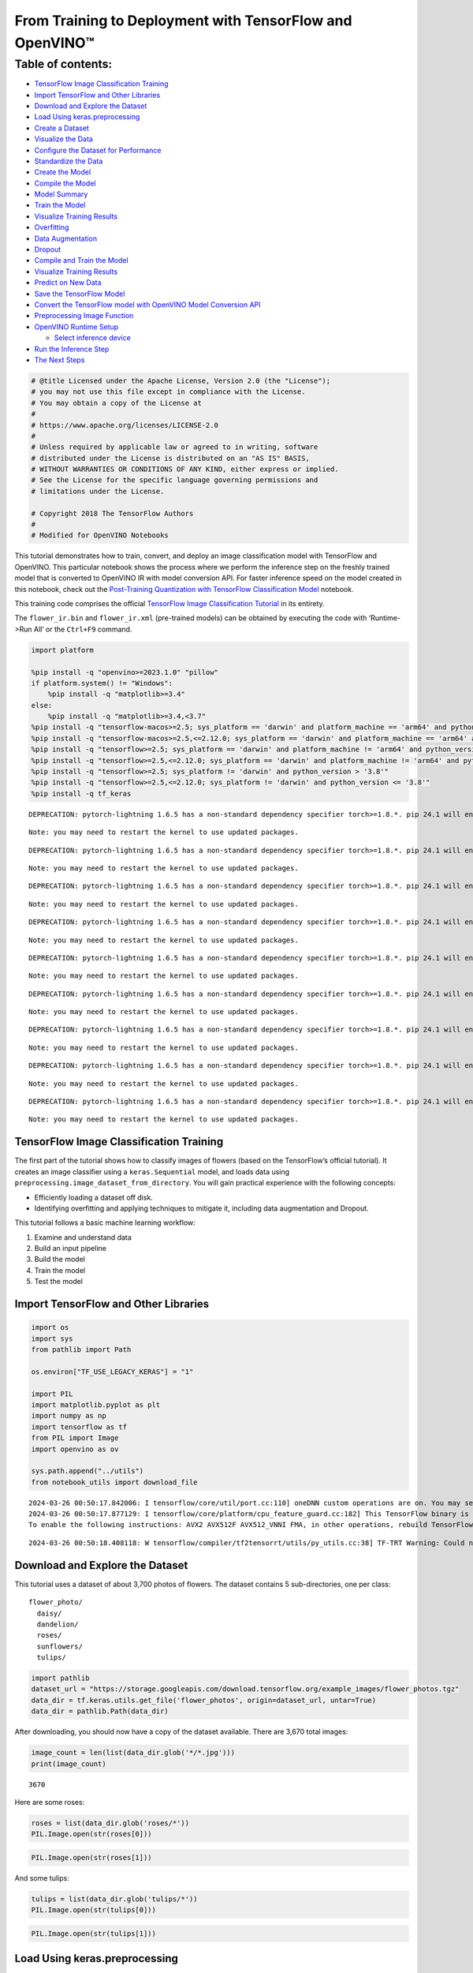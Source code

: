 From Training to Deployment with TensorFlow and OpenVINO™
=========================================================

Table of contents:
^^^^^^^^^^^^^^^^^^

-  `TensorFlow Image Classification
   Training <#tensorflow-image-classification-training>`__
-  `Import TensorFlow and Other
   Libraries <#import-tensorflow-and-other-libraries>`__
-  `Download and Explore the
   Dataset <#download-and-explore-the-dataset>`__
-  `Load Using keras.preprocessing <#load-using-keras-preprocessing>`__
-  `Create a Dataset <#create-a-dataset>`__
-  `Visualize the Data <#visualize-the-data>`__
-  `Configure the Dataset for
   Performance <#configure-the-dataset-for-performance>`__
-  `Standardize the Data <#standardize-the-data>`__
-  `Create the Model <#create-the-model>`__
-  `Compile the Model <#compile-the-model>`__
-  `Model Summary <#model-summary>`__
-  `Train the Model <#train-the-model>`__
-  `Visualize Training Results <#visualize-training-results>`__
-  `Overfitting <#overfitting>`__
-  `Data Augmentation <#data-augmentation>`__
-  `Dropout <#dropout>`__
-  `Compile and Train the Model <#compile-and-train-the-model>`__
-  `Visualize Training Results <#visualize-training-results>`__
-  `Predict on New Data <#predict-on-new-data>`__
-  `Save the TensorFlow Model <#save-the-tensorflow-model>`__
-  `Convert the TensorFlow model with OpenVINO Model Conversion
   API <#convert-the-tensorflow-model-with-openvino-model-conversion-api>`__
-  `Preprocessing Image Function <#preprocessing-image-function>`__
-  `OpenVINO Runtime Setup <#openvino-runtime-setup>`__

   -  `Select inference device <#select-inference-device>`__

-  `Run the Inference Step <#run-the-inference-step>`__
-  `The Next Steps <#the-next-steps>`__

.. code:: ipython3

    # @title Licensed under the Apache License, Version 2.0 (the "License");
    # you may not use this file except in compliance with the License.
    # You may obtain a copy of the License at
    #
    # https://www.apache.org/licenses/LICENSE-2.0
    #
    # Unless required by applicable law or agreed to in writing, software
    # distributed under the License is distributed on an "AS IS" BASIS,
    # WITHOUT WARRANTIES OR CONDITIONS OF ANY KIND, either express or implied.
    # See the License for the specific language governing permissions and
    # limitations under the License.
    
    # Copyright 2018 The TensorFlow Authors
    #
    # Modified for OpenVINO Notebooks

This tutorial demonstrates how to train, convert, and deploy an image
classification model with TensorFlow and OpenVINO. This particular
notebook shows the process where we perform the inference step on the
freshly trained model that is converted to OpenVINO IR with model
conversion API. For faster inference speed on the model created in this
notebook, check out the `Post-Training Quantization with TensorFlow
Classification Model <301-tensorflow-training-openvino-nncf-with-output.html>`__
notebook.

This training code comprises the official `TensorFlow Image
Classification
Tutorial <https://www.tensorflow.org/tutorials/images/classification>`__
in its entirety.

The ``flower_ir.bin`` and ``flower_ir.xml`` (pre-trained models) can be
obtained by executing the code with ‘Runtime->Run All’ or the
``Ctrl+F9`` command.

.. code:: ipython3

    import platform
    
    %pip install -q "openvino>=2023.1.0" "pillow"
    if platform.system() != "Windows":
        %pip install -q "matplotlib>=3.4"
    else:
        %pip install -q "matplotlib>=3.4,<3.7"
    %pip install -q "tensorflow-macos>=2.5; sys_platform == 'darwin' and platform_machine == 'arm64' and python_version > '3.8'" # macOS M1 and M2
    %pip install -q "tensorflow-macos>=2.5,<=2.12.0; sys_platform == 'darwin' and platform_machine == 'arm64' and python_version <= '3.8'" # macOS M1 and M2
    %pip install -q "tensorflow>=2.5; sys_platform == 'darwin' and platform_machine != 'arm64' and python_version > '3.8'" # macOS x86
    %pip install -q "tensorflow>=2.5,<=2.12.0; sys_platform == 'darwin' and platform_machine != 'arm64' and python_version <= '3.8'" # macOS x86
    %pip install -q "tensorflow>=2.5; sys_platform != 'darwin' and python_version > '3.8'"
    %pip install -q "tensorflow>=2.5,<=2.12.0; sys_platform != 'darwin' and python_version <= '3.8'"
    %pip install -q tf_keras


.. parsed-literal::

    DEPRECATION: pytorch-lightning 1.6.5 has a non-standard dependency specifier torch>=1.8.*. pip 24.1 will enforce this behaviour change. A possible replacement is to upgrade to a newer version of pytorch-lightning or contact the author to suggest that they release a version with a conforming dependency specifiers. Discussion can be found at https://github.com/pypa/pip/issues/12063
    

.. parsed-literal::

    Note: you may need to restart the kernel to use updated packages.


.. parsed-literal::

    DEPRECATION: pytorch-lightning 1.6.5 has a non-standard dependency specifier torch>=1.8.*. pip 24.1 will enforce this behaviour change. A possible replacement is to upgrade to a newer version of pytorch-lightning or contact the author to suggest that they release a version with a conforming dependency specifiers. Discussion can be found at https://github.com/pypa/pip/issues/12063
    

.. parsed-literal::

    Note: you may need to restart the kernel to use updated packages.


.. parsed-literal::

    DEPRECATION: pytorch-lightning 1.6.5 has a non-standard dependency specifier torch>=1.8.*. pip 24.1 will enforce this behaviour change. A possible replacement is to upgrade to a newer version of pytorch-lightning or contact the author to suggest that they release a version with a conforming dependency specifiers. Discussion can be found at https://github.com/pypa/pip/issues/12063
    

.. parsed-literal::

    Note: you may need to restart the kernel to use updated packages.


.. parsed-literal::

    DEPRECATION: pytorch-lightning 1.6.5 has a non-standard dependency specifier torch>=1.8.*. pip 24.1 will enforce this behaviour change. A possible replacement is to upgrade to a newer version of pytorch-lightning or contact the author to suggest that they release a version with a conforming dependency specifiers. Discussion can be found at https://github.com/pypa/pip/issues/12063
    

.. parsed-literal::

    Note: you may need to restart the kernel to use updated packages.


.. parsed-literal::

    DEPRECATION: pytorch-lightning 1.6.5 has a non-standard dependency specifier torch>=1.8.*. pip 24.1 will enforce this behaviour change. A possible replacement is to upgrade to a newer version of pytorch-lightning or contact the author to suggest that they release a version with a conforming dependency specifiers. Discussion can be found at https://github.com/pypa/pip/issues/12063
    

.. parsed-literal::

    Note: you may need to restart the kernel to use updated packages.


.. parsed-literal::

    DEPRECATION: pytorch-lightning 1.6.5 has a non-standard dependency specifier torch>=1.8.*. pip 24.1 will enforce this behaviour change. A possible replacement is to upgrade to a newer version of pytorch-lightning or contact the author to suggest that they release a version with a conforming dependency specifiers. Discussion can be found at https://github.com/pypa/pip/issues/12063
    

.. parsed-literal::

    Note: you may need to restart the kernel to use updated packages.


.. parsed-literal::

    DEPRECATION: pytorch-lightning 1.6.5 has a non-standard dependency specifier torch>=1.8.*. pip 24.1 will enforce this behaviour change. A possible replacement is to upgrade to a newer version of pytorch-lightning or contact the author to suggest that they release a version with a conforming dependency specifiers. Discussion can be found at https://github.com/pypa/pip/issues/12063
    

.. parsed-literal::

    Note: you may need to restart the kernel to use updated packages.


.. parsed-literal::

    DEPRECATION: pytorch-lightning 1.6.5 has a non-standard dependency specifier torch>=1.8.*. pip 24.1 will enforce this behaviour change. A possible replacement is to upgrade to a newer version of pytorch-lightning or contact the author to suggest that they release a version with a conforming dependency specifiers. Discussion can be found at https://github.com/pypa/pip/issues/12063
    

.. parsed-literal::

    Note: you may need to restart the kernel to use updated packages.


.. parsed-literal::

    DEPRECATION: pytorch-lightning 1.6.5 has a non-standard dependency specifier torch>=1.8.*. pip 24.1 will enforce this behaviour change. A possible replacement is to upgrade to a newer version of pytorch-lightning or contact the author to suggest that they release a version with a conforming dependency specifiers. Discussion can be found at https://github.com/pypa/pip/issues/12063
    

.. parsed-literal::

    Note: you may need to restart the kernel to use updated packages.


TensorFlow Image Classification Training
----------------------------------------



The first part of the tutorial shows how to classify images of flowers
(based on the TensorFlow’s official tutorial). It creates an image
classifier using a ``keras.Sequential`` model, and loads data using
``preprocessing.image_dataset_from_directory``. You will gain practical
experience with the following concepts:

-  Efficiently loading a dataset off disk.
-  Identifying overfitting and applying techniques to mitigate it,
   including data augmentation and Dropout.

This tutorial follows a basic machine learning workflow:

1. Examine and understand data
2. Build an input pipeline
3. Build the model
4. Train the model
5. Test the model

Import TensorFlow and Other Libraries
-------------------------------------



.. code:: ipython3

    import os
    import sys
    from pathlib import Path
    
    os.environ["TF_USE_LEGACY_KERAS"] = "1"
    
    import PIL
    import matplotlib.pyplot as plt
    import numpy as np
    import tensorflow as tf
    from PIL import Image
    import openvino as ov
    
    sys.path.append("../utils")
    from notebook_utils import download_file


.. parsed-literal::

    2024-03-26 00:50:17.842006: I tensorflow/core/util/port.cc:110] oneDNN custom operations are on. You may see slightly different numerical results due to floating-point round-off errors from different computation orders. To turn them off, set the environment variable `TF_ENABLE_ONEDNN_OPTS=0`.
    2024-03-26 00:50:17.877129: I tensorflow/core/platform/cpu_feature_guard.cc:182] This TensorFlow binary is optimized to use available CPU instructions in performance-critical operations.
    To enable the following instructions: AVX2 AVX512F AVX512_VNNI FMA, in other operations, rebuild TensorFlow with the appropriate compiler flags.


.. parsed-literal::

    2024-03-26 00:50:18.408118: W tensorflow/compiler/tf2tensorrt/utils/py_utils.cc:38] TF-TRT Warning: Could not find TensorRT


Download and Explore the Dataset
--------------------------------



This tutorial uses a dataset of about 3,700 photos of flowers. The
dataset contains 5 sub-directories, one per class:

::

   flower_photo/
     daisy/
     dandelion/
     roses/
     sunflowers/
     tulips/

.. code:: ipython3

    import pathlib
    dataset_url = "https://storage.googleapis.com/download.tensorflow.org/example_images/flower_photos.tgz"
    data_dir = tf.keras.utils.get_file('flower_photos', origin=dataset_url, untar=True)
    data_dir = pathlib.Path(data_dir)

After downloading, you should now have a copy of the dataset available.
There are 3,670 total images:

.. code:: ipython3

    image_count = len(list(data_dir.glob('*/*.jpg')))
    print(image_count)


.. parsed-literal::

    3670


Here are some roses:

.. code:: ipython3

    roses = list(data_dir.glob('roses/*'))
    PIL.Image.open(str(roses[0]))




.. image:: 301-tensorflow-training-openvino-with-output_files/301-tensorflow-training-openvino-with-output_14_0.png



.. code:: ipython3

    PIL.Image.open(str(roses[1]))




.. image:: 301-tensorflow-training-openvino-with-output_files/301-tensorflow-training-openvino-with-output_15_0.png



And some tulips:

.. code:: ipython3

    tulips = list(data_dir.glob('tulips/*'))
    PIL.Image.open(str(tulips[0]))




.. image:: 301-tensorflow-training-openvino-with-output_files/301-tensorflow-training-openvino-with-output_17_0.png



.. code:: ipython3

    PIL.Image.open(str(tulips[1]))




.. image:: 301-tensorflow-training-openvino-with-output_files/301-tensorflow-training-openvino-with-output_18_0.png



Load Using keras.preprocessing
------------------------------



Let’s load these images off disk using the helpful
`image_dataset_from_directory <https://www.tensorflow.org/api_docs/python/tf/keras/preprocessing/image_dataset_from_directory>`__
utility. This will take you from a directory of images on disk to a
``tf.data.Dataset`` in just a couple lines of code. If you like, you can
also write your own data loading code from scratch by visiting the `load
images <https://www.tensorflow.org/tutorials/load_data/images>`__
tutorial.

Create a Dataset
----------------



Define some parameters for the loader:

.. code:: ipython3

    batch_size = 32
    img_height = 180
    img_width = 180

It’s good practice to use a validation split when developing your model.
Let’s use 80% of the images for training, and 20% for validation.

.. code:: ipython3

    train_ds = tf.keras.preprocessing.image_dataset_from_directory(
      data_dir,
      validation_split=0.2,
      subset="training",
      seed=123,
      image_size=(img_height, img_width),
      batch_size=batch_size)


.. parsed-literal::

    Found 3670 files belonging to 5 classes.


.. parsed-literal::

    Using 2936 files for training.


.. parsed-literal::

    2024-03-26 00:50:21.463087: E tensorflow/compiler/xla/stream_executor/cuda/cuda_driver.cc:266] failed call to cuInit: CUDA_ERROR_COMPAT_NOT_SUPPORTED_ON_DEVICE: forward compatibility was attempted on non supported HW
    2024-03-26 00:50:21.463124: I tensorflow/compiler/xla/stream_executor/cuda/cuda_diagnostics.cc:168] retrieving CUDA diagnostic information for host: iotg-dev-workstation-07
    2024-03-26 00:50:21.463129: I tensorflow/compiler/xla/stream_executor/cuda/cuda_diagnostics.cc:175] hostname: iotg-dev-workstation-07
    2024-03-26 00:50:21.463280: I tensorflow/compiler/xla/stream_executor/cuda/cuda_diagnostics.cc:199] libcuda reported version is: 470.223.2
    2024-03-26 00:50:21.463298: I tensorflow/compiler/xla/stream_executor/cuda/cuda_diagnostics.cc:203] kernel reported version is: 470.182.3
    2024-03-26 00:50:21.463301: E tensorflow/compiler/xla/stream_executor/cuda/cuda_diagnostics.cc:312] kernel version 470.182.3 does not match DSO version 470.223.2 -- cannot find working devices in this configuration


.. code:: ipython3

    val_ds = tf.keras.preprocessing.image_dataset_from_directory(
      data_dir,
      validation_split=0.2,
      subset="validation",
      seed=123,
      image_size=(img_height, img_width),
      batch_size=batch_size)


.. parsed-literal::

    Found 3670 files belonging to 5 classes.


.. parsed-literal::

    Using 734 files for validation.


You can find the class names in the ``class_names`` attribute on these
datasets. These correspond to the directory names in alphabetical order.

.. code:: ipython3

    class_names = train_ds.class_names
    print(class_names)


.. parsed-literal::

    ['daisy', 'dandelion', 'roses', 'sunflowers', 'tulips']


Visualize the Data
------------------



Here are the first 9 images from the training dataset.

.. code:: ipython3

    plt.figure(figsize=(10, 10))
    for images, labels in train_ds.take(1):
        for i in range(9):
            ax = plt.subplot(3, 3, i + 1)
            plt.imshow(images[i].numpy().astype("uint8"))
            plt.title(class_names[labels[i]])
            plt.axis("off")


.. parsed-literal::

    2024-03-26 00:50:21.820556: I tensorflow/core/common_runtime/executor.cc:1197] [/device:CPU:0] (DEBUG INFO) Executor start aborting (this does not indicate an error and you can ignore this message): INVALID_ARGUMENT: You must feed a value for placeholder tensor 'Placeholder/_4' with dtype int32 and shape [2936]
    	 [[{{node Placeholder/_4}}]]
    2024-03-26 00:50:21.821002: I tensorflow/core/common_runtime/executor.cc:1197] [/device:CPU:0] (DEBUG INFO) Executor start aborting (this does not indicate an error and you can ignore this message): INVALID_ARGUMENT: You must feed a value for placeholder tensor 'Placeholder/_4' with dtype int32 and shape [2936]
    	 [[{{node Placeholder/_4}}]]



.. image:: 301-tensorflow-training-openvino-with-output_files/301-tensorflow-training-openvino-with-output_29_1.png


You will train a model using these datasets by passing them to
``model.fit`` in a moment. If you like, you can also manually iterate
over the dataset and retrieve batches of images:

.. code:: ipython3

    for image_batch, labels_batch in train_ds:
        print(image_batch.shape)
        print(labels_batch.shape)
        break


.. parsed-literal::

    (32, 180, 180, 3)
    (32,)


.. parsed-literal::

    2024-03-26 00:50:22.652480: I tensorflow/core/common_runtime/executor.cc:1197] [/device:CPU:0] (DEBUG INFO) Executor start aborting (this does not indicate an error and you can ignore this message): INVALID_ARGUMENT: You must feed a value for placeholder tensor 'Placeholder/_4' with dtype int32 and shape [2936]
    	 [[{{node Placeholder/_4}}]]
    2024-03-26 00:50:22.652838: I tensorflow/core/common_runtime/executor.cc:1197] [/device:CPU:0] (DEBUG INFO) Executor start aborting (this does not indicate an error and you can ignore this message): INVALID_ARGUMENT: You must feed a value for placeholder tensor 'Placeholder/_0' with dtype string and shape [2936]
    	 [[{{node Placeholder/_0}}]]


The ``image_batch`` is a tensor of the shape ``(32, 180, 180, 3)``. This
is a batch of 32 images of shape ``180x180x3`` (the last dimension
refers to color channels RGB). The ``label_batch`` is a tensor of the
shape ``(32,)``, these are corresponding labels to the 32 images.

You can call ``.numpy()`` on the ``image_batch`` and ``labels_batch``
tensors to convert them to a ``numpy.ndarray``.

Configure the Dataset for Performance
-------------------------------------



Let’s make sure to use buffered prefetching so you can yield data from
disk without having I/O become blocking. These are two important methods
you should use when loading data.

``Dataset.cache()`` keeps the images in memory after they’re loaded off
disk during the first epoch. This will ensure the dataset does not
become a bottleneck while training your model. If your dataset is too
large to fit into memory, you can also use this method to create a
performant on-disk cache.

``Dataset.prefetch()`` overlaps data preprocessing and model execution
while training.

Interested readers can learn more about both methods, as well as how to
cache data to disk in the `data performance
guide <https://www.tensorflow.org/guide/data_performance#prefetching>`__.

.. code:: ipython3

    AUTOTUNE = tf.data.AUTOTUNE
    train_ds = train_ds.cache().shuffle(1000).prefetch(buffer_size=AUTOTUNE)
    val_ds = val_ds.cache().prefetch(buffer_size=AUTOTUNE)

Standardize the Data
--------------------



The RGB channel values are in the ``[0, 255]`` range. This is not ideal
for a neural network; in general you should seek to make your input
values small. Here, you will standardize values to be in the ``[0, 1]``
range by using a Rescaling layer.

.. code:: ipython3

    normalization_layer = tf.keras.layers.Rescaling(1./255)

Note: The Keras Preprocessing utilities and layers introduced in this
section are currently experimental and may change.

There are two ways to use this layer. You can apply it to the dataset by
calling map:

.. code:: ipython3

    normalized_ds = train_ds.map(lambda x, y: (normalization_layer(x), y))
    image_batch, labels_batch = next(iter(normalized_ds))
    first_image = image_batch[0]
    # Notice the pixels values are now in `[0,1]`.
    print(np.min(first_image), np.max(first_image)) 


.. parsed-literal::

    2024-03-26 00:50:22.860632: I tensorflow/core/common_runtime/executor.cc:1197] [/device:CPU:0] (DEBUG INFO) Executor start aborting (this does not indicate an error and you can ignore this message): INVALID_ARGUMENT: You must feed a value for placeholder tensor 'Placeholder/_4' with dtype int32 and shape [2936]
    	 [[{{node Placeholder/_4}}]]
    2024-03-26 00:50:22.861210: I tensorflow/core/common_runtime/executor.cc:1197] [/device:CPU:0] (DEBUG INFO) Executor start aborting (this does not indicate an error and you can ignore this message): INVALID_ARGUMENT: You must feed a value for placeholder tensor 'Placeholder/_4' with dtype int32 and shape [2936]
    	 [[{{node Placeholder/_4}}]]


.. parsed-literal::

    0.0 0.8430284


Or, you can include the layer inside your model definition, which can
simplify deployment. Let’s use the second approach here.

Note: you previously resized images using the ``image_size`` argument of
``image_dataset_from_directory``. If you want to include the resizing
logic in your model as well, you can use the
`Resizing <https://www.tensorflow.org/api_docs/python/tf/keras/layers/experimental/preprocessing/Resizing>`__
layer.

Create the Model
----------------



The model consists of three convolution blocks with a max pool layer in
each of them. There’s a fully connected layer with 128 units on top of
it that is activated by a ``relu`` activation function. This model has
not been tuned for high accuracy, the goal of this tutorial is to show a
standard approach.

.. code:: ipython3

    num_classes = 5
    
    model = tf.keras.Sequential([
      tf.keras.layers.Rescaling(1./255, input_shape=(img_height, img_width, 3)),
      tf.keras.layers.Conv2D(16, 3, padding='same', activation='relu'),
      tf.keras.layers.MaxPooling2D(),
      tf.keras.layers.Conv2D(32, 3, padding='same', activation='relu'),
      tf.keras.layers.MaxPooling2D(),
      tf.keras.layers.Conv2D(64, 3, padding='same', activation='relu'),
      tf.keras.layers.MaxPooling2D(),
      tf.keras.layers.Flatten(),
      tf.keras.layers.Dense(128, activation='relu'),
      tf.keras.layers.Dense(num_classes)
    ])

Compile the Model
-----------------



For this tutorial, choose the ``optimizers.Adam`` optimizer and
``losses.SparseCategoricalCrossentropy`` loss function. To view training
and validation accuracy for each training epoch, pass the ``metrics``
argument.

.. code:: ipython3

    model.compile(optimizer='adam',
                  loss=tf.keras.losses.SparseCategoricalCrossentropy(from_logits=True),
                  metrics=['accuracy'])

Model Summary
-------------



View all the layers of the network using the model’s ``summary`` method.

   **NOTE:** This section is commented out for performance reasons.
   Please feel free to uncomment these to compare the results.

.. code:: ipython3

    # model.summary()

Train the Model
---------------



.. code:: ipython3

    # epochs=10
    # history = model.fit(
    #   train_ds,
    #   validation_data=val_ds,
    #   epochs=epochs
    # )

Visualize Training Results
--------------------------



Create plots of loss and accuracy on the training and validation sets.

.. code:: ipython3

    # acc = history.history['accuracy']
    # val_acc = history.history['val_accuracy']
    
    # loss = history.history['loss']
    # val_loss = history.history['val_loss']
    
    # epochs_range = range(epochs)
    
    # plt.figure(figsize=(8, 8))
    # plt.subplot(1, 2, 1)
    # plt.plot(epochs_range, acc, label='Training Accuracy')
    # plt.plot(epochs_range, val_acc, label='Validation Accuracy')
    # plt.legend(loc='lower right')
    # plt.title('Training and Validation Accuracy')
    
    # plt.subplot(1, 2, 2)
    # plt.plot(epochs_range, loss, label='Training Loss')
    # plt.plot(epochs_range, val_loss, label='Validation Loss')
    # plt.legend(loc='upper right')
    # plt.title('Training and Validation Loss')
    # plt.show()

As you can see from the plots, training accuracy and validation accuracy
are off by large margin and the model has achieved only around 60%
accuracy on the validation set.

Let’s look at what went wrong and try to increase the overall
performance of the model.

Overfitting
-----------



In the plots above, the training accuracy is increasing linearly over
time, whereas validation accuracy stalls around 60% in the training
process. Also, the difference in accuracy between training and
validation accuracy is noticeable — a sign of
`overfitting <https://www.tensorflow.org/tutorials/keras/overfit_and_underfit>`__.

When there are a small number of training examples, the model sometimes
learns from noises or unwanted details from training examples—to an
extent that it negatively impacts the performance of the model on new
examples. This phenomenon is known as overfitting. It means that the
model will have a difficult time generalizing on a new dataset.

There are multiple ways to fight overfitting in the training process. In
this tutorial, you’ll use *data augmentation* and add *Dropout* to your
model.

Data Augmentation
-----------------



Overfitting generally occurs when there are a small number of training
examples. `Data
augmentation <https://www.tensorflow.org/tutorials/images/data_augmentation>`__
takes the approach of generating additional training data from your
existing examples by augmenting them using random transformations that
yield believable-looking images. This helps expose the model to more
aspects of the data and generalize better.

You will implement data augmentation using the layers from
``tf.keras.layers.experimental.preprocessing``. These can be included
inside your model like other layers, and run on the GPU.

.. code:: ipython3

    data_augmentation = tf.keras.Sequential(
      [
        tf.keras.layers.RandomFlip("horizontal",
                          input_shape=(img_height,
                                       img_width,
                                       3)),
        tf.keras.layers.RandomRotation(0.1),
        tf.keras.layers.RandomZoom(0.1),
      ]
    )

Let’s visualize what a few augmented examples look like by applying data
augmentation to the same image several times:

.. code:: ipython3

    plt.figure(figsize=(10, 10))
    for images, _ in train_ds.take(1):
        for i in range(9):
            augmented_images = data_augmentation(images)
            ax = plt.subplot(3, 3, i + 1)
            plt.imshow(augmented_images[0].numpy().astype("uint8"))
            plt.axis("off")


.. parsed-literal::

    2024-03-26 00:50:23.745614: I tensorflow/core/common_runtime/executor.cc:1197] [/device:CPU:0] (DEBUG INFO) Executor start aborting (this does not indicate an error and you can ignore this message): INVALID_ARGUMENT: You must feed a value for placeholder tensor 'Placeholder/_0' with dtype string and shape [2936]
    	 [[{{node Placeholder/_0}}]]
    2024-03-26 00:50:23.746353: I tensorflow/core/common_runtime/executor.cc:1197] [/device:CPU:0] (DEBUG INFO) Executor start aborting (this does not indicate an error and you can ignore this message): INVALID_ARGUMENT: You must feed a value for placeholder tensor 'Placeholder/_4' with dtype int32 and shape [2936]
    	 [[{{node Placeholder/_4}}]]



.. image:: 301-tensorflow-training-openvino-with-output_files/301-tensorflow-training-openvino-with-output_57_1.png


You will use data augmentation to train a model in a moment.

Dropout
-------



Another technique to reduce overfitting is to introduce
`Dropout <https://developers.google.com/machine-learning/glossary#dropout_regularization>`__
to the network, a form of *regularization*.

When you apply Dropout to a layer it randomly drops out (by setting the
activation to zero) a number of output units from the layer during the
training process. Dropout takes a fractional number as its input value,
in the form such as 0.1, 0.2, 0.4, etc. This means dropping out 10%, 20%
or 40% of the output units randomly from the applied layer.

Let’s create a new neural network using ``layers.Dropout``, then train
it using augmented images.

.. code:: ipython3

    model = tf.keras.Sequential([
        data_augmentation,
        tf.keras.layers.Rescaling(1./255),
        tf.keras.layers.Conv2D(16, 3, padding='same', activation='relu'),
        tf.keras.layers.MaxPooling2D(),
        tf.keras.layers.Conv2D(32, 3, padding='same', activation='relu'),
        tf.keras.layers.MaxPooling2D(),
        tf.keras.layers.Conv2D(64, 3, padding='same', activation='relu'),
        tf.keras.layers.MaxPooling2D(),
        tf.keras.layers.Dropout(0.2),
        tf.keras.layers.Flatten(),
        tf.keras.layers.Dense(128, activation='relu'),
        tf.keras.layers.Dense(num_classes, name="outputs")
    ])

Compile and Train the Model
---------------------------



.. code:: ipython3

    model.compile(optimizer='adam',
                  loss=tf.keras.losses.SparseCategoricalCrossentropy(from_logits=True),
                  metrics=['accuracy'])

.. code:: ipython3

    model.summary()


.. parsed-literal::

    Model: "sequential_2"


.. parsed-literal::

    _________________________________________________________________


.. parsed-literal::

     Layer (type)                Output Shape              Param #   


.. parsed-literal::

    =================================================================


.. parsed-literal::

     sequential_1 (Sequential)   (None, 180, 180, 3)       0         




                                                                     


.. parsed-literal::

     rescaling_2 (Rescaling)     (None, 180, 180, 3)       0         




                                                                     


.. parsed-literal::

     conv2d_3 (Conv2D)           (None, 180, 180, 16)      448       




                                                                     


.. parsed-literal::

     max_pooling2d_3 (MaxPooling  (None, 90, 90, 16)       0         


.. parsed-literal::

     2D)                                                             




                                                                     


.. parsed-literal::

     conv2d_4 (Conv2D)           (None, 90, 90, 32)        4640      




                                                                     


.. parsed-literal::

     max_pooling2d_4 (MaxPooling  (None, 45, 45, 32)       0         


.. parsed-literal::

     2D)                                                             




                                                                     


.. parsed-literal::

     conv2d_5 (Conv2D)           (None, 45, 45, 64)        18496     




                                                                     


.. parsed-literal::

     max_pooling2d_5 (MaxPooling  (None, 22, 22, 64)       0         


.. parsed-literal::

     2D)                                                             




                                                                     


.. parsed-literal::

     dropout (Dropout)           (None, 22, 22, 64)        0         




                                                                     


.. parsed-literal::

     flatten_1 (Flatten)         (None, 30976)             0         




                                                                     


.. parsed-literal::

     dense_2 (Dense)             (None, 128)               3965056   




                                                                     


.. parsed-literal::

     outputs (Dense)             (None, 5)                 645       




                                                                     


.. parsed-literal::

    =================================================================


.. parsed-literal::

    Total params: 3,989,285


.. parsed-literal::

    Trainable params: 3,989,285


.. parsed-literal::

    Non-trainable params: 0


.. parsed-literal::

    _________________________________________________________________


.. code:: ipython3

    epochs = 15
    history = model.fit(
        train_ds,
        validation_data=val_ds,
        epochs=epochs
    )


.. parsed-literal::

    Epoch 1/15


.. parsed-literal::

    2024-03-26 00:50:24.898708: I tensorflow/core/common_runtime/executor.cc:1197] [/device:CPU:0] (DEBUG INFO) Executor start aborting (this does not indicate an error and you can ignore this message): INVALID_ARGUMENT: You must feed a value for placeholder tensor 'Placeholder/_0' with dtype string and shape [2936]
    	 [[{{node Placeholder/_0}}]]
    2024-03-26 00:50:24.899131: I tensorflow/core/common_runtime/executor.cc:1197] [/device:CPU:0] (DEBUG INFO) Executor start aborting (this does not indicate an error and you can ignore this message): INVALID_ARGUMENT: You must feed a value for placeholder tensor 'Placeholder/_0' with dtype string and shape [2936]
    	 [[{{node Placeholder/_0}}]]


.. parsed-literal::

    
 1/92 [..............................] - ETA: 1:28 - loss: 1.6484 - accuracy: 0.1562

.. parsed-literal::

    
 2/92 [..............................] - ETA: 6s - loss: 2.1134 - accuracy: 0.1719  

.. parsed-literal::

    
 3/92 [..............................] - ETA: 5s - loss: 2.0551 - accuracy: 0.1979

.. parsed-literal::

    
 4/92 [>.............................] - ETA: 5s - loss: 1.9821 - accuracy: 0.1875

.. parsed-literal::

    
 5/92 [>.............................] - ETA: 5s - loss: 1.9178 - accuracy: 0.2125

.. parsed-literal::

    
 6/92 [>.............................] - ETA: 5s - loss: 1.8789 - accuracy: 0.2083

.. parsed-literal::

    
 7/92 [=>............................] - ETA: 5s - loss: 1.8331 - accuracy: 0.2054

.. parsed-literal::

    
 8/92 [=>............................] - ETA: 5s - loss: 1.8104 - accuracy: 0.2188

.. parsed-literal::

    
 9/92 [=>............................] - ETA: 4s - loss: 1.7853 - accuracy: 0.2292

.. parsed-literal::

    
10/92 [==>...........................] - ETA: 4s - loss: 1.7660 - accuracy: 0.2281

.. parsed-literal::

    
11/92 [==>...........................] - ETA: 4s - loss: 1.7475 - accuracy: 0.2301

.. parsed-literal::

    
12/92 [==>...........................] - ETA: 4s - loss: 1.7340 - accuracy: 0.2266

.. parsed-literal::

    
13/92 [===>..........................] - ETA: 4s - loss: 1.7185 - accuracy: 0.2308

.. parsed-literal::

    
14/92 [===>..........................] - ETA: 4s - loss: 1.7093 - accuracy: 0.2277

.. parsed-literal::

    
15/92 [===>..........................] - ETA: 4s - loss: 1.7024 - accuracy: 0.2250

.. parsed-literal::

    
16/92 [====>.........................] - ETA: 4s - loss: 1.6931 - accuracy: 0.2285

.. parsed-literal::

    
17/92 [====>.........................] - ETA: 4s - loss: 1.6861 - accuracy: 0.2261

.. parsed-literal::

    
18/92 [====>.........................] - ETA: 4s - loss: 1.6774 - accuracy: 0.2240

.. parsed-literal::

    
19/92 [=====>........................] - ETA: 4s - loss: 1.6686 - accuracy: 0.2319

.. parsed-literal::

    
20/92 [=====>........................] - ETA: 4s - loss: 1.6593 - accuracy: 0.2484

.. parsed-literal::

    
21/92 [=====>........................] - ETA: 4s - loss: 1.6491 - accuracy: 0.2560

.. parsed-literal::

    
22/92 [======>.......................] - ETA: 4s - loss: 1.6411 - accuracy: 0.2614

.. parsed-literal::

    
23/92 [======>.......................] - ETA: 4s - loss: 1.6354 - accuracy: 0.2609

.. parsed-literal::

    
24/92 [======>.......................] - ETA: 3s - loss: 1.6285 - accuracy: 0.2630

.. parsed-literal::

    
25/92 [=======>......................] - ETA: 3s - loss: 1.6182 - accuracy: 0.2675

.. parsed-literal::

    
26/92 [=======>......................] - ETA: 3s - loss: 1.6077 - accuracy: 0.2716

.. parsed-literal::

    
27/92 [=======>......................] - ETA: 3s - loss: 1.6013 - accuracy: 0.2708

.. parsed-literal::

    
28/92 [========>.....................] - ETA: 3s - loss: 1.5909 - accuracy: 0.2734

.. parsed-literal::

    
29/92 [========>.....................] - ETA: 3s - loss: 1.5805 - accuracy: 0.2812

.. parsed-literal::

    
30/92 [========>.....................] - ETA: 3s - loss: 1.5713 - accuracy: 0.2854

.. parsed-literal::

    
31/92 [=========>....................] - ETA: 3s - loss: 1.5618 - accuracy: 0.2903

.. parsed-literal::

    
32/92 [=========>....................] - ETA: 3s - loss: 1.5606 - accuracy: 0.2881

.. parsed-literal::

    
33/92 [=========>....................] - ETA: 3s - loss: 1.5533 - accuracy: 0.2917

.. parsed-literal::

    
34/92 [==========>...................] - ETA: 3s - loss: 1.5410 - accuracy: 0.2978

.. parsed-literal::

    
35/92 [==========>...................] - ETA: 3s - loss: 1.5302 - accuracy: 0.3089

.. parsed-literal::

    
36/92 [==========>...................] - ETA: 3s - loss: 1.5209 - accuracy: 0.3134

.. parsed-literal::

    
37/92 [===========>..................] - ETA: 3s - loss: 1.5141 - accuracy: 0.3184

.. parsed-literal::

    
38/92 [===========>..................] - ETA: 3s - loss: 1.5135 - accuracy: 0.3207

.. parsed-literal::

    
39/92 [===========>..................] - ETA: 3s - loss: 1.5090 - accuracy: 0.3253

.. parsed-literal::

    
40/92 [============>.................] - ETA: 3s - loss: 1.5047 - accuracy: 0.3281

.. parsed-literal::

    
41/92 [============>.................] - ETA: 2s - loss: 1.4977 - accuracy: 0.3331

.. parsed-literal::

    
42/92 [============>.................] - ETA: 2s - loss: 1.4888 - accuracy: 0.3378

.. parsed-literal::

    
43/92 [=============>................] - ETA: 2s - loss: 1.4828 - accuracy: 0.3416

.. parsed-literal::

    
44/92 [=============>................] - ETA: 2s - loss: 1.4780 - accuracy: 0.3452

.. parsed-literal::

    
45/92 [=============>................] - ETA: 2s - loss: 1.4745 - accuracy: 0.3458

.. parsed-literal::

    
46/92 [==============>...............] - ETA: 2s - loss: 1.4741 - accuracy: 0.3465

.. parsed-literal::

    
47/92 [==============>...............] - ETA: 2s - loss: 1.4738 - accuracy: 0.3484

.. parsed-literal::

    
48/92 [==============>...............] - ETA: 2s - loss: 1.4749 - accuracy: 0.3477

.. parsed-literal::

    
49/92 [==============>...............] - ETA: 2s - loss: 1.4720 - accuracy: 0.3489

.. parsed-literal::

    
50/92 [===============>..............] - ETA: 2s - loss: 1.4686 - accuracy: 0.3531

.. parsed-literal::

    
51/92 [===============>..............] - ETA: 2s - loss: 1.4636 - accuracy: 0.3560

.. parsed-literal::

    
52/92 [===============>..............] - ETA: 2s - loss: 1.4573 - accuracy: 0.3570

.. parsed-literal::

    
53/92 [================>.............] - ETA: 2s - loss: 1.4537 - accuracy: 0.3603

.. parsed-literal::

    
54/92 [================>.............] - ETA: 2s - loss: 1.4481 - accuracy: 0.3628

.. parsed-literal::

    
55/92 [================>.............] - ETA: 2s - loss: 1.4451 - accuracy: 0.3653

.. parsed-literal::

    
56/92 [=================>............] - ETA: 2s - loss: 1.4407 - accuracy: 0.3666

.. parsed-literal::

    
57/92 [=================>............] - ETA: 2s - loss: 1.4397 - accuracy: 0.3673

.. parsed-literal::

    
58/92 [=================>............] - ETA: 1s - loss: 1.4377 - accuracy: 0.3707

.. parsed-literal::

    
59/92 [==================>...........] - ETA: 1s - loss: 1.4346 - accuracy: 0.3734

.. parsed-literal::

    
60/92 [==================>...........] - ETA: 1s - loss: 1.4298 - accuracy: 0.3750

.. parsed-literal::

    
61/92 [==================>...........] - ETA: 1s - loss: 1.4228 - accuracy: 0.3770

.. parsed-literal::

    
62/92 [===================>..........] - ETA: 1s - loss: 1.4186 - accuracy: 0.3765

.. parsed-literal::

    
63/92 [===================>..........] - ETA: 1s - loss: 1.4128 - accuracy: 0.3795

.. parsed-literal::

    
64/92 [===================>..........] - ETA: 1s - loss: 1.4101 - accuracy: 0.3794

.. parsed-literal::

    
65/92 [====================>.........] - ETA: 1s - loss: 1.4069 - accuracy: 0.3817

.. parsed-literal::

    
66/92 [====================>.........] - ETA: 1s - loss: 1.3991 - accuracy: 0.3854

.. parsed-literal::

    
67/92 [====================>.........] - ETA: 1s - loss: 1.3931 - accuracy: 0.3885

.. parsed-literal::

    
68/92 [=====================>........] - ETA: 1s - loss: 1.3907 - accuracy: 0.3906

.. parsed-literal::

    
69/92 [=====================>........] - ETA: 1s - loss: 1.3893 - accuracy: 0.3913

.. parsed-literal::

    
70/92 [=====================>........] - ETA: 1s - loss: 1.3867 - accuracy: 0.3920

.. parsed-literal::

    
71/92 [======================>.......] - ETA: 1s - loss: 1.3822 - accuracy: 0.3930

.. parsed-literal::

    
72/92 [======================>.......] - ETA: 1s - loss: 1.3779 - accuracy: 0.3950

.. parsed-literal::

    
73/92 [======================>.......] - ETA: 1s - loss: 1.3760 - accuracy: 0.3947

.. parsed-literal::

    
74/92 [=======================>......] - ETA: 1s - loss: 1.3763 - accuracy: 0.3970

.. parsed-literal::

    
75/92 [=======================>......] - ETA: 0s - loss: 1.3775 - accuracy: 0.3979

.. parsed-literal::

    
76/92 [=======================>......] - ETA: 0s - loss: 1.3753 - accuracy: 0.4009

.. parsed-literal::

    
77/92 [========================>.....] - ETA: 0s - loss: 1.3721 - accuracy: 0.4018

.. parsed-literal::

    
78/92 [========================>.....] - ETA: 0s - loss: 1.3693 - accuracy: 0.4022

.. parsed-literal::

    
79/92 [========================>.....] - ETA: 0s - loss: 1.3644 - accuracy: 0.4051

.. parsed-literal::

    
80/92 [=========================>....] - ETA: 0s - loss: 1.3620 - accuracy: 0.4067

.. parsed-literal::

    
81/92 [=========================>....] - ETA: 0s - loss: 1.3578 - accuracy: 0.4083

.. parsed-literal::

    
82/92 [=========================>....] - ETA: 0s - loss: 1.3536 - accuracy: 0.4113

.. parsed-literal::

    
83/92 [==========================>...] - ETA: 0s - loss: 1.3505 - accuracy: 0.4131

.. parsed-literal::

    
84/92 [==========================>...] - ETA: 0s - loss: 1.3472 - accuracy: 0.4153

.. parsed-literal::

    
85/92 [==========================>...] - ETA: 0s - loss: 1.3443 - accuracy: 0.4167

.. parsed-literal::

    
86/92 [===========================>..] - ETA: 0s - loss: 1.3402 - accuracy: 0.4180

.. parsed-literal::

    
87/92 [===========================>..] - ETA: 0s - loss: 1.3377 - accuracy: 0.4186

.. parsed-literal::

    
88/92 [===========================>..] - ETA: 0s - loss: 1.3342 - accuracy: 0.4206

.. parsed-literal::

    
89/92 [============================>.] - ETA: 0s - loss: 1.3325 - accuracy: 0.4222

.. parsed-literal::

    
90/92 [============================>.] - ETA: 0s - loss: 1.3309 - accuracy: 0.4244

.. parsed-literal::

    
91/92 [============================>.] - ETA: 0s - loss: 1.3314 - accuracy: 0.4229

.. parsed-literal::

    
92/92 [==============================] - ETA: 0s - loss: 1.3307 - accuracy: 0.4247

.. parsed-literal::

    2024-03-26 00:50:31.159874: I tensorflow/core/common_runtime/executor.cc:1197] [/device:CPU:0] (DEBUG INFO) Executor start aborting (this does not indicate an error and you can ignore this message): INVALID_ARGUMENT: You must feed a value for placeholder tensor 'Placeholder/_4' with dtype int32 and shape [734]
    	 [[{{node Placeholder/_4}}]]
    2024-03-26 00:50:31.160195: I tensorflow/core/common_runtime/executor.cc:1197] [/device:CPU:0] (DEBUG INFO) Executor start aborting (this does not indicate an error and you can ignore this message): INVALID_ARGUMENT: You must feed a value for placeholder tensor 'Placeholder/_0' with dtype string and shape [734]
    	 [[{{node Placeholder/_0}}]]


.. parsed-literal::

    
92/92 [==============================] - 7s 66ms/step - loss: 1.3307 - accuracy: 0.4247 - val_loss: 1.1092 - val_accuracy: 0.5341


.. parsed-literal::

    Epoch 2/15


.. parsed-literal::

    
 1/92 [..............................] - ETA: 7s - loss: 0.9461 - accuracy: 0.6875

.. parsed-literal::

    
 2/92 [..............................] - ETA: 5s - loss: 0.9892 - accuracy: 0.6562

.. parsed-literal::

    
 3/92 [..............................] - ETA: 5s - loss: 1.0266 - accuracy: 0.6458

.. parsed-literal::

    
 4/92 [>.............................] - ETA: 5s - loss: 1.0735 - accuracy: 0.6406

.. parsed-literal::

    
 5/92 [>.............................] - ETA: 5s - loss: 1.1036 - accuracy: 0.5938

.. parsed-literal::

    
 6/92 [>.............................] - ETA: 4s - loss: 1.0757 - accuracy: 0.5938

.. parsed-literal::

    
 7/92 [=>............................] - ETA: 4s - loss: 1.0544 - accuracy: 0.6027

.. parsed-literal::

    
 8/92 [=>............................] - ETA: 4s - loss: 1.0392 - accuracy: 0.6172

.. parsed-literal::

    
 9/92 [=>............................] - ETA: 4s - loss: 1.0338 - accuracy: 0.6250

.. parsed-literal::

    
10/92 [==>...........................] - ETA: 4s - loss: 1.0705 - accuracy: 0.6000

.. parsed-literal::

    
11/92 [==>...........................] - ETA: 4s - loss: 1.0623 - accuracy: 0.5994

.. parsed-literal::

    
12/92 [==>...........................] - ETA: 4s - loss: 1.0565 - accuracy: 0.5938

.. parsed-literal::

    
13/92 [===>..........................] - ETA: 4s - loss: 1.0558 - accuracy: 0.5865

.. parsed-literal::

    
14/92 [===>..........................] - ETA: 4s - loss: 1.0509 - accuracy: 0.5938

.. parsed-literal::

    
16/92 [====>.........................] - ETA: 4s - loss: 1.0399 - accuracy: 0.6012

.. parsed-literal::

    
17/92 [====>.........................] - ETA: 4s - loss: 1.0628 - accuracy: 0.5858

.. parsed-literal::

    
18/92 [====>.........................] - ETA: 4s - loss: 1.0614 - accuracy: 0.5880

.. parsed-literal::

    
19/92 [=====>........................] - ETA: 4s - loss: 1.0551 - accuracy: 0.5867

.. parsed-literal::

    
20/92 [=====>........................] - ETA: 4s - loss: 1.0607 - accuracy: 0.5854

.. parsed-literal::

    
21/92 [=====>........................] - ETA: 4s - loss: 1.0575 - accuracy: 0.5843

.. parsed-literal::

    
22/92 [======>.......................] - ETA: 4s - loss: 1.0538 - accuracy: 0.5848

.. parsed-literal::

    
23/92 [======>.......................] - ETA: 3s - loss: 1.0485 - accuracy: 0.5852

.. parsed-literal::

    
24/92 [======>.......................] - ETA: 3s - loss: 1.0541 - accuracy: 0.5776

.. parsed-literal::

    
25/92 [=======>......................] - ETA: 3s - loss: 1.0575 - accuracy: 0.5770

.. parsed-literal::

    
26/92 [=======>......................] - ETA: 3s - loss: 1.0630 - accuracy: 0.5752

.. parsed-literal::

    
27/92 [=======>......................] - ETA: 3s - loss: 1.0703 - accuracy: 0.5724

.. parsed-literal::

    
28/92 [========>.....................] - ETA: 3s - loss: 1.0801 - accuracy: 0.5653

.. parsed-literal::

    
29/92 [========>.....................] - ETA: 3s - loss: 1.0788 - accuracy: 0.5641

.. parsed-literal::

    
30/92 [========>.....................] - ETA: 3s - loss: 1.0706 - accuracy: 0.5714

.. parsed-literal::

    
31/92 [=========>....................] - ETA: 3s - loss: 1.0651 - accuracy: 0.5762

.. parsed-literal::

    
32/92 [=========>....................] - ETA: 3s - loss: 1.0579 - accuracy: 0.5787

.. parsed-literal::

    
33/92 [=========>....................] - ETA: 3s - loss: 1.0561 - accuracy: 0.5802

.. parsed-literal::

    
34/92 [==========>...................] - ETA: 3s - loss: 1.0563 - accuracy: 0.5778

.. parsed-literal::

    
35/92 [==========>...................] - ETA: 3s - loss: 1.0578 - accuracy: 0.5755

.. parsed-literal::

    
36/92 [==========>...................] - ETA: 3s - loss: 1.0565 - accuracy: 0.5795

.. parsed-literal::

    
37/92 [===========>..................] - ETA: 3s - loss: 1.0598 - accuracy: 0.5782

.. parsed-literal::

    
38/92 [===========>..................] - ETA: 3s - loss: 1.0554 - accuracy: 0.5795

.. parsed-literal::

    
39/92 [===========>..................] - ETA: 3s - loss: 1.0584 - accuracy: 0.5758

.. parsed-literal::

    
40/92 [============>.................] - ETA: 3s - loss: 1.0603 - accuracy: 0.5763

.. parsed-literal::

    
41/92 [============>.................] - ETA: 2s - loss: 1.0637 - accuracy: 0.5759

.. parsed-literal::

    
42/92 [============>.................] - ETA: 2s - loss: 1.0621 - accuracy: 0.5778

.. parsed-literal::

    
43/92 [=============>................] - ETA: 2s - loss: 1.0576 - accuracy: 0.5789

.. parsed-literal::

    
44/92 [=============>................] - ETA: 2s - loss: 1.0594 - accuracy: 0.5786

.. parsed-literal::

    
45/92 [=============>................] - ETA: 2s - loss: 1.0588 - accuracy: 0.5782

.. parsed-literal::

    
46/92 [==============>...............] - ETA: 2s - loss: 1.0549 - accuracy: 0.5792

.. parsed-literal::

    
47/92 [==============>...............] - ETA: 2s - loss: 1.0522 - accuracy: 0.5802

.. parsed-literal::

    
48/92 [==============>...............] - ETA: 2s - loss: 1.0454 - accuracy: 0.5857

.. parsed-literal::

    
49/92 [==============>...............] - ETA: 2s - loss: 1.0445 - accuracy: 0.5865

.. parsed-literal::

    
50/92 [===============>..............] - ETA: 2s - loss: 1.0397 - accuracy: 0.5886

.. parsed-literal::

    
51/92 [===============>..............] - ETA: 2s - loss: 1.0467 - accuracy: 0.5856

.. parsed-literal::

    
52/92 [===============>..............] - ETA: 2s - loss: 1.0485 - accuracy: 0.5839

.. parsed-literal::

    
53/92 [================>.............] - ETA: 2s - loss: 1.0440 - accuracy: 0.5871

.. parsed-literal::

    
54/92 [================>.............] - ETA: 2s - loss: 1.0450 - accuracy: 0.5890

.. parsed-literal::

    
55/92 [================>.............] - ETA: 2s - loss: 1.0424 - accuracy: 0.5902

.. parsed-literal::

    
56/92 [=================>............] - ETA: 2s - loss: 1.0423 - accuracy: 0.5891

.. parsed-literal::

    
57/92 [=================>............] - ETA: 2s - loss: 1.0444 - accuracy: 0.5898

.. parsed-literal::

    
58/92 [=================>............] - ETA: 1s - loss: 1.0445 - accuracy: 0.5915

.. parsed-literal::

    
59/92 [==================>...........] - ETA: 1s - loss: 1.0421 - accuracy: 0.5931

.. parsed-literal::

    
60/92 [==================>...........] - ETA: 1s - loss: 1.0480 - accuracy: 0.5915

.. parsed-literal::

    
61/92 [==================>...........] - ETA: 1s - loss: 1.0467 - accuracy: 0.5921

.. parsed-literal::

    
62/92 [===================>..........] - ETA: 1s - loss: 1.0461 - accuracy: 0.5931

.. parsed-literal::

    
63/92 [===================>..........] - ETA: 1s - loss: 1.0467 - accuracy: 0.5941

.. parsed-literal::

    
64/92 [===================>..........] - ETA: 1s - loss: 1.0472 - accuracy: 0.5946

.. parsed-literal::

    
65/92 [====================>.........] - ETA: 1s - loss: 1.0466 - accuracy: 0.5975

.. parsed-literal::

    
66/92 [====================>.........] - ETA: 1s - loss: 1.0462 - accuracy: 0.5965

.. parsed-literal::

    
67/92 [====================>.........] - ETA: 1s - loss: 1.0452 - accuracy: 0.5960

.. parsed-literal::

    
68/92 [=====================>........] - ETA: 1s - loss: 1.0441 - accuracy: 0.5969

.. parsed-literal::

    
69/92 [=====================>........] - ETA: 1s - loss: 1.0439 - accuracy: 0.5973

.. parsed-literal::

    
70/92 [=====================>........] - ETA: 1s - loss: 1.0459 - accuracy: 0.5950

.. parsed-literal::

    
71/92 [======================>.......] - ETA: 1s - loss: 1.0477 - accuracy: 0.5941

.. parsed-literal::

    
72/92 [======================>.......] - ETA: 1s - loss: 1.0442 - accuracy: 0.5954

.. parsed-literal::

    
73/92 [======================>.......] - ETA: 1s - loss: 1.0449 - accuracy: 0.5949

.. parsed-literal::

    
74/92 [=======================>......] - ETA: 1s - loss: 1.0420 - accuracy: 0.5953

.. parsed-literal::

    
75/92 [=======================>......] - ETA: 0s - loss: 1.0398 - accuracy: 0.5966

.. parsed-literal::

    
76/92 [=======================>......] - ETA: 0s - loss: 1.0392 - accuracy: 0.5978

.. parsed-literal::

    
77/92 [========================>.....] - ETA: 0s - loss: 1.0417 - accuracy: 0.5969

.. parsed-literal::

    
78/92 [========================>.....] - ETA: 0s - loss: 1.0423 - accuracy: 0.5969

.. parsed-literal::

    
79/92 [========================>.....] - ETA: 0s - loss: 1.0423 - accuracy: 0.5960

.. parsed-literal::

    
80/92 [=========================>....] - ETA: 0s - loss: 1.0398 - accuracy: 0.5964

.. parsed-literal::

    
81/92 [=========================>....] - ETA: 0s - loss: 1.0421 - accuracy: 0.5964

.. parsed-literal::

    
82/92 [=========================>....] - ETA: 0s - loss: 1.0428 - accuracy: 0.5956

.. parsed-literal::

    
83/92 [==========================>...] - ETA: 0s - loss: 1.0453 - accuracy: 0.5937

.. parsed-literal::

    
84/92 [==========================>...] - ETA: 0s - loss: 1.0459 - accuracy: 0.5925

.. parsed-literal::

    
85/92 [==========================>...] - ETA: 0s - loss: 1.0466 - accuracy: 0.5926

.. parsed-literal::

    
86/92 [===========================>..] - ETA: 0s - loss: 1.0447 - accuracy: 0.5937

.. parsed-literal::

    
87/92 [===========================>..] - ETA: 0s - loss: 1.0449 - accuracy: 0.5933

.. parsed-literal::

    
88/92 [===========================>..] - ETA: 0s - loss: 1.0483 - accuracy: 0.5912

.. parsed-literal::

    
89/92 [============================>.] - ETA: 0s - loss: 1.0471 - accuracy: 0.5915

.. parsed-literal::

    
90/92 [============================>.] - ETA: 0s - loss: 1.0473 - accuracy: 0.5909

.. parsed-literal::

    
91/92 [============================>.] - ETA: 0s - loss: 1.0472 - accuracy: 0.5913

.. parsed-literal::

    
92/92 [==============================] - ETA: 0s - loss: 1.0468 - accuracy: 0.5916

.. parsed-literal::

    
92/92 [==============================] - 6s 64ms/step - loss: 1.0468 - accuracy: 0.5916 - val_loss: 0.9766 - val_accuracy: 0.6240


.. parsed-literal::

    Epoch 3/15


.. parsed-literal::

    
 1/92 [..............................] - ETA: 7s - loss: 1.3307 - accuracy: 0.4688

.. parsed-literal::

    
 2/92 [..............................] - ETA: 5s - loss: 1.2158 - accuracy: 0.5156

.. parsed-literal::

    
 3/92 [..............................] - ETA: 5s - loss: 1.0995 - accuracy: 0.5729

.. parsed-literal::

    
 4/92 [>.............................] - ETA: 5s - loss: 1.0678 - accuracy: 0.5781

.. parsed-literal::

    
 5/92 [>.............................] - ETA: 5s - loss: 1.0514 - accuracy: 0.5938

.. parsed-literal::

    
 6/92 [>.............................] - ETA: 4s - loss: 1.0371 - accuracy: 0.6146

.. parsed-literal::

    
 7/92 [=>............................] - ETA: 4s - loss: 1.0182 - accuracy: 0.6116

.. parsed-literal::

    
 8/92 [=>............................] - ETA: 4s - loss: 0.9948 - accuracy: 0.6172

.. parsed-literal::

    
 9/92 [=>............................] - ETA: 4s - loss: 0.9778 - accuracy: 0.6354

.. parsed-literal::

    
10/92 [==>...........................] - ETA: 4s - loss: 0.9767 - accuracy: 0.6250

.. parsed-literal::

    
11/92 [==>...........................] - ETA: 4s - loss: 0.9680 - accuracy: 0.6278

.. parsed-literal::

    
12/92 [==>...........................] - ETA: 4s - loss: 0.9518 - accuracy: 0.6328

.. parsed-literal::

    
13/92 [===>..........................] - ETA: 4s - loss: 0.9512 - accuracy: 0.6346

.. parsed-literal::

    
14/92 [===>..........................] - ETA: 4s - loss: 0.9617 - accuracy: 0.6362

.. parsed-literal::

    
15/92 [===>..........................] - ETA: 4s - loss: 0.9557 - accuracy: 0.6375

.. parsed-literal::

    
16/92 [====>.........................] - ETA: 4s - loss: 0.9556 - accuracy: 0.6426

.. parsed-literal::

    
17/92 [====>.........................] - ETA: 4s - loss: 0.9609 - accuracy: 0.6397

.. parsed-literal::

    
18/92 [====>.........................] - ETA: 4s - loss: 0.9557 - accuracy: 0.6372

.. parsed-literal::

    
19/92 [=====>........................] - ETA: 4s - loss: 0.9592 - accuracy: 0.6398

.. parsed-literal::

    
20/92 [=====>........................] - ETA: 4s - loss: 0.9531 - accuracy: 0.6453

.. parsed-literal::

    
21/92 [=====>........................] - ETA: 4s - loss: 0.9538 - accuracy: 0.6458

.. parsed-literal::

    
22/92 [======>.......................] - ETA: 4s - loss: 0.9444 - accuracy: 0.6506

.. parsed-literal::

    
23/92 [======>.......................] - ETA: 3s - loss: 0.9451 - accuracy: 0.6495

.. parsed-literal::

    
24/92 [======>.......................] - ETA: 3s - loss: 0.9420 - accuracy: 0.6510

.. parsed-literal::

    
25/92 [=======>......................] - ETA: 3s - loss: 0.9450 - accuracy: 0.6488

.. parsed-literal::

    
26/92 [=======>......................] - ETA: 3s - loss: 0.9449 - accuracy: 0.6454

.. parsed-literal::

    
27/92 [=======>......................] - ETA: 3s - loss: 0.9454 - accuracy: 0.6470

.. parsed-literal::

    
28/92 [========>.....................] - ETA: 3s - loss: 0.9408 - accuracy: 0.6518

.. parsed-literal::

    
29/92 [========>.....................] - ETA: 3s - loss: 0.9476 - accuracy: 0.6476

.. parsed-literal::

    
30/92 [========>.....................] - ETA: 3s - loss: 0.9519 - accuracy: 0.6458

.. parsed-literal::

    
31/92 [=========>....................] - ETA: 3s - loss: 0.9495 - accuracy: 0.6472

.. parsed-literal::

    
32/92 [=========>....................] - ETA: 3s - loss: 0.9419 - accuracy: 0.6494

.. parsed-literal::

    
33/92 [=========>....................] - ETA: 3s - loss: 0.9358 - accuracy: 0.6515

.. parsed-literal::

    
34/92 [==========>...................] - ETA: 3s - loss: 0.9322 - accuracy: 0.6526

.. parsed-literal::

    
35/92 [==========>...................] - ETA: 3s - loss: 0.9306 - accuracy: 0.6536

.. parsed-literal::

    
36/92 [==========>...................] - ETA: 3s - loss: 0.9321 - accuracy: 0.6536

.. parsed-literal::

    
37/92 [===========>..................] - ETA: 3s - loss: 0.9356 - accuracy: 0.6503

.. parsed-literal::

    
38/92 [===========>..................] - ETA: 3s - loss: 0.9371 - accuracy: 0.6513

.. parsed-literal::

    
39/92 [===========>..................] - ETA: 3s - loss: 0.9325 - accuracy: 0.6538

.. parsed-literal::

    
40/92 [============>.................] - ETA: 2s - loss: 0.9372 - accuracy: 0.6523

.. parsed-literal::

    
41/92 [============>.................] - ETA: 2s - loss: 0.9392 - accuracy: 0.6502

.. parsed-literal::

    
42/92 [============>.................] - ETA: 2s - loss: 0.9373 - accuracy: 0.6518

.. parsed-literal::

    
43/92 [=============>................] - ETA: 2s - loss: 0.9385 - accuracy: 0.6504

.. parsed-literal::

    
44/92 [=============>................] - ETA: 2s - loss: 0.9413 - accuracy: 0.6491

.. parsed-literal::

    
45/92 [=============>................] - ETA: 2s - loss: 0.9386 - accuracy: 0.6479

.. parsed-literal::

    
46/92 [==============>...............] - ETA: 2s - loss: 0.9402 - accuracy: 0.6474

.. parsed-literal::

    
47/92 [==============>...............] - ETA: 2s - loss: 0.9386 - accuracy: 0.6483

.. parsed-literal::

    
48/92 [==============>...............] - ETA: 2s - loss: 0.9375 - accuracy: 0.6478

.. parsed-literal::

    
50/92 [===============>..............] - ETA: 2s - loss: 0.9353 - accuracy: 0.6501

.. parsed-literal::

    
51/92 [===============>..............] - ETA: 2s - loss: 0.9358 - accuracy: 0.6490

.. parsed-literal::

    
52/92 [===============>..............] - ETA: 2s - loss: 0.9345 - accuracy: 0.6492

.. parsed-literal::

    
53/92 [================>.............] - ETA: 2s - loss: 0.9370 - accuracy: 0.6469

.. parsed-literal::

    
54/92 [================>.............] - ETA: 2s - loss: 0.9312 - accuracy: 0.6494

.. parsed-literal::

    
55/92 [================>.............] - ETA: 2s - loss: 0.9311 - accuracy: 0.6484

.. parsed-literal::

    
56/92 [=================>............] - ETA: 2s - loss: 0.9288 - accuracy: 0.6497

.. parsed-literal::

    
57/92 [=================>............] - ETA: 2s - loss: 0.9267 - accuracy: 0.6503

.. parsed-literal::

    
58/92 [=================>............] - ETA: 1s - loss: 0.9279 - accuracy: 0.6499

.. parsed-literal::

    
59/92 [==================>...........] - ETA: 1s - loss: 0.9368 - accuracy: 0.6463

.. parsed-literal::

    
60/92 [==================>...........] - ETA: 1s - loss: 0.9391 - accuracy: 0.6444

.. parsed-literal::

    
61/92 [==================>...........] - ETA: 1s - loss: 0.9356 - accuracy: 0.6456

.. parsed-literal::

    
62/92 [===================>..........] - ETA: 1s - loss: 0.9380 - accuracy: 0.6442

.. parsed-literal::

    
63/92 [===================>..........] - ETA: 1s - loss: 0.9357 - accuracy: 0.6444

.. parsed-literal::

    
64/92 [===================>..........] - ETA: 1s - loss: 0.9347 - accuracy: 0.6441

.. parsed-literal::

    
65/92 [====================>.........] - ETA: 1s - loss: 0.9329 - accuracy: 0.6448

.. parsed-literal::

    
66/92 [====================>.........] - ETA: 1s - loss: 0.9329 - accuracy: 0.6440

.. parsed-literal::

    
67/92 [====================>.........] - ETA: 1s - loss: 0.9329 - accuracy: 0.6442

.. parsed-literal::

    
68/92 [=====================>........] - ETA: 1s - loss: 0.9350 - accuracy: 0.6439

.. parsed-literal::

    
69/92 [=====================>........] - ETA: 1s - loss: 0.9332 - accuracy: 0.6441

.. parsed-literal::

    
70/92 [=====================>........] - ETA: 1s - loss: 0.9334 - accuracy: 0.6452

.. parsed-literal::

    
71/92 [======================>.......] - ETA: 1s - loss: 0.9367 - accuracy: 0.6449

.. parsed-literal::

    
72/92 [======================>.......] - ETA: 1s - loss: 0.9340 - accuracy: 0.6468

.. parsed-literal::

    
73/92 [======================>.......] - ETA: 1s - loss: 0.9351 - accuracy: 0.6465

.. parsed-literal::

    
74/92 [=======================>......] - ETA: 1s - loss: 0.9339 - accuracy: 0.6470

.. parsed-literal::

    
75/92 [=======================>......] - ETA: 0s - loss: 0.9341 - accuracy: 0.6467

.. parsed-literal::

    
76/92 [=======================>......] - ETA: 0s - loss: 0.9345 - accuracy: 0.6465

.. parsed-literal::

    
77/92 [========================>.....] - ETA: 0s - loss: 0.9336 - accuracy: 0.6458

.. parsed-literal::

    
78/92 [========================>.....] - ETA: 0s - loss: 0.9375 - accuracy: 0.6447

.. parsed-literal::

    
79/92 [========================>.....] - ETA: 0s - loss: 0.9331 - accuracy: 0.6464

.. parsed-literal::

    
80/92 [=========================>....] - ETA: 0s - loss: 0.9338 - accuracy: 0.6458

.. parsed-literal::

    
81/92 [=========================>....] - ETA: 0s - loss: 0.9315 - accuracy: 0.6467

.. parsed-literal::

    
82/92 [=========================>....] - ETA: 0s - loss: 0.9299 - accuracy: 0.6468

.. parsed-literal::

    
83/92 [==========================>...] - ETA: 0s - loss: 0.9286 - accuracy: 0.6477

.. parsed-literal::

    
84/92 [==========================>...] - ETA: 0s - loss: 0.9263 - accuracy: 0.6485

.. parsed-literal::

    
85/92 [==========================>...] - ETA: 0s - loss: 0.9253 - accuracy: 0.6482

.. parsed-literal::

    
86/92 [===========================>..] - ETA: 0s - loss: 0.9259 - accuracy: 0.6476

.. parsed-literal::

    
87/92 [===========================>..] - ETA: 0s - loss: 0.9280 - accuracy: 0.6459

.. parsed-literal::

    
88/92 [===========================>..] - ETA: 0s - loss: 0.9311 - accuracy: 0.6435

.. parsed-literal::

    
89/92 [============================>.] - ETA: 0s - loss: 0.9309 - accuracy: 0.6433

.. parsed-literal::

    
90/92 [============================>.] - ETA: 0s - loss: 0.9300 - accuracy: 0.6428

.. parsed-literal::

    
91/92 [============================>.] - ETA: 0s - loss: 0.9286 - accuracy: 0.6433

.. parsed-literal::

    
92/92 [==============================] - ETA: 0s - loss: 0.9279 - accuracy: 0.6420

.. parsed-literal::

    
92/92 [==============================] - 6s 63ms/step - loss: 0.9279 - accuracy: 0.6420 - val_loss: 0.9844 - val_accuracy: 0.6144


.. parsed-literal::

    Epoch 4/15


.. parsed-literal::

    
 1/92 [..............................] - ETA: 7s - loss: 1.2800 - accuracy: 0.4688

.. parsed-literal::

    
 2/92 [..............................] - ETA: 5s - loss: 1.1636 - accuracy: 0.5312

.. parsed-literal::

    
 3/92 [..............................] - ETA: 5s - loss: 1.0874 - accuracy: 0.5833

.. parsed-literal::

    
 4/92 [>.............................] - ETA: 5s - loss: 1.0080 - accuracy: 0.6016

.. parsed-literal::

    
 5/92 [>.............................] - ETA: 5s - loss: 1.0324 - accuracy: 0.6000

.. parsed-literal::

    
 6/92 [>.............................] - ETA: 4s - loss: 0.9895 - accuracy: 0.6042

.. parsed-literal::

    
 7/92 [=>............................] - ETA: 4s - loss: 0.9674 - accuracy: 0.6250

.. parsed-literal::

    
 8/92 [=>............................] - ETA: 4s - loss: 0.9439 - accuracy: 0.6289

.. parsed-literal::

    
 9/92 [=>............................] - ETA: 4s - loss: 0.9207 - accuracy: 0.6354

.. parsed-literal::

    
10/92 [==>...........................] - ETA: 4s - loss: 0.9032 - accuracy: 0.6406

.. parsed-literal::

    
11/92 [==>...........................] - ETA: 4s - loss: 0.8865 - accuracy: 0.6534

.. parsed-literal::

    
12/92 [==>...........................] - ETA: 4s - loss: 0.8950 - accuracy: 0.6510

.. parsed-literal::

    
13/92 [===>..........................] - ETA: 4s - loss: 0.9139 - accuracy: 0.6394

.. parsed-literal::

    
14/92 [===>..........................] - ETA: 4s - loss: 0.9159 - accuracy: 0.6362

.. parsed-literal::

    
15/92 [===>..........................] - ETA: 4s - loss: 0.9134 - accuracy: 0.6375

.. parsed-literal::

    
16/92 [====>.........................] - ETA: 4s - loss: 0.9139 - accuracy: 0.6328

.. parsed-literal::

    
17/92 [====>.........................] - ETA: 4s - loss: 0.9169 - accuracy: 0.6305

.. parsed-literal::

    
18/92 [====>.........................] - ETA: 4s - loss: 0.9145 - accuracy: 0.6337

.. parsed-literal::

    
19/92 [=====>........................] - ETA: 4s - loss: 0.9166 - accuracy: 0.6316

.. parsed-literal::

    
20/92 [=====>........................] - ETA: 4s - loss: 0.9160 - accuracy: 0.6344

.. parsed-literal::

    
21/92 [=====>........................] - ETA: 4s - loss: 0.9126 - accuracy: 0.6369

.. parsed-literal::

    
22/92 [======>.......................] - ETA: 4s - loss: 0.9027 - accuracy: 0.6449

.. parsed-literal::

    
23/92 [======>.......................] - ETA: 4s - loss: 0.9024 - accuracy: 0.6440

.. parsed-literal::

    
24/92 [======>.......................] - ETA: 3s - loss: 0.8967 - accuracy: 0.6484

.. parsed-literal::

    
25/92 [=======>......................] - ETA: 3s - loss: 0.8957 - accuracy: 0.6500

.. parsed-literal::

    
26/92 [=======>......................] - ETA: 3s - loss: 0.8896 - accuracy: 0.6514

.. parsed-literal::

    
27/92 [=======>......................] - ETA: 3s - loss: 0.8870 - accuracy: 0.6493

.. parsed-literal::

    
28/92 [========>.....................] - ETA: 3s - loss: 0.8796 - accuracy: 0.6529

.. parsed-literal::

    
29/92 [========>.....................] - ETA: 3s - loss: 0.8833 - accuracy: 0.6498

.. parsed-literal::

    
30/92 [========>.....................] - ETA: 3s - loss: 0.8857 - accuracy: 0.6469

.. parsed-literal::

    
31/92 [=========>....................] - ETA: 3s - loss: 0.8827 - accuracy: 0.6482

.. parsed-literal::

    
33/92 [=========>....................] - ETA: 3s - loss: 0.8716 - accuracy: 0.6555

.. parsed-literal::

    
34/92 [==========>...................] - ETA: 3s - loss: 0.8787 - accuracy: 0.6537

.. parsed-literal::

    
35/92 [==========>...................] - ETA: 3s - loss: 0.8940 - accuracy: 0.6475

.. parsed-literal::

    
36/92 [==========>...................] - ETA: 3s - loss: 0.8958 - accuracy: 0.6469

.. parsed-literal::

    
37/92 [===========>..................] - ETA: 3s - loss: 0.9041 - accuracy: 0.6420

.. parsed-literal::

    
38/92 [===========>..................] - ETA: 3s - loss: 0.9127 - accuracy: 0.6374

.. parsed-literal::

    
39/92 [===========>..................] - ETA: 3s - loss: 0.9099 - accuracy: 0.6379

.. parsed-literal::

    
40/92 [============>.................] - ETA: 2s - loss: 0.9036 - accuracy: 0.6399

.. parsed-literal::

    
41/92 [============>.................] - ETA: 2s - loss: 0.9045 - accuracy: 0.6396

.. parsed-literal::

    
42/92 [============>.................] - ETA: 2s - loss: 0.9022 - accuracy: 0.6392

.. parsed-literal::

    
43/92 [=============>................] - ETA: 2s - loss: 0.9028 - accuracy: 0.6389

.. parsed-literal::

    
44/92 [=============>................] - ETA: 2s - loss: 0.9029 - accuracy: 0.6386

.. parsed-literal::

    
45/92 [=============>................] - ETA: 2s - loss: 0.9030 - accuracy: 0.6397

.. parsed-literal::

    
46/92 [==============>...............] - ETA: 2s - loss: 0.9018 - accuracy: 0.6400

.. parsed-literal::

    
47/92 [==============>...............] - ETA: 2s - loss: 0.9041 - accuracy: 0.6390

.. parsed-literal::

    
48/92 [==============>...............] - ETA: 2s - loss: 0.9118 - accuracy: 0.6374

.. parsed-literal::

    
49/92 [==============>...............] - ETA: 2s - loss: 0.9102 - accuracy: 0.6365

.. parsed-literal::

    
50/92 [===============>..............] - ETA: 2s - loss: 0.9084 - accuracy: 0.6394

.. parsed-literal::

    
51/92 [===============>..............] - ETA: 2s - loss: 0.9048 - accuracy: 0.6429

.. parsed-literal::

    
52/92 [===============>..............] - ETA: 2s - loss: 0.9068 - accuracy: 0.6419

.. parsed-literal::

    
53/92 [================>.............] - ETA: 2s - loss: 0.9066 - accuracy: 0.6428

.. parsed-literal::

    
54/92 [================>.............] - ETA: 2s - loss: 0.9033 - accuracy: 0.6465

.. parsed-literal::

    
55/92 [================>.............] - ETA: 2s - loss: 0.9074 - accuracy: 0.6433

.. parsed-literal::

    
56/92 [=================>............] - ETA: 2s - loss: 0.9110 - accuracy: 0.6418

.. parsed-literal::

    
57/92 [=================>............] - ETA: 2s - loss: 0.9087 - accuracy: 0.6443

.. parsed-literal::

    
58/92 [=================>............] - ETA: 1s - loss: 0.9085 - accuracy: 0.6450

.. parsed-literal::

    
59/92 [==================>...........] - ETA: 1s - loss: 0.9085 - accuracy: 0.6447

.. parsed-literal::

    
60/92 [==================>...........] - ETA: 1s - loss: 0.9066 - accuracy: 0.6470

.. parsed-literal::

    
61/92 [==================>...........] - ETA: 1s - loss: 0.9065 - accuracy: 0.6466

.. parsed-literal::

    
62/92 [===================>..........] - ETA: 1s - loss: 0.9096 - accuracy: 0.6442

.. parsed-literal::

    
63/92 [===================>..........] - ETA: 1s - loss: 0.9101 - accuracy: 0.6454

.. parsed-literal::

    
64/92 [===================>..........] - ETA: 1s - loss: 0.9099 - accuracy: 0.6456

.. parsed-literal::

    
65/92 [====================>.........] - ETA: 1s - loss: 0.9116 - accuracy: 0.6462

.. parsed-literal::

    
66/92 [====================>.........] - ETA: 1s - loss: 0.9110 - accuracy: 0.6459

.. parsed-literal::

    
67/92 [====================>.........] - ETA: 1s - loss: 0.9092 - accuracy: 0.6470

.. parsed-literal::

    
68/92 [=====================>........] - ETA: 1s - loss: 0.9061 - accuracy: 0.6490

.. parsed-literal::

    
69/92 [=====================>........] - ETA: 1s - loss: 0.9035 - accuracy: 0.6495

.. parsed-literal::

    
70/92 [=====================>........] - ETA: 1s - loss: 0.9017 - accuracy: 0.6510

.. parsed-literal::

    
71/92 [======================>.......] - ETA: 1s - loss: 0.9029 - accuracy: 0.6506

.. parsed-literal::

    
72/92 [======================>.......] - ETA: 1s - loss: 0.9019 - accuracy: 0.6511

.. parsed-literal::

    
73/92 [======================>.......] - ETA: 1s - loss: 0.8982 - accuracy: 0.6525

.. parsed-literal::

    
74/92 [=======================>......] - ETA: 1s - loss: 0.8991 - accuracy: 0.6542

.. parsed-literal::

    
75/92 [=======================>......] - ETA: 0s - loss: 0.8972 - accuracy: 0.6555

.. parsed-literal::

    
76/92 [=======================>......] - ETA: 0s - loss: 0.8981 - accuracy: 0.6543

.. parsed-literal::

    
77/92 [========================>.....] - ETA: 0s - loss: 0.8987 - accuracy: 0.6539

.. parsed-literal::

    
78/92 [========================>.....] - ETA: 0s - loss: 0.9011 - accuracy: 0.6535

.. parsed-literal::

    
79/92 [========================>.....] - ETA: 0s - loss: 0.8990 - accuracy: 0.6548

.. parsed-literal::

    
80/92 [=========================>....] - ETA: 0s - loss: 0.8998 - accuracy: 0.6544

.. parsed-literal::

    
81/92 [=========================>....] - ETA: 0s - loss: 0.8960 - accuracy: 0.6571

.. parsed-literal::

    
82/92 [=========================>....] - ETA: 0s - loss: 0.8954 - accuracy: 0.6571

.. parsed-literal::

    
83/92 [==========================>...] - ETA: 0s - loss: 0.8975 - accuracy: 0.6560

.. parsed-literal::

    
84/92 [==========================>...] - ETA: 0s - loss: 0.8963 - accuracy: 0.6563

.. parsed-literal::

    
85/92 [==========================>...] - ETA: 0s - loss: 0.8979 - accuracy: 0.6571

.. parsed-literal::

    
86/92 [===========================>..] - ETA: 0s - loss: 0.8935 - accuracy: 0.6600

.. parsed-literal::

    
87/92 [===========================>..] - ETA: 0s - loss: 0.8936 - accuracy: 0.6599

.. parsed-literal::

    
88/92 [===========================>..] - ETA: 0s - loss: 0.8922 - accuracy: 0.6606

.. parsed-literal::

    
89/92 [============================>.] - ETA: 0s - loss: 0.8895 - accuracy: 0.6613

.. parsed-literal::

    
90/92 [============================>.] - ETA: 0s - loss: 0.8899 - accuracy: 0.6612

.. parsed-literal::

    
91/92 [============================>.] - ETA: 0s - loss: 0.8906 - accuracy: 0.6615

.. parsed-literal::

    
92/92 [==============================] - ETA: 0s - loss: 0.8915 - accuracy: 0.6611

.. parsed-literal::

    
92/92 [==============================] - 6s 63ms/step - loss: 0.8915 - accuracy: 0.6611 - val_loss: 0.8685 - val_accuracy: 0.6594


.. parsed-literal::

    Epoch 5/15


.. parsed-literal::

    
 1/92 [..............................] - ETA: 7s - loss: 0.6932 - accuracy: 0.6875

.. parsed-literal::

    
 2/92 [..............................] - ETA: 5s - loss: 0.8816 - accuracy: 0.6875

.. parsed-literal::

    
 3/92 [..............................] - ETA: 5s - loss: 0.8848 - accuracy: 0.6562

.. parsed-literal::

    
 4/92 [>.............................] - ETA: 5s - loss: 0.8206 - accuracy: 0.6953

.. parsed-literal::

    
 5/92 [>.............................] - ETA: 5s - loss: 0.8488 - accuracy: 0.6812

.. parsed-literal::

    
 6/92 [>.............................] - ETA: 4s - loss: 0.8538 - accuracy: 0.6771

.. parsed-literal::

    
 7/92 [=>............................] - ETA: 4s - loss: 0.8381 - accuracy: 0.6830

.. parsed-literal::

    
 8/92 [=>............................] - ETA: 4s - loss: 0.8435 - accuracy: 0.6914

.. parsed-literal::

    
 9/92 [=>............................] - ETA: 4s - loss: 0.8396 - accuracy: 0.6910

.. parsed-literal::

    
10/92 [==>...........................] - ETA: 4s - loss: 0.8538 - accuracy: 0.6781

.. parsed-literal::

    
11/92 [==>...........................] - ETA: 4s - loss: 0.8590 - accuracy: 0.6790

.. parsed-literal::

    
12/92 [==>...........................] - ETA: 4s - loss: 0.8613 - accuracy: 0.6745

.. parsed-literal::

    
13/92 [===>..........................] - ETA: 4s - loss: 0.8805 - accuracy: 0.6659

.. parsed-literal::

    
14/92 [===>..........................] - ETA: 4s - loss: 0.8919 - accuracy: 0.6540

.. parsed-literal::

    
15/92 [===>..........................] - ETA: 4s - loss: 0.8723 - accuracy: 0.6646

.. parsed-literal::

    
16/92 [====>.........................] - ETA: 4s - loss: 0.8682 - accuracy: 0.6660

.. parsed-literal::

    
17/92 [====>.........................] - ETA: 4s - loss: 0.8521 - accuracy: 0.6710

.. parsed-literal::

    
18/92 [====>.........................] - ETA: 4s - loss: 0.8478 - accuracy: 0.6719

.. parsed-literal::

    
19/92 [=====>........................] - ETA: 4s - loss: 0.8365 - accuracy: 0.6793

.. parsed-literal::

    
20/92 [=====>........................] - ETA: 4s - loss: 0.8293 - accuracy: 0.6844

.. parsed-literal::

    
21/92 [=====>........................] - ETA: 4s - loss: 0.8262 - accuracy: 0.6830

.. parsed-literal::

    
22/92 [======>.......................] - ETA: 4s - loss: 0.8231 - accuracy: 0.6832

.. parsed-literal::

    
23/92 [======>.......................] - ETA: 4s - loss: 0.8289 - accuracy: 0.6793

.. parsed-literal::

    
24/92 [======>.......................] - ETA: 3s - loss: 0.8204 - accuracy: 0.6849

.. parsed-literal::

    
25/92 [=======>......................] - ETA: 3s - loss: 0.8231 - accuracy: 0.6837

.. parsed-literal::

    
26/92 [=======>......................] - ETA: 3s - loss: 0.8263 - accuracy: 0.6839

.. parsed-literal::

    
27/92 [=======>......................] - ETA: 3s - loss: 0.8254 - accuracy: 0.6852

.. parsed-literal::

    
28/92 [========>.....................] - ETA: 3s - loss: 0.8260 - accuracy: 0.6830

.. parsed-literal::

    
29/92 [========>.....................] - ETA: 3s - loss: 0.8211 - accuracy: 0.6843

.. parsed-literal::

    
30/92 [========>.....................] - ETA: 3s - loss: 0.8329 - accuracy: 0.6771

.. parsed-literal::

    
31/92 [=========>....................] - ETA: 3s - loss: 0.8356 - accuracy: 0.6764

.. parsed-literal::

    
32/92 [=========>....................] - ETA: 3s - loss: 0.8360 - accuracy: 0.6777

.. parsed-literal::

    
33/92 [=========>....................] - ETA: 3s - loss: 0.8349 - accuracy: 0.6799

.. parsed-literal::

    
34/92 [==========>...................] - ETA: 3s - loss: 0.8278 - accuracy: 0.6829

.. parsed-literal::

    
35/92 [==========>...................] - ETA: 3s - loss: 0.8324 - accuracy: 0.6821

.. parsed-literal::

    
36/92 [==========>...................] - ETA: 3s - loss: 0.8377 - accuracy: 0.6832

.. parsed-literal::

    
37/92 [===========>..................] - ETA: 3s - loss: 0.8366 - accuracy: 0.6841

.. parsed-literal::

    
38/92 [===========>..................] - ETA: 3s - loss: 0.8373 - accuracy: 0.6850

.. parsed-literal::

    
39/92 [===========>..................] - ETA: 3s - loss: 0.8305 - accuracy: 0.6899

.. parsed-literal::

    
40/92 [============>.................] - ETA: 3s - loss: 0.8309 - accuracy: 0.6891

.. parsed-literal::

    
41/92 [============>.................] - ETA: 2s - loss: 0.8264 - accuracy: 0.6905

.. parsed-literal::

    
42/92 [============>.................] - ETA: 2s - loss: 0.8243 - accuracy: 0.6920

.. parsed-literal::

    
43/92 [=============>................] - ETA: 2s - loss: 0.8204 - accuracy: 0.6940

.. parsed-literal::

    
44/92 [=============>................] - ETA: 2s - loss: 0.8206 - accuracy: 0.6953

.. parsed-literal::

    
45/92 [=============>................] - ETA: 2s - loss: 0.8248 - accuracy: 0.6924

.. parsed-literal::

    
46/92 [==============>...............] - ETA: 2s - loss: 0.8263 - accuracy: 0.6929

.. parsed-literal::

    
47/92 [==============>...............] - ETA: 2s - loss: 0.8295 - accuracy: 0.6902

.. parsed-literal::

    
48/92 [==============>...............] - ETA: 2s - loss: 0.8266 - accuracy: 0.6901

.. parsed-literal::

    
49/92 [==============>...............] - ETA: 2s - loss: 0.8238 - accuracy: 0.6920

.. parsed-literal::

    
50/92 [===============>..............] - ETA: 2s - loss: 0.8219 - accuracy: 0.6925

.. parsed-literal::

    
51/92 [===============>..............] - ETA: 2s - loss: 0.8292 - accuracy: 0.6906

.. parsed-literal::

    
52/92 [===============>..............] - ETA: 2s - loss: 0.8291 - accuracy: 0.6911

.. parsed-literal::

    
53/92 [================>.............] - ETA: 2s - loss: 0.8271 - accuracy: 0.6934

.. parsed-literal::

    
54/92 [================>.............] - ETA: 2s - loss: 0.8245 - accuracy: 0.6927

.. parsed-literal::

    
55/92 [================>.............] - ETA: 2s - loss: 0.8262 - accuracy: 0.6909

.. parsed-literal::

    
56/92 [=================>............] - ETA: 2s - loss: 0.8217 - accuracy: 0.6920

.. parsed-literal::

    
57/92 [=================>............] - ETA: 2s - loss: 0.8216 - accuracy: 0.6924

.. parsed-literal::

    
58/92 [=================>............] - ETA: 1s - loss: 0.8273 - accuracy: 0.6897

.. parsed-literal::

    
59/92 [==================>...........] - ETA: 1s - loss: 0.8275 - accuracy: 0.6886

.. parsed-literal::

    
60/92 [==================>...........] - ETA: 1s - loss: 0.8241 - accuracy: 0.6896

.. parsed-literal::

    
62/92 [===================>..........] - ETA: 1s - loss: 0.8262 - accuracy: 0.6893

.. parsed-literal::

    
63/92 [===================>..........] - ETA: 1s - loss: 0.8250 - accuracy: 0.6897

.. parsed-literal::

    
64/92 [===================>..........] - ETA: 1s - loss: 0.8234 - accuracy: 0.6907

.. parsed-literal::

    
65/92 [====================>.........] - ETA: 1s - loss: 0.8230 - accuracy: 0.6902

.. parsed-literal::

    
66/92 [====================>.........] - ETA: 1s - loss: 0.8221 - accuracy: 0.6892

.. parsed-literal::

    
67/92 [====================>.........] - ETA: 1s - loss: 0.8253 - accuracy: 0.6877

.. parsed-literal::

    
68/92 [=====================>........] - ETA: 1s - loss: 0.8303 - accuracy: 0.6859

.. parsed-literal::

    
69/92 [=====================>........] - ETA: 1s - loss: 0.8292 - accuracy: 0.6868

.. parsed-literal::

    
70/92 [=====================>........] - ETA: 1s - loss: 0.8295 - accuracy: 0.6868

.. parsed-literal::

    
71/92 [======================>.......] - ETA: 1s - loss: 0.8283 - accuracy: 0.6882

.. parsed-literal::

    
72/92 [======================>.......] - ETA: 1s - loss: 0.8282 - accuracy: 0.6877

.. parsed-literal::

    
73/92 [======================>.......] - ETA: 1s - loss: 0.8285 - accuracy: 0.6860

.. parsed-literal::

    
74/92 [=======================>......] - ETA: 1s - loss: 0.8306 - accuracy: 0.6847

.. parsed-literal::

    
75/92 [=======================>......] - ETA: 0s - loss: 0.8327 - accuracy: 0.6856

.. parsed-literal::

    
76/92 [=======================>......] - ETA: 0s - loss: 0.8331 - accuracy: 0.6836

.. parsed-literal::

    
77/92 [========================>.....] - ETA: 0s - loss: 0.8350 - accuracy: 0.6828

.. parsed-literal::

    
78/92 [========================>.....] - ETA: 0s - loss: 0.8311 - accuracy: 0.6833

.. parsed-literal::

    
79/92 [========================>.....] - ETA: 0s - loss: 0.8335 - accuracy: 0.6829

.. parsed-literal::

    
80/92 [=========================>....] - ETA: 0s - loss: 0.8317 - accuracy: 0.6842

.. parsed-literal::

    
81/92 [=========================>....] - ETA: 0s - loss: 0.8310 - accuracy: 0.6838

.. parsed-literal::

    
82/92 [=========================>....] - ETA: 0s - loss: 0.8311 - accuracy: 0.6835

.. parsed-literal::

    
83/92 [==========================>...] - ETA: 0s - loss: 0.8313 - accuracy: 0.6828

.. parsed-literal::

    
84/92 [==========================>...] - ETA: 0s - loss: 0.8320 - accuracy: 0.6821

.. parsed-literal::

    
85/92 [==========================>...] - ETA: 0s - loss: 0.8305 - accuracy: 0.6822

.. parsed-literal::

    
86/92 [===========================>..] - ETA: 0s - loss: 0.8298 - accuracy: 0.6829

.. parsed-literal::

    
87/92 [===========================>..] - ETA: 0s - loss: 0.8286 - accuracy: 0.6834

.. parsed-literal::

    
88/92 [===========================>..] - ETA: 0s - loss: 0.8283 - accuracy: 0.6838

.. parsed-literal::

    
89/92 [============================>.] - ETA: 0s - loss: 0.8271 - accuracy: 0.6849

.. parsed-literal::

    
90/92 [============================>.] - ETA: 0s - loss: 0.8295 - accuracy: 0.6849

.. parsed-literal::

    
91/92 [============================>.] - ETA: 0s - loss: 0.8277 - accuracy: 0.6856

.. parsed-literal::

    
92/92 [==============================] - ETA: 0s - loss: 0.8275 - accuracy: 0.6873

.. parsed-literal::

    
92/92 [==============================] - 6s 63ms/step - loss: 0.8275 - accuracy: 0.6873 - val_loss: 0.8407 - val_accuracy: 0.6580


.. parsed-literal::

    Epoch 6/15


.. parsed-literal::

    
 1/92 [..............................] - ETA: 7s - loss: 0.7882 - accuracy: 0.7500

.. parsed-literal::

    
 2/92 [..............................] - ETA: 5s - loss: 0.7719 - accuracy: 0.7344

.. parsed-literal::

    
 3/92 [..............................] - ETA: 5s - loss: 0.8159 - accuracy: 0.7188

.. parsed-literal::

    
 4/92 [>.............................] - ETA: 5s - loss: 0.7549 - accuracy: 0.7422

.. parsed-literal::

    
 5/92 [>.............................] - ETA: 4s - loss: 0.7784 - accuracy: 0.7250

.. parsed-literal::

    
 6/92 [>.............................] - ETA: 4s - loss: 0.7792 - accuracy: 0.7240

.. parsed-literal::

    
 7/92 [=>............................] - ETA: 4s - loss: 0.8406 - accuracy: 0.6741

.. parsed-literal::

    
 8/92 [=>............................] - ETA: 4s - loss: 0.8102 - accuracy: 0.6914

.. parsed-literal::

    
 9/92 [=>............................] - ETA: 4s - loss: 0.8059 - accuracy: 0.6979

.. parsed-literal::

    
10/92 [==>...........................] - ETA: 4s - loss: 0.8040 - accuracy: 0.7063

.. parsed-literal::

    
11/92 [==>...........................] - ETA: 4s - loss: 0.7988 - accuracy: 0.7017

.. parsed-literal::

    
12/92 [==>...........................] - ETA: 4s - loss: 0.7908 - accuracy: 0.7083

.. parsed-literal::

    
13/92 [===>..........................] - ETA: 4s - loss: 0.7813 - accuracy: 0.7067

.. parsed-literal::

    
14/92 [===>..........................] - ETA: 4s - loss: 0.7916 - accuracy: 0.6987

.. parsed-literal::

    
15/92 [===>..........................] - ETA: 4s - loss: 0.7892 - accuracy: 0.6958

.. parsed-literal::

    
16/92 [====>.........................] - ETA: 4s - loss: 0.7844 - accuracy: 0.7031

.. parsed-literal::

    
17/92 [====>.........................] - ETA: 4s - loss: 0.7688 - accuracy: 0.7096

.. parsed-literal::

    
18/92 [====>.........................] - ETA: 4s - loss: 0.7609 - accuracy: 0.7135

.. parsed-literal::

    
19/92 [=====>........................] - ETA: 4s - loss: 0.7624 - accuracy: 0.7105

.. parsed-literal::

    
20/92 [=====>........................] - ETA: 4s - loss: 0.7626 - accuracy: 0.7094

.. parsed-literal::

    
21/92 [=====>........................] - ETA: 4s - loss: 0.7614 - accuracy: 0.7113

.. parsed-literal::

    
22/92 [======>.......................] - ETA: 4s - loss: 0.7593 - accuracy: 0.7088

.. parsed-literal::

    
23/92 [======>.......................] - ETA: 3s - loss: 0.7717 - accuracy: 0.7052

.. parsed-literal::

    
24/92 [======>.......................] - ETA: 3s - loss: 0.7790 - accuracy: 0.6979

.. parsed-literal::

    
25/92 [=======>......................] - ETA: 3s - loss: 0.7743 - accuracy: 0.6988

.. parsed-literal::

    
26/92 [=======>......................] - ETA: 3s - loss: 0.7675 - accuracy: 0.7007

.. parsed-literal::

    
27/92 [=======>......................] - ETA: 3s - loss: 0.7617 - accuracy: 0.7037

.. parsed-literal::

    
28/92 [========>.....................] - ETA: 3s - loss: 0.7616 - accuracy: 0.7031

.. parsed-literal::

    
29/92 [========>.....................] - ETA: 3s - loss: 0.7532 - accuracy: 0.7058

.. parsed-literal::

    
30/92 [========>.....................] - ETA: 3s - loss: 0.7544 - accuracy: 0.7052

.. parsed-literal::

    
31/92 [=========>....................] - ETA: 3s - loss: 0.7475 - accuracy: 0.7077

.. parsed-literal::

    
32/92 [=========>....................] - ETA: 3s - loss: 0.7606 - accuracy: 0.7051

.. parsed-literal::

    
33/92 [=========>....................] - ETA: 3s - loss: 0.7661 - accuracy: 0.7027

.. parsed-literal::

    
34/92 [==========>...................] - ETA: 3s - loss: 0.7676 - accuracy: 0.7004

.. parsed-literal::

    
35/92 [==========>...................] - ETA: 3s - loss: 0.7767 - accuracy: 0.6964

.. parsed-literal::

    
36/92 [==========>...................] - ETA: 3s - loss: 0.7773 - accuracy: 0.6997

.. parsed-literal::

    
37/92 [===========>..................] - ETA: 3s - loss: 0.7791 - accuracy: 0.6985

.. parsed-literal::

    
38/92 [===========>..................] - ETA: 3s - loss: 0.7765 - accuracy: 0.7015

.. parsed-literal::

    
39/92 [===========>..................] - ETA: 3s - loss: 0.7797 - accuracy: 0.6995

.. parsed-literal::

    
40/92 [============>.................] - ETA: 3s - loss: 0.7812 - accuracy: 0.6992

.. parsed-literal::

    
41/92 [============>.................] - ETA: 2s - loss: 0.7829 - accuracy: 0.7005

.. parsed-literal::

    
42/92 [============>.................] - ETA: 2s - loss: 0.7817 - accuracy: 0.7016

.. parsed-literal::

    
43/92 [=============>................] - ETA: 2s - loss: 0.7785 - accuracy: 0.7042

.. parsed-literal::

    
44/92 [=============>................] - ETA: 2s - loss: 0.7829 - accuracy: 0.7031

.. parsed-literal::

    
45/92 [=============>................] - ETA: 2s - loss: 0.7810 - accuracy: 0.7035

.. parsed-literal::

    
46/92 [==============>...............] - ETA: 2s - loss: 0.7819 - accuracy: 0.7018

.. parsed-literal::

    
47/92 [==============>...............] - ETA: 2s - loss: 0.7783 - accuracy: 0.7028

.. parsed-literal::

    
48/92 [==============>...............] - ETA: 2s - loss: 0.7800 - accuracy: 0.7012

.. parsed-literal::

    
49/92 [==============>...............] - ETA: 2s - loss: 0.7771 - accuracy: 0.7022

.. parsed-literal::

    
50/92 [===============>..............] - ETA: 2s - loss: 0.7720 - accuracy: 0.7050

.. parsed-literal::

    
51/92 [===============>..............] - ETA: 2s - loss: 0.7759 - accuracy: 0.7010

.. parsed-literal::

    
52/92 [===============>..............] - ETA: 2s - loss: 0.7760 - accuracy: 0.7019

.. parsed-literal::

    
53/92 [================>.............] - ETA: 2s - loss: 0.7731 - accuracy: 0.7046

.. parsed-literal::

    
54/92 [================>.............] - ETA: 2s - loss: 0.7727 - accuracy: 0.7043

.. parsed-literal::

    
56/92 [=================>............] - ETA: 2s - loss: 0.7768 - accuracy: 0.7046

.. parsed-literal::

    
57/92 [=================>............] - ETA: 2s - loss: 0.7768 - accuracy: 0.7043

.. parsed-literal::

    
58/92 [=================>............] - ETA: 1s - loss: 0.7764 - accuracy: 0.7051

.. parsed-literal::

    
59/92 [==================>...........] - ETA: 1s - loss: 0.7804 - accuracy: 0.7037

.. parsed-literal::

    
60/92 [==================>...........] - ETA: 1s - loss: 0.7771 - accuracy: 0.7050

.. parsed-literal::

    
61/92 [==================>...........] - ETA: 1s - loss: 0.7754 - accuracy: 0.7063

.. parsed-literal::

    
62/92 [===================>..........] - ETA: 1s - loss: 0.7782 - accuracy: 0.7039

.. parsed-literal::

    
63/92 [===================>..........] - ETA: 1s - loss: 0.7781 - accuracy: 0.7052

.. parsed-literal::

    
64/92 [===================>..........] - ETA: 1s - loss: 0.7774 - accuracy: 0.7059

.. parsed-literal::

    
65/92 [====================>.........] - ETA: 1s - loss: 0.7804 - accuracy: 0.7056

.. parsed-literal::

    
66/92 [====================>.........] - ETA: 1s - loss: 0.7825 - accuracy: 0.7044

.. parsed-literal::

    
67/92 [====================>.........] - ETA: 1s - loss: 0.7816 - accuracy: 0.7037

.. parsed-literal::

    
68/92 [=====================>........] - ETA: 1s - loss: 0.7815 - accuracy: 0.7030

.. parsed-literal::

    
69/92 [=====================>........] - ETA: 1s - loss: 0.7810 - accuracy: 0.7018

.. parsed-literal::

    
70/92 [=====================>........] - ETA: 1s - loss: 0.7794 - accuracy: 0.7021

.. parsed-literal::

    
71/92 [======================>.......] - ETA: 1s - loss: 0.7830 - accuracy: 0.7019

.. parsed-literal::

    
72/92 [======================>.......] - ETA: 1s - loss: 0.7829 - accuracy: 0.7017

.. parsed-literal::

    
73/92 [======================>.......] - ETA: 1s - loss: 0.7801 - accuracy: 0.7019

.. parsed-literal::

    
74/92 [=======================>......] - ETA: 1s - loss: 0.7783 - accuracy: 0.7034

.. parsed-literal::

    
75/92 [=======================>......] - ETA: 0s - loss: 0.7828 - accuracy: 0.7003

.. parsed-literal::

    
76/92 [=======================>......] - ETA: 0s - loss: 0.7838 - accuracy: 0.6988

.. parsed-literal::

    
77/92 [========================>.....] - ETA: 0s - loss: 0.7845 - accuracy: 0.6983

.. parsed-literal::

    
78/92 [========================>.....] - ETA: 0s - loss: 0.7841 - accuracy: 0.6982

.. parsed-literal::

    
79/92 [========================>.....] - ETA: 0s - loss: 0.7820 - accuracy: 0.6984

.. parsed-literal::

    
80/92 [=========================>....] - ETA: 0s - loss: 0.7784 - accuracy: 0.6998

.. parsed-literal::

    
81/92 [=========================>....] - ETA: 0s - loss: 0.7769 - accuracy: 0.7012

.. parsed-literal::

    
82/92 [=========================>....] - ETA: 0s - loss: 0.7771 - accuracy: 0.7011

.. parsed-literal::

    
83/92 [==========================>...] - ETA: 0s - loss: 0.7765 - accuracy: 0.7017

.. parsed-literal::

    
84/92 [==========================>...] - ETA: 0s - loss: 0.7748 - accuracy: 0.7034

.. parsed-literal::

    
85/92 [==========================>...] - ETA: 0s - loss: 0.7752 - accuracy: 0.7028

.. parsed-literal::

    
86/92 [===========================>..] - ETA: 0s - loss: 0.7746 - accuracy: 0.7034

.. parsed-literal::

    
87/92 [===========================>..] - ETA: 0s - loss: 0.7754 - accuracy: 0.7035

.. parsed-literal::

    
88/92 [===========================>..] - ETA: 0s - loss: 0.7730 - accuracy: 0.7044

.. parsed-literal::

    
89/92 [============================>.] - ETA: 0s - loss: 0.7703 - accuracy: 0.7056

.. parsed-literal::

    
90/92 [============================>.] - ETA: 0s - loss: 0.7684 - accuracy: 0.7061

.. parsed-literal::

    
91/92 [============================>.] - ETA: 0s - loss: 0.7685 - accuracy: 0.7059

.. parsed-literal::

    
92/92 [==============================] - ETA: 0s - loss: 0.7660 - accuracy: 0.7074

.. parsed-literal::

    
92/92 [==============================] - 6s 63ms/step - loss: 0.7660 - accuracy: 0.7074 - val_loss: 0.8043 - val_accuracy: 0.6730


.. parsed-literal::

    Epoch 7/15


.. parsed-literal::

    
 1/92 [..............................] - ETA: 7s - loss: 1.1985 - accuracy: 0.4688

.. parsed-literal::

    
 2/92 [..............................] - ETA: 5s - loss: 0.9185 - accuracy: 0.6719

.. parsed-literal::

    
 3/92 [..............................] - ETA: 5s - loss: 0.8828 - accuracy: 0.6562

.. parsed-literal::

    
 4/92 [>.............................] - ETA: 5s - loss: 0.7929 - accuracy: 0.6875

.. parsed-literal::

    
 5/92 [>.............................] - ETA: 4s - loss: 0.7598 - accuracy: 0.7125

.. parsed-literal::

    
 6/92 [>.............................] - ETA: 4s - loss: 0.7768 - accuracy: 0.7083

.. parsed-literal::

    
 7/92 [=>............................] - ETA: 4s - loss: 0.7301 - accuracy: 0.7321

.. parsed-literal::

    
 8/92 [=>............................] - ETA: 4s - loss: 0.7394 - accuracy: 0.7148

.. parsed-literal::

    
 9/92 [=>............................] - ETA: 4s - loss: 0.7574 - accuracy: 0.7083

.. parsed-literal::

    
10/92 [==>...........................] - ETA: 4s - loss: 0.7430 - accuracy: 0.7188

.. parsed-literal::

    
11/92 [==>...........................] - ETA: 4s - loss: 0.7547 - accuracy: 0.7074

.. parsed-literal::

    
12/92 [==>...........................] - ETA: 4s - loss: 0.7472 - accuracy: 0.7109

.. parsed-literal::

    
13/92 [===>..........................] - ETA: 4s - loss: 0.7435 - accuracy: 0.7115

.. parsed-literal::

    
14/92 [===>..........................] - ETA: 4s - loss: 0.7621 - accuracy: 0.6964

.. parsed-literal::

    
15/92 [===>..........................] - ETA: 4s - loss: 0.7714 - accuracy: 0.6917

.. parsed-literal::

    
16/92 [====>.........................] - ETA: 4s - loss: 0.7825 - accuracy: 0.6855

.. parsed-literal::

    
17/92 [====>.........................] - ETA: 4s - loss: 0.7780 - accuracy: 0.6893

.. parsed-literal::

    
18/92 [====>.........................] - ETA: 4s - loss: 0.7760 - accuracy: 0.6892

.. parsed-literal::

    
19/92 [=====>........................] - ETA: 4s - loss: 0.7763 - accuracy: 0.6891

.. parsed-literal::

    
20/92 [=====>........................] - ETA: 4s - loss: 0.7808 - accuracy: 0.6844

.. parsed-literal::

    
21/92 [=====>........................] - ETA: 4s - loss: 0.7800 - accuracy: 0.6905

.. parsed-literal::

    
22/92 [======>.......................] - ETA: 4s - loss: 0.7932 - accuracy: 0.6847

.. parsed-literal::

    
23/92 [======>.......................] - ETA: 3s - loss: 0.7873 - accuracy: 0.6861

.. parsed-literal::

    
24/92 [======>.......................] - ETA: 3s - loss: 0.7853 - accuracy: 0.6849

.. parsed-literal::

    
25/92 [=======>......................] - ETA: 3s - loss: 0.7825 - accuracy: 0.6862

.. parsed-literal::

    
26/92 [=======>......................] - ETA: 3s - loss: 0.7772 - accuracy: 0.6887

.. parsed-literal::

    
27/92 [=======>......................] - ETA: 3s - loss: 0.7864 - accuracy: 0.6852

.. parsed-literal::

    
28/92 [========>.....................] - ETA: 3s - loss: 0.7842 - accuracy: 0.6853

.. parsed-literal::

    
29/92 [========>.....................] - ETA: 3s - loss: 0.7779 - accuracy: 0.6897

.. parsed-literal::

    
30/92 [========>.....................] - ETA: 3s - loss: 0.7767 - accuracy: 0.6917

.. parsed-literal::

    
31/92 [=========>....................] - ETA: 3s - loss: 0.7769 - accuracy: 0.6915

.. parsed-literal::

    
32/92 [=========>....................] - ETA: 3s - loss: 0.7732 - accuracy: 0.6914

.. parsed-literal::

    
33/92 [=========>....................] - ETA: 3s - loss: 0.7708 - accuracy: 0.6913

.. parsed-literal::

    
34/92 [==========>...................] - ETA: 3s - loss: 0.7760 - accuracy: 0.6921

.. parsed-literal::

    
35/92 [==========>...................] - ETA: 3s - loss: 0.7773 - accuracy: 0.6929

.. parsed-literal::

    
36/92 [==========>...................] - ETA: 3s - loss: 0.7760 - accuracy: 0.6927

.. parsed-literal::

    
37/92 [===========>..................] - ETA: 3s - loss: 0.7742 - accuracy: 0.6934

.. parsed-literal::

    
38/92 [===========>..................] - ETA: 3s - loss: 0.7745 - accuracy: 0.6941

.. parsed-literal::

    
39/92 [===========>..................] - ETA: 3s - loss: 0.7744 - accuracy: 0.6971

.. parsed-literal::

    
40/92 [============>.................] - ETA: 2s - loss: 0.7693 - accuracy: 0.6977

.. parsed-literal::

    
41/92 [============>.................] - ETA: 2s - loss: 0.7653 - accuracy: 0.6989

.. parsed-literal::

    
42/92 [============>.................] - ETA: 2s - loss: 0.7641 - accuracy: 0.7009

.. parsed-literal::

    
43/92 [=============>................] - ETA: 2s - loss: 0.7710 - accuracy: 0.6977

.. parsed-literal::

    
44/92 [=============>................] - ETA: 2s - loss: 0.7742 - accuracy: 0.6974

.. parsed-literal::

    
45/92 [=============>................] - ETA: 2s - loss: 0.7711 - accuracy: 0.6986

.. parsed-literal::

    
46/92 [==============>...............] - ETA: 2s - loss: 0.7680 - accuracy: 0.6997

.. parsed-literal::

    
47/92 [==============>...............] - ETA: 2s - loss: 0.7660 - accuracy: 0.7001

.. parsed-literal::

    
48/92 [==============>...............] - ETA: 2s - loss: 0.7606 - accuracy: 0.7031

.. parsed-literal::

    
49/92 [==============>...............] - ETA: 2s - loss: 0.7565 - accuracy: 0.7047

.. parsed-literal::

    
50/92 [===============>..............] - ETA: 2s - loss: 0.7609 - accuracy: 0.7019

.. parsed-literal::

    
51/92 [===============>..............] - ETA: 2s - loss: 0.7578 - accuracy: 0.7022

.. parsed-literal::

    
52/92 [===============>..............] - ETA: 2s - loss: 0.7585 - accuracy: 0.7031

.. parsed-literal::

    
53/92 [================>.............] - ETA: 2s - loss: 0.7564 - accuracy: 0.7034

.. parsed-literal::

    
54/92 [================>.............] - ETA: 2s - loss: 0.7538 - accuracy: 0.7049

.. parsed-literal::

    
55/92 [================>.............] - ETA: 2s - loss: 0.7550 - accuracy: 0.7045

.. parsed-literal::

    
56/92 [=================>............] - ETA: 2s - loss: 0.7543 - accuracy: 0.7054

.. parsed-literal::

    
57/92 [=================>............] - ETA: 2s - loss: 0.7517 - accuracy: 0.7056

.. parsed-literal::

    
58/92 [=================>............] - ETA: 1s - loss: 0.7523 - accuracy: 0.7047

.. parsed-literal::

    
59/92 [==================>...........] - ETA: 1s - loss: 0.7564 - accuracy: 0.7029

.. parsed-literal::

    
60/92 [==================>...........] - ETA: 1s - loss: 0.7545 - accuracy: 0.7036

.. parsed-literal::

    
61/92 [==================>...........] - ETA: 1s - loss: 0.7532 - accuracy: 0.7029

.. parsed-literal::

    
62/92 [===================>..........] - ETA: 1s - loss: 0.7550 - accuracy: 0.7011

.. parsed-literal::

    
63/92 [===================>..........] - ETA: 1s - loss: 0.7543 - accuracy: 0.7019

.. parsed-literal::

    
64/92 [===================>..........] - ETA: 1s - loss: 0.7515 - accuracy: 0.7041

.. parsed-literal::

    
65/92 [====================>.........] - ETA: 1s - loss: 0.7529 - accuracy: 0.7048

.. parsed-literal::

    
66/92 [====================>.........] - ETA: 1s - loss: 0.7530 - accuracy: 0.7045

.. parsed-literal::

    
67/92 [====================>.........] - ETA: 1s - loss: 0.7498 - accuracy: 0.7057

.. parsed-literal::

    
68/92 [=====================>........] - ETA: 1s - loss: 0.7492 - accuracy: 0.7073

.. parsed-literal::

    
69/92 [=====================>........] - ETA: 1s - loss: 0.7452 - accuracy: 0.7101

.. parsed-literal::

    
70/92 [=====================>........] - ETA: 1s - loss: 0.7459 - accuracy: 0.7089

.. parsed-literal::

    
71/92 [======================>.......] - ETA: 1s - loss: 0.7449 - accuracy: 0.7095

.. parsed-literal::

    
72/92 [======================>.......] - ETA: 1s - loss: 0.7417 - accuracy: 0.7114

.. parsed-literal::

    
73/92 [======================>.......] - ETA: 1s - loss: 0.7411 - accuracy: 0.7110

.. parsed-literal::

    
74/92 [=======================>......] - ETA: 1s - loss: 0.7403 - accuracy: 0.7103

.. parsed-literal::

    
75/92 [=======================>......] - ETA: 0s - loss: 0.7394 - accuracy: 0.7113

.. parsed-literal::

    
76/92 [=======================>......] - ETA: 0s - loss: 0.7396 - accuracy: 0.7109

.. parsed-literal::

    
77/92 [========================>.....] - ETA: 0s - loss: 0.7412 - accuracy: 0.7110

.. parsed-literal::

    
79/92 [========================>.....] - ETA: 0s - loss: 0.7448 - accuracy: 0.7099

.. parsed-literal::

    
80/92 [=========================>....] - ETA: 0s - loss: 0.7438 - accuracy: 0.7104

.. parsed-literal::

    
81/92 [=========================>....] - ETA: 0s - loss: 0.7448 - accuracy: 0.7101

.. parsed-literal::

    
82/92 [=========================>....] - ETA: 0s - loss: 0.7446 - accuracy: 0.7114

.. parsed-literal::

    
83/92 [==========================>...] - ETA: 0s - loss: 0.7434 - accuracy: 0.7122

.. parsed-literal::

    
84/92 [==========================>...] - ETA: 0s - loss: 0.7422 - accuracy: 0.7127

.. parsed-literal::

    
85/92 [==========================>...] - ETA: 0s - loss: 0.7447 - accuracy: 0.7124

.. parsed-literal::

    
86/92 [===========================>..] - ETA: 0s - loss: 0.7437 - accuracy: 0.7128

.. parsed-literal::

    
87/92 [===========================>..] - ETA: 0s - loss: 0.7449 - accuracy: 0.7122

.. parsed-literal::

    
88/92 [===========================>..] - ETA: 0s - loss: 0.7448 - accuracy: 0.7112

.. parsed-literal::

    
89/92 [============================>.] - ETA: 0s - loss: 0.7439 - accuracy: 0.7120

.. parsed-literal::

    
90/92 [============================>.] - ETA: 0s - loss: 0.7444 - accuracy: 0.7124

.. parsed-literal::

    
91/92 [============================>.] - ETA: 0s - loss: 0.7442 - accuracy: 0.7121

.. parsed-literal::

    
92/92 [==============================] - ETA: 0s - loss: 0.7428 - accuracy: 0.7125

.. parsed-literal::

    
92/92 [==============================] - 6s 63ms/step - loss: 0.7428 - accuracy: 0.7125 - val_loss: 0.8436 - val_accuracy: 0.6635


.. parsed-literal::

    Epoch 8/15


.. parsed-literal::

    
 1/92 [..............................] - ETA: 7s - loss: 0.5652 - accuracy: 0.7500

.. parsed-literal::

    
 2/92 [..............................] - ETA: 5s - loss: 0.5497 - accuracy: 0.7812

.. parsed-literal::

    
 3/92 [..............................] - ETA: 5s - loss: 0.6242 - accuracy: 0.7708

.. parsed-literal::

    
 4/92 [>.............................] - ETA: 5s - loss: 0.6359 - accuracy: 0.7734

.. parsed-literal::

    
 5/92 [>.............................] - ETA: 5s - loss: 0.7140 - accuracy: 0.7500

.. parsed-literal::

    
 6/92 [>.............................] - ETA: 4s - loss: 0.7034 - accuracy: 0.7604

.. parsed-literal::

    
 7/92 [=>............................] - ETA: 4s - loss: 0.7016 - accuracy: 0.7589

.. parsed-literal::

    
 8/92 [=>............................] - ETA: 4s - loss: 0.7208 - accuracy: 0.7461

.. parsed-literal::

    
 9/92 [=>............................] - ETA: 4s - loss: 0.7424 - accuracy: 0.7361

.. parsed-literal::

    
10/92 [==>...........................] - ETA: 4s - loss: 0.7369 - accuracy: 0.7406

.. parsed-literal::

    
11/92 [==>...........................] - ETA: 4s - loss: 0.7381 - accuracy: 0.7386

.. parsed-literal::

    
12/92 [==>...........................] - ETA: 4s - loss: 0.7288 - accuracy: 0.7396

.. parsed-literal::

    
13/92 [===>..........................] - ETA: 4s - loss: 0.7209 - accuracy: 0.7428

.. parsed-literal::

    
14/92 [===>..........................] - ETA: 4s - loss: 0.7149 - accuracy: 0.7411

.. parsed-literal::

    
15/92 [===>..........................] - ETA: 4s - loss: 0.7053 - accuracy: 0.7437

.. parsed-literal::

    
16/92 [====>.........................] - ETA: 4s - loss: 0.7179 - accuracy: 0.7402

.. parsed-literal::

    
17/92 [====>.........................] - ETA: 4s - loss: 0.7203 - accuracy: 0.7390

.. parsed-literal::

    
18/92 [====>.........................] - ETA: 4s - loss: 0.7223 - accuracy: 0.7378

.. parsed-literal::

    
19/92 [=====>........................] - ETA: 4s - loss: 0.7183 - accuracy: 0.7352

.. parsed-literal::

    
21/92 [=====>........................] - ETA: 4s - loss: 0.7141 - accuracy: 0.7319

.. parsed-literal::

    
22/92 [======>.......................] - ETA: 3s - loss: 0.7074 - accuracy: 0.7356

.. parsed-literal::

    
23/92 [======>.......................] - ETA: 3s - loss: 0.7059 - accuracy: 0.7349

.. parsed-literal::

    
24/92 [======>.......................] - ETA: 3s - loss: 0.7081 - accuracy: 0.7342

.. parsed-literal::

    
25/92 [=======>......................] - ETA: 3s - loss: 0.7116 - accuracy: 0.7348

.. parsed-literal::

    
26/92 [=======>......................] - ETA: 3s - loss: 0.7086 - accuracy: 0.7379

.. parsed-literal::

    
27/92 [=======>......................] - ETA: 3s - loss: 0.7088 - accuracy: 0.7336

.. parsed-literal::

    
28/92 [========>.....................] - ETA: 3s - loss: 0.7088 - accuracy: 0.7342

.. parsed-literal::

    
29/92 [========>.....................] - ETA: 3s - loss: 0.7144 - accuracy: 0.7293

.. parsed-literal::

    
30/92 [========>.....................] - ETA: 3s - loss: 0.7085 - accuracy: 0.7311

.. parsed-literal::

    
31/92 [=========>....................] - ETA: 3s - loss: 0.7084 - accuracy: 0.7317

.. parsed-literal::

    
32/92 [=========>....................] - ETA: 3s - loss: 0.7051 - accuracy: 0.7343

.. parsed-literal::

    
33/92 [=========>....................] - ETA: 3s - loss: 0.7025 - accuracy: 0.7347

.. parsed-literal::

    
34/92 [==========>...................] - ETA: 3s - loss: 0.7024 - accuracy: 0.7343

.. parsed-literal::

    
35/92 [==========>...................] - ETA: 3s - loss: 0.7022 - accuracy: 0.7329

.. parsed-literal::

    
36/92 [==========>...................] - ETA: 3s - loss: 0.7089 - accuracy: 0.7299

.. parsed-literal::

    
37/92 [===========>..................] - ETA: 3s - loss: 0.7163 - accuracy: 0.7245

.. parsed-literal::

    
38/92 [===========>..................] - ETA: 3s - loss: 0.7113 - accuracy: 0.7260

.. parsed-literal::

    
39/92 [===========>..................] - ETA: 3s - loss: 0.7110 - accuracy: 0.7250

.. parsed-literal::

    
40/92 [============>.................] - ETA: 2s - loss: 0.7140 - accuracy: 0.7241

.. parsed-literal::

    
41/92 [============>.................] - ETA: 2s - loss: 0.7143 - accuracy: 0.7232

.. parsed-literal::

    
42/92 [============>.................] - ETA: 2s - loss: 0.7181 - accuracy: 0.7216

.. parsed-literal::

    
43/92 [=============>................] - ETA: 2s - loss: 0.7145 - accuracy: 0.7222

.. parsed-literal::

    
44/92 [=============>................] - ETA: 2s - loss: 0.7127 - accuracy: 0.7214

.. parsed-literal::

    
45/92 [=============>................] - ETA: 2s - loss: 0.7132 - accuracy: 0.7214

.. parsed-literal::

    
46/92 [==============>...............] - ETA: 2s - loss: 0.7122 - accuracy: 0.7227

.. parsed-literal::

    
47/92 [==============>...............] - ETA: 2s - loss: 0.7083 - accuracy: 0.7246

.. parsed-literal::

    
48/92 [==============>...............] - ETA: 2s - loss: 0.7066 - accuracy: 0.7245

.. parsed-literal::

    
49/92 [==============>...............] - ETA: 2s - loss: 0.7063 - accuracy: 0.7256

.. parsed-literal::

    
50/92 [===============>..............] - ETA: 2s - loss: 0.7046 - accuracy: 0.7255

.. parsed-literal::

    
51/92 [===============>..............] - ETA: 2s - loss: 0.7086 - accuracy: 0.7241

.. parsed-literal::

    
52/92 [===============>..............] - ETA: 2s - loss: 0.7090 - accuracy: 0.7246

.. parsed-literal::

    
53/92 [================>.............] - ETA: 2s - loss: 0.7090 - accuracy: 0.7245

.. parsed-literal::

    
54/92 [================>.............] - ETA: 2s - loss: 0.7083 - accuracy: 0.7250

.. parsed-literal::

    
55/92 [================>.............] - ETA: 2s - loss: 0.7071 - accuracy: 0.7255

.. parsed-literal::

    
56/92 [=================>............] - ETA: 2s - loss: 0.7077 - accuracy: 0.7253

.. parsed-literal::

    
57/92 [=================>............] - ETA: 2s - loss: 0.7054 - accuracy: 0.7263

.. parsed-literal::

    
58/92 [=================>............] - ETA: 1s - loss: 0.7010 - accuracy: 0.7284

.. parsed-literal::

    
59/92 [==================>...........] - ETA: 1s - loss: 0.7041 - accuracy: 0.7282

.. parsed-literal::

    
60/92 [==================>...........] - ETA: 1s - loss: 0.7044 - accuracy: 0.7286

.. parsed-literal::

    
61/92 [==================>...........] - ETA: 1s - loss: 0.7021 - accuracy: 0.7299

.. parsed-literal::

    
62/92 [===================>..........] - ETA: 1s - loss: 0.7026 - accuracy: 0.7303

.. parsed-literal::

    
63/92 [===================>..........] - ETA: 1s - loss: 0.7062 - accuracy: 0.7276

.. parsed-literal::

    
64/92 [===================>..........] - ETA: 1s - loss: 0.7095 - accuracy: 0.7255

.. parsed-literal::

    
65/92 [====================>.........] - ETA: 1s - loss: 0.7084 - accuracy: 0.7264

.. parsed-literal::

    
66/92 [====================>.........] - ETA: 1s - loss: 0.7142 - accuracy: 0.7224

.. parsed-literal::

    
67/92 [====================>.........] - ETA: 1s - loss: 0.7126 - accuracy: 0.7224

.. parsed-literal::

    
68/92 [=====================>........] - ETA: 1s - loss: 0.7128 - accuracy: 0.7228

.. parsed-literal::

    
69/92 [=====================>........] - ETA: 1s - loss: 0.7130 - accuracy: 0.7227

.. parsed-literal::

    
70/92 [=====================>........] - ETA: 1s - loss: 0.7122 - accuracy: 0.7236

.. parsed-literal::

    
71/92 [======================>.......] - ETA: 1s - loss: 0.7127 - accuracy: 0.7239

.. parsed-literal::

    
72/92 [======================>.......] - ETA: 1s - loss: 0.7094 - accuracy: 0.7256

.. parsed-literal::

    
73/92 [======================>.......] - ETA: 1s - loss: 0.7127 - accuracy: 0.7242

.. parsed-literal::

    
74/92 [=======================>......] - ETA: 1s - loss: 0.7127 - accuracy: 0.7246

.. parsed-literal::

    
75/92 [=======================>......] - ETA: 0s - loss: 0.7137 - accuracy: 0.7237

.. parsed-literal::

    
76/92 [=======================>......] - ETA: 0s - loss: 0.7123 - accuracy: 0.7244

.. parsed-literal::

    
77/92 [========================>.....] - ETA: 0s - loss: 0.7103 - accuracy: 0.7252

.. parsed-literal::

    
78/92 [========================>.....] - ETA: 0s - loss: 0.7080 - accuracy: 0.7263

.. parsed-literal::

    
79/92 [========================>.....] - ETA: 0s - loss: 0.7076 - accuracy: 0.7266

.. parsed-literal::

    
80/92 [=========================>....] - ETA: 0s - loss: 0.7069 - accuracy: 0.7277

.. parsed-literal::

    
81/92 [=========================>....] - ETA: 0s - loss: 0.7058 - accuracy: 0.7272

.. parsed-literal::

    
82/92 [=========================>....] - ETA: 0s - loss: 0.7081 - accuracy: 0.7274

.. parsed-literal::

    
83/92 [==========================>...] - ETA: 0s - loss: 0.7047 - accuracy: 0.7289

.. parsed-literal::

    
84/92 [==========================>...] - ETA: 0s - loss: 0.7043 - accuracy: 0.7302

.. parsed-literal::

    
85/92 [==========================>...] - ETA: 0s - loss: 0.7028 - accuracy: 0.7308

.. parsed-literal::

    
86/92 [===========================>..] - ETA: 0s - loss: 0.7036 - accuracy: 0.7307

.. parsed-literal::

    
87/92 [===========================>..] - ETA: 0s - loss: 0.7040 - accuracy: 0.7298

.. parsed-literal::

    
88/92 [===========================>..] - ETA: 0s - loss: 0.7038 - accuracy: 0.7301

.. parsed-literal::

    
89/92 [============================>.] - ETA: 0s - loss: 0.7032 - accuracy: 0.7303

.. parsed-literal::

    
90/92 [============================>.] - ETA: 0s - loss: 0.6998 - accuracy: 0.7322

.. parsed-literal::

    
91/92 [============================>.] - ETA: 0s - loss: 0.6991 - accuracy: 0.7324

.. parsed-literal::

    
92/92 [==============================] - ETA: 0s - loss: 0.6999 - accuracy: 0.7323

.. parsed-literal::

    
92/92 [==============================] - 6s 63ms/step - loss: 0.6999 - accuracy: 0.7323 - val_loss: 0.7656 - val_accuracy: 0.6962


.. parsed-literal::

    Epoch 9/15


.. parsed-literal::

    
 1/92 [..............................] - ETA: 7s - loss: 0.4719 - accuracy: 0.8125

.. parsed-literal::

    
 2/92 [..............................] - ETA: 5s - loss: 0.4584 - accuracy: 0.8281

.. parsed-literal::

    
 3/92 [..............................] - ETA: 5s - loss: 0.5582 - accuracy: 0.7917

.. parsed-literal::

    
 4/92 [>.............................] - ETA: 5s - loss: 0.5620 - accuracy: 0.7812

.. parsed-literal::

    
 5/92 [>.............................] - ETA: 5s - loss: 0.5813 - accuracy: 0.7688

.. parsed-literal::

    
 6/92 [>.............................] - ETA: 4s - loss: 0.6006 - accuracy: 0.7552

.. parsed-literal::

    
 7/92 [=>............................] - ETA: 4s - loss: 0.6183 - accuracy: 0.7500

.. parsed-literal::

    
 8/92 [=>............................] - ETA: 4s - loss: 0.5989 - accuracy: 0.7578

.. parsed-literal::

    
 9/92 [=>............................] - ETA: 4s - loss: 0.5841 - accuracy: 0.7639

.. parsed-literal::

    
10/92 [==>...........................] - ETA: 4s - loss: 0.6371 - accuracy: 0.7500

.. parsed-literal::

    
11/92 [==>...........................] - ETA: 4s - loss: 0.6255 - accuracy: 0.7585

.. parsed-literal::

    
12/92 [==>...........................] - ETA: 4s - loss: 0.6558 - accuracy: 0.7474

.. parsed-literal::

    
13/92 [===>..........................] - ETA: 4s - loss: 0.6518 - accuracy: 0.7500

.. parsed-literal::

    
14/92 [===>..........................] - ETA: 4s - loss: 0.6666 - accuracy: 0.7478

.. parsed-literal::

    
15/92 [===>..........................] - ETA: 4s - loss: 0.6595 - accuracy: 0.7417

.. parsed-literal::

    
16/92 [====>.........................] - ETA: 4s - loss: 0.6511 - accuracy: 0.7461

.. parsed-literal::

    
17/92 [====>.........................] - ETA: 4s - loss: 0.6490 - accuracy: 0.7445

.. parsed-literal::

    
18/92 [====>.........................] - ETA: 4s - loss: 0.6442 - accuracy: 0.7465

.. parsed-literal::

    
19/92 [=====>........................] - ETA: 4s - loss: 0.6436 - accuracy: 0.7451

.. parsed-literal::

    
20/92 [=====>........................] - ETA: 4s - loss: 0.6419 - accuracy: 0.7469

.. parsed-literal::

    
21/92 [=====>........................] - ETA: 4s - loss: 0.6406 - accuracy: 0.7485

.. parsed-literal::

    
22/92 [======>.......................] - ETA: 4s - loss: 0.6399 - accuracy: 0.7486

.. parsed-literal::

    
23/92 [======>.......................] - ETA: 4s - loss: 0.6386 - accuracy: 0.7486

.. parsed-literal::

    
24/92 [======>.......................] - ETA: 3s - loss: 0.6381 - accuracy: 0.7513

.. parsed-literal::

    
25/92 [=======>......................] - ETA: 3s - loss: 0.6418 - accuracy: 0.7462

.. parsed-literal::

    
26/92 [=======>......................] - ETA: 3s - loss: 0.6521 - accuracy: 0.7404

.. parsed-literal::

    
27/92 [=======>......................] - ETA: 3s - loss: 0.6526 - accuracy: 0.7419

.. parsed-literal::

    
28/92 [========>.....................] - ETA: 3s - loss: 0.6533 - accuracy: 0.7433

.. parsed-literal::

    
29/92 [========>.....................] - ETA: 3s - loss: 0.6500 - accuracy: 0.7468

.. parsed-literal::

    
30/92 [========>.....................] - ETA: 3s - loss: 0.6476 - accuracy: 0.7469

.. parsed-literal::

    
31/92 [=========>....................] - ETA: 3s - loss: 0.6458 - accuracy: 0.7480

.. parsed-literal::

    
32/92 [=========>....................] - ETA: 3s - loss: 0.6556 - accuracy: 0.7471

.. parsed-literal::

    
33/92 [=========>....................] - ETA: 3s - loss: 0.6494 - accuracy: 0.7509

.. parsed-literal::

    
34/92 [==========>...................] - ETA: 3s - loss: 0.6543 - accuracy: 0.7500

.. parsed-literal::

    
35/92 [==========>...................] - ETA: 3s - loss: 0.6508 - accuracy: 0.7509

.. parsed-literal::

    
36/92 [==========>...................] - ETA: 3s - loss: 0.6458 - accuracy: 0.7526

.. parsed-literal::

    
37/92 [===========>..................] - ETA: 3s - loss: 0.6468 - accuracy: 0.7517

.. parsed-literal::

    
38/92 [===========>..................] - ETA: 3s - loss: 0.6479 - accuracy: 0.7525

.. parsed-literal::

    
39/92 [===========>..................] - ETA: 3s - loss: 0.6497 - accuracy: 0.7532

.. parsed-literal::

    
40/92 [============>.................] - ETA: 3s - loss: 0.6514 - accuracy: 0.7508

.. parsed-literal::

    
41/92 [============>.................] - ETA: 2s - loss: 0.6500 - accuracy: 0.7508

.. parsed-literal::

    
42/92 [============>.................] - ETA: 2s - loss: 0.6477 - accuracy: 0.7522

.. parsed-literal::

    
43/92 [=============>................] - ETA: 2s - loss: 0.6480 - accuracy: 0.7522

.. parsed-literal::

    
44/92 [=============>................] - ETA: 2s - loss: 0.6559 - accuracy: 0.7493

.. parsed-literal::

    
45/92 [=============>................] - ETA: 2s - loss: 0.6623 - accuracy: 0.7444

.. parsed-literal::

    
46/92 [==============>...............] - ETA: 2s - loss: 0.6663 - accuracy: 0.7425

.. parsed-literal::

    
47/92 [==============>...............] - ETA: 2s - loss: 0.6655 - accuracy: 0.7420

.. parsed-literal::

    
48/92 [==============>...............] - ETA: 2s - loss: 0.6673 - accuracy: 0.7415

.. parsed-literal::

    
49/92 [==============>...............] - ETA: 2s - loss: 0.6723 - accuracy: 0.7385

.. parsed-literal::

    
50/92 [===============>..............] - ETA: 2s - loss: 0.6738 - accuracy: 0.7381

.. parsed-literal::

    
51/92 [===============>..............] - ETA: 2s - loss: 0.6704 - accuracy: 0.7396

.. parsed-literal::

    
52/92 [===============>..............] - ETA: 2s - loss: 0.6744 - accuracy: 0.7380

.. parsed-literal::

    
53/92 [================>.............] - ETA: 2s - loss: 0.6773 - accuracy: 0.7358

.. parsed-literal::

    
54/92 [================>.............] - ETA: 2s - loss: 0.6746 - accuracy: 0.7373

.. parsed-literal::

    
55/92 [================>.............] - ETA: 2s - loss: 0.6725 - accuracy: 0.7386

.. parsed-literal::

    
56/92 [=================>............] - ETA: 2s - loss: 0.6729 - accuracy: 0.7394

.. parsed-literal::

    
57/92 [=================>............] - ETA: 2s - loss: 0.6718 - accuracy: 0.7396

.. parsed-literal::

    
58/92 [=================>............] - ETA: 1s - loss: 0.6763 - accuracy: 0.7360

.. parsed-literal::

    
59/92 [==================>...........] - ETA: 1s - loss: 0.6748 - accuracy: 0.7362

.. parsed-literal::

    
60/92 [==================>...........] - ETA: 1s - loss: 0.6744 - accuracy: 0.7359

.. parsed-literal::

    
61/92 [==================>...........] - ETA: 1s - loss: 0.6737 - accuracy: 0.7367

.. parsed-literal::

    
63/92 [===================>..........] - ETA: 1s - loss: 0.6748 - accuracy: 0.7361

.. parsed-literal::

    
64/92 [===================>..........] - ETA: 1s - loss: 0.6744 - accuracy: 0.7368

.. parsed-literal::

    
65/92 [====================>.........] - ETA: 1s - loss: 0.6739 - accuracy: 0.7384

.. parsed-literal::

    
66/92 [====================>.........] - ETA: 1s - loss: 0.6729 - accuracy: 0.7395

.. parsed-literal::

    
67/92 [====================>.........] - ETA: 1s - loss: 0.6711 - accuracy: 0.7406

.. parsed-literal::

    
68/92 [=====================>........] - ETA: 1s - loss: 0.6712 - accuracy: 0.7412

.. parsed-literal::

    
69/92 [=====================>........] - ETA: 1s - loss: 0.6729 - accuracy: 0.7414

.. parsed-literal::

    
70/92 [=====================>........] - ETA: 1s - loss: 0.6704 - accuracy: 0.7424

.. parsed-literal::

    
71/92 [======================>.......] - ETA: 1s - loss: 0.6683 - accuracy: 0.7429

.. parsed-literal::

    
72/92 [======================>.......] - ETA: 1s - loss: 0.6662 - accuracy: 0.7430

.. parsed-literal::

    
73/92 [======================>.......] - ETA: 1s - loss: 0.6638 - accuracy: 0.7444

.. parsed-literal::

    
74/92 [=======================>......] - ETA: 1s - loss: 0.6667 - accuracy: 0.7415

.. parsed-literal::

    
75/92 [=======================>......] - ETA: 0s - loss: 0.6658 - accuracy: 0.7421

.. parsed-literal::

    
76/92 [=======================>......] - ETA: 0s - loss: 0.6652 - accuracy: 0.7426

.. parsed-literal::

    
77/92 [========================>.....] - ETA: 0s - loss: 0.6666 - accuracy: 0.7423

.. parsed-literal::

    
78/92 [========================>.....] - ETA: 0s - loss: 0.6649 - accuracy: 0.7432

.. parsed-literal::

    
79/92 [========================>.....] - ETA: 0s - loss: 0.6666 - accuracy: 0.7421

.. parsed-literal::

    
80/92 [=========================>....] - ETA: 0s - loss: 0.6634 - accuracy: 0.7441

.. parsed-literal::

    
81/92 [=========================>....] - ETA: 0s - loss: 0.6645 - accuracy: 0.7438

.. parsed-literal::

    
82/92 [=========================>....] - ETA: 0s - loss: 0.6656 - accuracy: 0.7427

.. parsed-literal::

    
83/92 [==========================>...] - ETA: 0s - loss: 0.6659 - accuracy: 0.7424

.. parsed-literal::

    
84/92 [==========================>...] - ETA: 0s - loss: 0.6668 - accuracy: 0.7429

.. parsed-literal::

    
85/92 [==========================>...] - ETA: 0s - loss: 0.6673 - accuracy: 0.7423

.. parsed-literal::

    
86/92 [===========================>..] - ETA: 0s - loss: 0.6665 - accuracy: 0.7431

.. parsed-literal::

    
87/92 [===========================>..] - ETA: 0s - loss: 0.6641 - accuracy: 0.7450

.. parsed-literal::

    
88/92 [===========================>..] - ETA: 0s - loss: 0.6648 - accuracy: 0.7454

.. parsed-literal::

    
89/92 [============================>.] - ETA: 0s - loss: 0.6623 - accuracy: 0.7458

.. parsed-literal::

    
90/92 [============================>.] - ETA: 0s - loss: 0.6638 - accuracy: 0.7455

.. parsed-literal::

    
91/92 [============================>.] - ETA: 0s - loss: 0.6673 - accuracy: 0.7438

.. parsed-literal::

    
92/92 [==============================] - ETA: 0s - loss: 0.6658 - accuracy: 0.7446

.. parsed-literal::

    
92/92 [==============================] - 6s 64ms/step - loss: 0.6658 - accuracy: 0.7446 - val_loss: 0.7885 - val_accuracy: 0.6989


.. parsed-literal::

    Epoch 10/15


.. parsed-literal::

    
 1/92 [..............................] - ETA: 7s - loss: 0.7487 - accuracy: 0.8125

.. parsed-literal::

    
 2/92 [..............................] - ETA: 5s - loss: 0.7439 - accuracy: 0.7812

.. parsed-literal::

    
 3/92 [..............................] - ETA: 5s - loss: 0.7570 - accuracy: 0.7812

.. parsed-literal::

    
 4/92 [>.............................] - ETA: 5s - loss: 0.7614 - accuracy: 0.7578

.. parsed-literal::

    
 5/92 [>.............................] - ETA: 5s - loss: 0.7051 - accuracy: 0.7625

.. parsed-literal::

    
 6/92 [>.............................] - ETA: 5s - loss: 0.7064 - accuracy: 0.7500

.. parsed-literal::

    
 7/92 [=>............................] - ETA: 4s - loss: 0.6823 - accuracy: 0.7589

.. parsed-literal::

    
 8/92 [=>............................] - ETA: 4s - loss: 0.6873 - accuracy: 0.7539

.. parsed-literal::

    
 9/92 [=>............................] - ETA: 4s - loss: 0.6839 - accuracy: 0.7465

.. parsed-literal::

    
10/92 [==>...........................] - ETA: 4s - loss: 0.6830 - accuracy: 0.7531

.. parsed-literal::

    
11/92 [==>...........................] - ETA: 4s - loss: 0.6952 - accuracy: 0.7415

.. parsed-literal::

    
12/92 [==>...........................] - ETA: 4s - loss: 0.6834 - accuracy: 0.7422

.. parsed-literal::

    
13/92 [===>..........................] - ETA: 4s - loss: 0.6874 - accuracy: 0.7452

.. parsed-literal::

    
14/92 [===>..........................] - ETA: 4s - loss: 0.6774 - accuracy: 0.7433

.. parsed-literal::

    
15/92 [===>..........................] - ETA: 4s - loss: 0.6757 - accuracy: 0.7417

.. parsed-literal::

    
16/92 [====>.........................] - ETA: 4s - loss: 0.6730 - accuracy: 0.7402

.. parsed-literal::

    
17/92 [====>.........................] - ETA: 4s - loss: 0.6594 - accuracy: 0.7445

.. parsed-literal::

    
18/92 [====>.........................] - ETA: 4s - loss: 0.6504 - accuracy: 0.7483

.. parsed-literal::

    
19/92 [=====>........................] - ETA: 4s - loss: 0.6422 - accuracy: 0.7516

.. parsed-literal::

    
20/92 [=====>........................] - ETA: 4s - loss: 0.6474 - accuracy: 0.7516

.. parsed-literal::

    
21/92 [=====>........................] - ETA: 4s - loss: 0.6352 - accuracy: 0.7574

.. parsed-literal::

    
22/92 [======>.......................] - ETA: 4s - loss: 0.6269 - accuracy: 0.7599

.. parsed-literal::

    
23/92 [======>.......................] - ETA: 3s - loss: 0.6181 - accuracy: 0.7636

.. parsed-literal::

    
24/92 [======>.......................] - ETA: 3s - loss: 0.6195 - accuracy: 0.7617

.. parsed-literal::

    
25/92 [=======>......................] - ETA: 3s - loss: 0.6167 - accuracy: 0.7638

.. parsed-literal::

    
26/92 [=======>......................] - ETA: 3s - loss: 0.6088 - accuracy: 0.7692

.. parsed-literal::

    
27/92 [=======>......................] - ETA: 3s - loss: 0.6065 - accuracy: 0.7708

.. parsed-literal::

    
28/92 [========>.....................] - ETA: 3s - loss: 0.6013 - accuracy: 0.7701

.. parsed-literal::

    
29/92 [========>.....................] - ETA: 3s - loss: 0.6036 - accuracy: 0.7683

.. parsed-literal::

    
30/92 [========>.....................] - ETA: 3s - loss: 0.5992 - accuracy: 0.7708

.. parsed-literal::

    
31/92 [=========>....................] - ETA: 3s - loss: 0.6040 - accuracy: 0.7692

.. parsed-literal::

    
32/92 [=========>....................] - ETA: 3s - loss: 0.6069 - accuracy: 0.7676

.. parsed-literal::

    
33/92 [=========>....................] - ETA: 3s - loss: 0.6121 - accuracy: 0.7652

.. parsed-literal::

    
34/92 [==========>...................] - ETA: 3s - loss: 0.6171 - accuracy: 0.7601

.. parsed-literal::

    
35/92 [==========>...................] - ETA: 3s - loss: 0.6193 - accuracy: 0.7616

.. parsed-literal::

    
36/92 [==========>...................] - ETA: 3s - loss: 0.6251 - accuracy: 0.7587

.. parsed-literal::

    
37/92 [===========>..................] - ETA: 3s - loss: 0.6221 - accuracy: 0.7593

.. parsed-literal::

    
38/92 [===========>..................] - ETA: 3s - loss: 0.6174 - accuracy: 0.7607

.. parsed-literal::

    
39/92 [===========>..................] - ETA: 3s - loss: 0.6255 - accuracy: 0.7564

.. parsed-literal::

    
40/92 [============>.................] - ETA: 2s - loss: 0.6274 - accuracy: 0.7555

.. parsed-literal::

    
41/92 [============>.................] - ETA: 2s - loss: 0.6293 - accuracy: 0.7553

.. parsed-literal::

    
42/92 [============>.................] - ETA: 2s - loss: 0.6303 - accuracy: 0.7545

.. parsed-literal::

    
43/92 [=============>................] - ETA: 2s - loss: 0.6315 - accuracy: 0.7544

.. parsed-literal::

    
44/92 [=============>................] - ETA: 2s - loss: 0.6355 - accuracy: 0.7514

.. parsed-literal::

    
45/92 [=============>................] - ETA: 2s - loss: 0.6387 - accuracy: 0.7500

.. parsed-literal::

    
46/92 [==============>...............] - ETA: 2s - loss: 0.6413 - accuracy: 0.7514

.. parsed-literal::

    
47/92 [==============>...............] - ETA: 2s - loss: 0.6405 - accuracy: 0.7533

.. parsed-literal::

    
48/92 [==============>...............] - ETA: 2s - loss: 0.6415 - accuracy: 0.7526

.. parsed-literal::

    
49/92 [==============>...............] - ETA: 2s - loss: 0.6409 - accuracy: 0.7526

.. parsed-literal::

    
50/92 [===============>..............] - ETA: 2s - loss: 0.6397 - accuracy: 0.7531

.. parsed-literal::

    
51/92 [===============>..............] - ETA: 2s - loss: 0.6366 - accuracy: 0.7549

.. parsed-literal::

    
52/92 [===============>..............] - ETA: 2s - loss: 0.6412 - accuracy: 0.7524

.. parsed-literal::

    
53/92 [================>.............] - ETA: 2s - loss: 0.6465 - accuracy: 0.7512

.. parsed-literal::

    
54/92 [================>.............] - ETA: 2s - loss: 0.6444 - accuracy: 0.7512

.. parsed-literal::

    
55/92 [================>.............] - ETA: 2s - loss: 0.6471 - accuracy: 0.7483

.. parsed-literal::

    
56/92 [=================>............] - ETA: 2s - loss: 0.6488 - accuracy: 0.7472

.. parsed-literal::

    
57/92 [=================>............] - ETA: 2s - loss: 0.6485 - accuracy: 0.7478

.. parsed-literal::

    
58/92 [=================>............] - ETA: 1s - loss: 0.6493 - accuracy: 0.7473

.. parsed-literal::

    
59/92 [==================>...........] - ETA: 1s - loss: 0.6458 - accuracy: 0.7489

.. parsed-literal::

    
60/92 [==================>...........] - ETA: 1s - loss: 0.6445 - accuracy: 0.7490

.. parsed-literal::

    
62/92 [===================>..........] - ETA: 1s - loss: 0.6435 - accuracy: 0.7500

.. parsed-literal::

    
63/92 [===================>..........] - ETA: 1s - loss: 0.6474 - accuracy: 0.7485

.. parsed-literal::

    
64/92 [===================>..........] - ETA: 1s - loss: 0.6454 - accuracy: 0.7495

.. parsed-literal::

    
65/92 [====================>.........] - ETA: 1s - loss: 0.6433 - accuracy: 0.7505

.. parsed-literal::

    
66/92 [====================>.........] - ETA: 1s - loss: 0.6459 - accuracy: 0.7486

.. parsed-literal::

    
67/92 [====================>.........] - ETA: 1s - loss: 0.6437 - accuracy: 0.7486

.. parsed-literal::

    
68/92 [=====================>........] - ETA: 1s - loss: 0.6431 - accuracy: 0.7491

.. parsed-literal::

    
69/92 [=====================>........] - ETA: 1s - loss: 0.6443 - accuracy: 0.7491

.. parsed-literal::

    
70/92 [=====================>........] - ETA: 1s - loss: 0.6453 - accuracy: 0.7487

.. parsed-literal::

    
71/92 [======================>.......] - ETA: 1s - loss: 0.6445 - accuracy: 0.7487

.. parsed-literal::

    
72/92 [======================>.......] - ETA: 1s - loss: 0.6446 - accuracy: 0.7496

.. parsed-literal::

    
73/92 [======================>.......] - ETA: 1s - loss: 0.6454 - accuracy: 0.7491

.. parsed-literal::

    
74/92 [=======================>......] - ETA: 1s - loss: 0.6465 - accuracy: 0.7487

.. parsed-literal::

    
75/92 [=======================>......] - ETA: 0s - loss: 0.6439 - accuracy: 0.7496

.. parsed-literal::

    
76/92 [=======================>......] - ETA: 0s - loss: 0.6421 - accuracy: 0.7500

.. parsed-literal::

    
77/92 [========================>.....] - ETA: 0s - loss: 0.6428 - accuracy: 0.7492

.. parsed-literal::

    
78/92 [========================>.....] - ETA: 0s - loss: 0.6445 - accuracy: 0.7488

.. parsed-literal::

    
79/92 [========================>.....] - ETA: 0s - loss: 0.6470 - accuracy: 0.7472

.. parsed-literal::

    
80/92 [=========================>....] - ETA: 0s - loss: 0.6455 - accuracy: 0.7480

.. parsed-literal::

    
81/92 [=========================>....] - ETA: 0s - loss: 0.6473 - accuracy: 0.7481

.. parsed-literal::

    
82/92 [=========================>....] - ETA: 0s - loss: 0.6466 - accuracy: 0.7485

.. parsed-literal::

    
83/92 [==========================>...] - ETA: 0s - loss: 0.6454 - accuracy: 0.7504

.. parsed-literal::

    
84/92 [==========================>...] - ETA: 0s - loss: 0.6420 - accuracy: 0.7522

.. parsed-literal::

    
85/92 [==========================>...] - ETA: 0s - loss: 0.6440 - accuracy: 0.7518

.. parsed-literal::

    
86/92 [===========================>..] - ETA: 0s - loss: 0.6455 - accuracy: 0.7511

.. parsed-literal::

    
87/92 [===========================>..] - ETA: 0s - loss: 0.6450 - accuracy: 0.7514

.. parsed-literal::

    
88/92 [===========================>..] - ETA: 0s - loss: 0.6483 - accuracy: 0.7500

.. parsed-literal::

    
89/92 [============================>.] - ETA: 0s - loss: 0.6486 - accuracy: 0.7500

.. parsed-literal::

    
90/92 [============================>.] - ETA: 0s - loss: 0.6486 - accuracy: 0.7493

.. parsed-literal::

    
91/92 [============================>.] - ETA: 0s - loss: 0.6478 - accuracy: 0.7503

.. parsed-literal::

    
92/92 [==============================] - ETA: 0s - loss: 0.6487 - accuracy: 0.7500

.. parsed-literal::

    
92/92 [==============================] - 6s 63ms/step - loss: 0.6487 - accuracy: 0.7500 - val_loss: 0.8006 - val_accuracy: 0.6894


.. parsed-literal::

    Epoch 11/15


.. parsed-literal::

    
 1/92 [..............................] - ETA: 7s - loss: 0.6383 - accuracy: 0.7812

.. parsed-literal::

    
 2/92 [..............................] - ETA: 5s - loss: 0.6041 - accuracy: 0.7812

.. parsed-literal::

    
 3/92 [..............................] - ETA: 5s - loss: 0.5362 - accuracy: 0.8125

.. parsed-literal::

    
 4/92 [>.............................] - ETA: 5s - loss: 0.5368 - accuracy: 0.8125

.. parsed-literal::

    
 5/92 [>.............................] - ETA: 5s - loss: 0.5715 - accuracy: 0.7812

.. parsed-literal::

    
 6/92 [>.............................] - ETA: 4s - loss: 0.5573 - accuracy: 0.7969

.. parsed-literal::

    
 7/92 [=>............................] - ETA: 4s - loss: 0.6022 - accuracy: 0.7857

.. parsed-literal::

    
 8/92 [=>............................] - ETA: 4s - loss: 0.6183 - accuracy: 0.7891

.. parsed-literal::

    
 9/92 [=>............................] - ETA: 4s - loss: 0.5983 - accuracy: 0.7882

.. parsed-literal::

    
10/92 [==>...........................] - ETA: 4s - loss: 0.5969 - accuracy: 0.7875

.. parsed-literal::

    
11/92 [==>...........................] - ETA: 4s - loss: 0.5909 - accuracy: 0.7841

.. parsed-literal::

    
12/92 [==>...........................] - ETA: 4s - loss: 0.5897 - accuracy: 0.7865

.. parsed-literal::

    
13/92 [===>..........................] - ETA: 4s - loss: 0.6041 - accuracy: 0.7812

.. parsed-literal::

    
14/92 [===>..........................] - ETA: 4s - loss: 0.6186 - accuracy: 0.7746

.. parsed-literal::

    
15/92 [===>..........................] - ETA: 4s - loss: 0.6045 - accuracy: 0.7771

.. parsed-literal::

    
16/92 [====>.........................] - ETA: 4s - loss: 0.6224 - accuracy: 0.7734

.. parsed-literal::

    
17/92 [====>.........................] - ETA: 4s - loss: 0.6189 - accuracy: 0.7721

.. parsed-literal::

    
18/92 [====>.........................] - ETA: 4s - loss: 0.6136 - accuracy: 0.7726

.. parsed-literal::

    
19/92 [=====>........................] - ETA: 4s - loss: 0.6233 - accuracy: 0.7681

.. parsed-literal::

    
20/92 [=====>........................] - ETA: 4s - loss: 0.6239 - accuracy: 0.7703

.. parsed-literal::

    
21/92 [=====>........................] - ETA: 4s - loss: 0.6204 - accuracy: 0.7738

.. parsed-literal::

    
22/92 [======>.......................] - ETA: 4s - loss: 0.6097 - accuracy: 0.7784

.. parsed-literal::

    
23/92 [======>.......................] - ETA: 3s - loss: 0.6070 - accuracy: 0.7799

.. parsed-literal::

    
24/92 [======>.......................] - ETA: 3s - loss: 0.6042 - accuracy: 0.7812

.. parsed-literal::

    
25/92 [=======>......................] - ETA: 3s - loss: 0.5969 - accuracy: 0.7825

.. parsed-literal::

    
26/92 [=======>......................] - ETA: 3s - loss: 0.5911 - accuracy: 0.7849

.. parsed-literal::

    
27/92 [=======>......................] - ETA: 3s - loss: 0.5913 - accuracy: 0.7836

.. parsed-literal::

    
28/92 [========>.....................] - ETA: 3s - loss: 0.5902 - accuracy: 0.7824

.. parsed-literal::

    
29/92 [========>.....................] - ETA: 3s - loss: 0.5867 - accuracy: 0.7834

.. parsed-literal::

    
30/92 [========>.....................] - ETA: 3s - loss: 0.5899 - accuracy: 0.7802

.. parsed-literal::

    
31/92 [=========>....................] - ETA: 3s - loss: 0.5923 - accuracy: 0.7802

.. parsed-literal::

    
32/92 [=========>....................] - ETA: 3s - loss: 0.5858 - accuracy: 0.7822

.. parsed-literal::

    
33/92 [=========>....................] - ETA: 3s - loss: 0.5850 - accuracy: 0.7812

.. parsed-literal::

    
34/92 [==========>...................] - ETA: 3s - loss: 0.5879 - accuracy: 0.7812

.. parsed-literal::

    
35/92 [==========>...................] - ETA: 3s - loss: 0.5896 - accuracy: 0.7795

.. parsed-literal::

    
36/92 [==========>...................] - ETA: 3s - loss: 0.5864 - accuracy: 0.7804

.. parsed-literal::

    
37/92 [===========>..................] - ETA: 3s - loss: 0.5873 - accuracy: 0.7804

.. parsed-literal::

    
38/92 [===========>..................] - ETA: 3s - loss: 0.5873 - accuracy: 0.7812

.. parsed-literal::

    
39/92 [===========>..................] - ETA: 3s - loss: 0.5833 - accuracy: 0.7821

.. parsed-literal::

    
40/92 [============>.................] - ETA: 3s - loss: 0.5859 - accuracy: 0.7805

.. parsed-literal::

    
41/92 [============>.................] - ETA: 2s - loss: 0.5954 - accuracy: 0.7782

.. parsed-literal::

    
42/92 [============>.................] - ETA: 2s - loss: 0.5915 - accuracy: 0.7790

.. parsed-literal::

    
43/92 [=============>................] - ETA: 2s - loss: 0.5910 - accuracy: 0.7783

.. parsed-literal::

    
45/92 [=============>................] - ETA: 2s - loss: 0.6005 - accuracy: 0.7723

.. parsed-literal::

    
46/92 [==============>...............] - ETA: 2s - loss: 0.6003 - accuracy: 0.7712

.. parsed-literal::

    
47/92 [==============>...............] - ETA: 2s - loss: 0.5992 - accuracy: 0.7707

.. parsed-literal::

    
48/92 [==============>...............] - ETA: 2s - loss: 0.5971 - accuracy: 0.7723

.. parsed-literal::

    
49/92 [==============>...............] - ETA: 2s - loss: 0.5964 - accuracy: 0.7724

.. parsed-literal::

    
50/92 [===============>..............] - ETA: 2s - loss: 0.5955 - accuracy: 0.7726

.. parsed-literal::

    
51/92 [===============>..............] - ETA: 2s - loss: 0.5965 - accuracy: 0.7716

.. parsed-literal::

    
52/92 [===============>..............] - ETA: 2s - loss: 0.6009 - accuracy: 0.7699

.. parsed-literal::

    
53/92 [================>.............] - ETA: 2s - loss: 0.6030 - accuracy: 0.7695

.. parsed-literal::

    
54/92 [================>.............] - ETA: 2s - loss: 0.6050 - accuracy: 0.7680

.. parsed-literal::

    
55/92 [================>.............] - ETA: 2s - loss: 0.6056 - accuracy: 0.7671

.. parsed-literal::

    
56/92 [=================>............] - ETA: 2s - loss: 0.6042 - accuracy: 0.7668

.. parsed-literal::

    
57/92 [=================>............] - ETA: 2s - loss: 0.6041 - accuracy: 0.7660

.. parsed-literal::

    
58/92 [=================>............] - ETA: 1s - loss: 0.6037 - accuracy: 0.7657

.. parsed-literal::

    
59/92 [==================>...........] - ETA: 1s - loss: 0.6079 - accuracy: 0.7617

.. parsed-literal::

    
60/92 [==================>...........] - ETA: 1s - loss: 0.6132 - accuracy: 0.7589

.. parsed-literal::

    
61/92 [==================>...........] - ETA: 1s - loss: 0.6144 - accuracy: 0.7587

.. parsed-literal::

    
62/92 [===================>..........] - ETA: 1s - loss: 0.6140 - accuracy: 0.7581

.. parsed-literal::

    
63/92 [===================>..........] - ETA: 1s - loss: 0.6186 - accuracy: 0.7560

.. parsed-literal::

    
64/92 [===================>..........] - ETA: 1s - loss: 0.6170 - accuracy: 0.7564

.. parsed-literal::

    
65/92 [====================>.........] - ETA: 1s - loss: 0.6149 - accuracy: 0.7572

.. parsed-literal::

    
66/92 [====================>.........] - ETA: 1s - loss: 0.6137 - accuracy: 0.7576

.. parsed-literal::

    
67/92 [====================>.........] - ETA: 1s - loss: 0.6135 - accuracy: 0.7580

.. parsed-literal::

    
68/92 [=====================>........] - ETA: 1s - loss: 0.6127 - accuracy: 0.7597

.. parsed-literal::

    
69/92 [=====================>........] - ETA: 1s - loss: 0.6120 - accuracy: 0.7605

.. parsed-literal::

    
70/92 [=====================>........] - ETA: 1s - loss: 0.6108 - accuracy: 0.7603

.. parsed-literal::

    
71/92 [======================>.......] - ETA: 1s - loss: 0.6110 - accuracy: 0.7588

.. parsed-literal::

    
72/92 [======================>.......] - ETA: 1s - loss: 0.6090 - accuracy: 0.7591

.. parsed-literal::

    
73/92 [======================>.......] - ETA: 1s - loss: 0.6092 - accuracy: 0.7590

.. parsed-literal::

    
74/92 [=======================>......] - ETA: 1s - loss: 0.6130 - accuracy: 0.7585

.. parsed-literal::

    
75/92 [=======================>......] - ETA: 0s - loss: 0.6148 - accuracy: 0.7575

.. parsed-literal::

    
76/92 [=======================>......] - ETA: 0s - loss: 0.6163 - accuracy: 0.7578

.. parsed-literal::

    
77/92 [========================>.....] - ETA: 0s - loss: 0.6135 - accuracy: 0.7581

.. parsed-literal::

    
78/92 [========================>.....] - ETA: 0s - loss: 0.6176 - accuracy: 0.7560

.. parsed-literal::

    
79/92 [========================>.....] - ETA: 0s - loss: 0.6190 - accuracy: 0.7563

.. parsed-literal::

    
80/92 [=========================>....] - ETA: 0s - loss: 0.6183 - accuracy: 0.7567

.. parsed-literal::

    
81/92 [=========================>....] - ETA: 0s - loss: 0.6189 - accuracy: 0.7562

.. parsed-literal::

    
82/92 [=========================>....] - ETA: 0s - loss: 0.6160 - accuracy: 0.7573

.. parsed-literal::

    
83/92 [==========================>...] - ETA: 0s - loss: 0.6161 - accuracy: 0.7572

.. parsed-literal::

    
84/92 [==========================>...] - ETA: 0s - loss: 0.6179 - accuracy: 0.7567

.. parsed-literal::

    
85/92 [==========================>...] - ETA: 0s - loss: 0.6167 - accuracy: 0.7570

.. parsed-literal::

    
86/92 [===========================>..] - ETA: 0s - loss: 0.6163 - accuracy: 0.7577

.. parsed-literal::

    
87/92 [===========================>..] - ETA: 0s - loss: 0.6175 - accuracy: 0.7572

.. parsed-literal::

    
88/92 [===========================>..] - ETA: 0s - loss: 0.6181 - accuracy: 0.7568

.. parsed-literal::

    
89/92 [============================>.] - ETA: 0s - loss: 0.6179 - accuracy: 0.7574

.. parsed-literal::

    
90/92 [============================>.] - ETA: 0s - loss: 0.6177 - accuracy: 0.7577

.. parsed-literal::

    
91/92 [============================>.] - ETA: 0s - loss: 0.6182 - accuracy: 0.7583

.. parsed-literal::

    
92/92 [==============================] - ETA: 0s - loss: 0.6183 - accuracy: 0.7585

.. parsed-literal::

    
92/92 [==============================] - 6s 63ms/step - loss: 0.6183 - accuracy: 0.7585 - val_loss: 0.7781 - val_accuracy: 0.6853


.. parsed-literal::

    Epoch 12/15


.. parsed-literal::

    
 1/92 [..............................] - ETA: 7s - loss: 0.6038 - accuracy: 0.7188

.. parsed-literal::

    
 2/92 [..............................] - ETA: 5s - loss: 0.6946 - accuracy: 0.7188

.. parsed-literal::

    
 3/92 [..............................] - ETA: 5s - loss: 0.6952 - accuracy: 0.7396

.. parsed-literal::

    
 4/92 [>.............................] - ETA: 5s - loss: 0.6341 - accuracy: 0.7578

.. parsed-literal::

    
 5/92 [>.............................] - ETA: 5s - loss: 0.6013 - accuracy: 0.7812

.. parsed-literal::

    
 6/92 [>.............................] - ETA: 4s - loss: 0.6316 - accuracy: 0.7604

.. parsed-literal::

    
 7/92 [=>............................] - ETA: 4s - loss: 0.6176 - accuracy: 0.7679

.. parsed-literal::

    
 8/92 [=>............................] - ETA: 4s - loss: 0.6181 - accuracy: 0.7656

.. parsed-literal::

    
 9/92 [=>............................] - ETA: 4s - loss: 0.5951 - accuracy: 0.7778

.. parsed-literal::

    
10/92 [==>...........................] - ETA: 4s - loss: 0.6056 - accuracy: 0.7750

.. parsed-literal::

    
11/92 [==>...........................] - ETA: 4s - loss: 0.5855 - accuracy: 0.7869

.. parsed-literal::

    
12/92 [==>...........................] - ETA: 4s - loss: 0.5932 - accuracy: 0.7786

.. parsed-literal::

    
13/92 [===>..........................] - ETA: 4s - loss: 0.5820 - accuracy: 0.7812

.. parsed-literal::

    
14/92 [===>..........................] - ETA: 4s - loss: 0.5745 - accuracy: 0.7835

.. parsed-literal::

    
15/92 [===>..........................] - ETA: 4s - loss: 0.5660 - accuracy: 0.7854

.. parsed-literal::

    
16/92 [====>.........................] - ETA: 4s - loss: 0.5672 - accuracy: 0.7891

.. parsed-literal::

    
17/92 [====>.........................] - ETA: 4s - loss: 0.5676 - accuracy: 0.7923

.. parsed-literal::

    
18/92 [====>.........................] - ETA: 4s - loss: 0.5872 - accuracy: 0.7830

.. parsed-literal::

    
19/92 [=====>........................] - ETA: 4s - loss: 0.5823 - accuracy: 0.7862

.. parsed-literal::

    
20/92 [=====>........................] - ETA: 4s - loss: 0.5815 - accuracy: 0.7875

.. parsed-literal::

    
21/92 [=====>........................] - ETA: 4s - loss: 0.5699 - accuracy: 0.7932

.. parsed-literal::

    
22/92 [======>.......................] - ETA: 4s - loss: 0.5707 - accuracy: 0.7912

.. parsed-literal::

    
23/92 [======>.......................] - ETA: 3s - loss: 0.5771 - accuracy: 0.7908

.. parsed-literal::

    
24/92 [======>.......................] - ETA: 3s - loss: 0.5718 - accuracy: 0.7904

.. parsed-literal::

    
25/92 [=======>......................] - ETA: 3s - loss: 0.5756 - accuracy: 0.7887

.. parsed-literal::

    
26/92 [=======>......................] - ETA: 3s - loss: 0.5771 - accuracy: 0.7873

.. parsed-literal::

    
27/92 [=======>......................] - ETA: 3s - loss: 0.5839 - accuracy: 0.7824

.. parsed-literal::

    
28/92 [========>.....................] - ETA: 3s - loss: 0.5816 - accuracy: 0.7824

.. parsed-literal::

    
29/92 [========>.....................] - ETA: 3s - loss: 0.5726 - accuracy: 0.7877

.. parsed-literal::

    
30/92 [========>.....................] - ETA: 3s - loss: 0.5759 - accuracy: 0.7875

.. parsed-literal::

    
31/92 [=========>....................] - ETA: 3s - loss: 0.5762 - accuracy: 0.7853

.. parsed-literal::

    
32/92 [=========>....................] - ETA: 3s - loss: 0.5764 - accuracy: 0.7842

.. parsed-literal::

    
33/92 [=========>....................] - ETA: 3s - loss: 0.5787 - accuracy: 0.7841

.. parsed-literal::

    
34/92 [==========>...................] - ETA: 3s - loss: 0.5815 - accuracy: 0.7831

.. parsed-literal::

    
35/92 [==========>...................] - ETA: 3s - loss: 0.5804 - accuracy: 0.7830

.. parsed-literal::

    
36/92 [==========>...................] - ETA: 3s - loss: 0.5762 - accuracy: 0.7847

.. parsed-literal::

    
37/92 [===========>..................] - ETA: 3s - loss: 0.5785 - accuracy: 0.7829

.. parsed-literal::

    
38/92 [===========>..................] - ETA: 3s - loss: 0.5798 - accuracy: 0.7812

.. parsed-literal::

    
39/92 [===========>..................] - ETA: 3s - loss: 0.5847 - accuracy: 0.7764

.. parsed-literal::

    
40/92 [============>.................] - ETA: 3s - loss: 0.5837 - accuracy: 0.7773

.. parsed-literal::

    
41/92 [============>.................] - ETA: 2s - loss: 0.5903 - accuracy: 0.7759

.. parsed-literal::

    
42/92 [============>.................] - ETA: 2s - loss: 0.5895 - accuracy: 0.7738

.. parsed-literal::

    
43/92 [=============>................] - ETA: 2s - loss: 0.5847 - accuracy: 0.7762

.. parsed-literal::

    
44/92 [=============>................] - ETA: 2s - loss: 0.5816 - accuracy: 0.7791

.. parsed-literal::

    
45/92 [=============>................] - ETA: 2s - loss: 0.5829 - accuracy: 0.7799

.. parsed-literal::

    
46/92 [==============>...............] - ETA: 2s - loss: 0.5811 - accuracy: 0.7792

.. parsed-literal::

    
47/92 [==============>...............] - ETA: 2s - loss: 0.5765 - accuracy: 0.7806

.. parsed-literal::

    
48/92 [==============>...............] - ETA: 2s - loss: 0.5798 - accuracy: 0.7786

.. parsed-literal::

    
49/92 [==============>...............] - ETA: 2s - loss: 0.5767 - accuracy: 0.7806

.. parsed-literal::

    
50/92 [===============>..............] - ETA: 2s - loss: 0.5764 - accuracy: 0.7812

.. parsed-literal::

    
51/92 [===============>..............] - ETA: 2s - loss: 0.5781 - accuracy: 0.7806

.. parsed-literal::

    
52/92 [===============>..............] - ETA: 2s - loss: 0.5792 - accuracy: 0.7806

.. parsed-literal::

    
53/92 [================>.............] - ETA: 2s - loss: 0.5826 - accuracy: 0.7789

.. parsed-literal::

    
54/92 [================>.............] - ETA: 2s - loss: 0.5812 - accuracy: 0.7795

.. parsed-literal::

    
55/92 [================>.............] - ETA: 2s - loss: 0.5814 - accuracy: 0.7795

.. parsed-literal::

    
56/92 [=================>............] - ETA: 2s - loss: 0.5805 - accuracy: 0.7801

.. parsed-literal::

    
57/92 [=================>............] - ETA: 2s - loss: 0.5799 - accuracy: 0.7802

.. parsed-literal::

    
58/92 [=================>............] - ETA: 1s - loss: 0.5794 - accuracy: 0.7807

.. parsed-literal::

    
59/92 [==================>...........] - ETA: 1s - loss: 0.5763 - accuracy: 0.7823

.. parsed-literal::

    
60/92 [==================>...........] - ETA: 1s - loss: 0.5771 - accuracy: 0.7818

.. parsed-literal::

    
61/92 [==================>...........] - ETA: 1s - loss: 0.5761 - accuracy: 0.7812

.. parsed-literal::

    
62/92 [===================>..........] - ETA: 1s - loss: 0.5794 - accuracy: 0.7797

.. parsed-literal::

    
64/92 [===================>..........] - ETA: 1s - loss: 0.5838 - accuracy: 0.7779

.. parsed-literal::

    
65/92 [====================>.........] - ETA: 1s - loss: 0.5817 - accuracy: 0.7790

.. parsed-literal::

    
66/92 [====================>.........] - ETA: 1s - loss: 0.5830 - accuracy: 0.7785

.. parsed-literal::

    
67/92 [====================>.........] - ETA: 1s - loss: 0.5807 - accuracy: 0.7790

.. parsed-literal::

    
68/92 [=====================>........] - ETA: 1s - loss: 0.5847 - accuracy: 0.7791

.. parsed-literal::

    
69/92 [=====================>........] - ETA: 1s - loss: 0.5862 - accuracy: 0.7777

.. parsed-literal::

    
70/92 [=====================>........] - ETA: 1s - loss: 0.5856 - accuracy: 0.7764

.. parsed-literal::

    
71/92 [======================>.......] - ETA: 1s - loss: 0.5864 - accuracy: 0.7756

.. parsed-literal::

    
72/92 [======================>.......] - ETA: 1s - loss: 0.5920 - accuracy: 0.7735

.. parsed-literal::

    
73/92 [======================>.......] - ETA: 1s - loss: 0.5929 - accuracy: 0.7728

.. parsed-literal::

    
74/92 [=======================>......] - ETA: 1s - loss: 0.5914 - accuracy: 0.7733

.. parsed-literal::

    
75/92 [=======================>......] - ETA: 0s - loss: 0.5946 - accuracy: 0.7730

.. parsed-literal::

    
76/92 [=======================>......] - ETA: 0s - loss: 0.5941 - accuracy: 0.7743

.. parsed-literal::

    
77/92 [========================>.....] - ETA: 0s - loss: 0.5916 - accuracy: 0.7752

.. parsed-literal::

    
78/92 [========================>.....] - ETA: 0s - loss: 0.5929 - accuracy: 0.7753

.. parsed-literal::

    
79/92 [========================>.....] - ETA: 0s - loss: 0.5939 - accuracy: 0.7742

.. parsed-literal::

    
80/92 [=========================>....] - ETA: 0s - loss: 0.5953 - accuracy: 0.7735

.. parsed-literal::

    
81/92 [=========================>....] - ETA: 0s - loss: 0.5938 - accuracy: 0.7732

.. parsed-literal::

    
82/92 [=========================>....] - ETA: 0s - loss: 0.5932 - accuracy: 0.7733

.. parsed-literal::

    
83/92 [==========================>...] - ETA: 0s - loss: 0.5950 - accuracy: 0.7719

.. parsed-literal::

    
84/92 [==========================>...] - ETA: 0s - loss: 0.5956 - accuracy: 0.7713

.. parsed-literal::

    
85/92 [==========================>...] - ETA: 0s - loss: 0.5965 - accuracy: 0.7706

.. parsed-literal::

    
86/92 [===========================>..] - ETA: 0s - loss: 0.5943 - accuracy: 0.7719

.. parsed-literal::

    
87/92 [===========================>..] - ETA: 0s - loss: 0.5935 - accuracy: 0.7723

.. parsed-literal::

    
88/92 [===========================>..] - ETA: 0s - loss: 0.5934 - accuracy: 0.7721

.. parsed-literal::

    
89/92 [============================>.] - ETA: 0s - loss: 0.5933 - accuracy: 0.7718

.. parsed-literal::

    
90/92 [============================>.] - ETA: 0s - loss: 0.5957 - accuracy: 0.7716

.. parsed-literal::

    
91/92 [============================>.] - ETA: 0s - loss: 0.5956 - accuracy: 0.7717

.. parsed-literal::

    
92/92 [==============================] - ETA: 0s - loss: 0.5974 - accuracy: 0.7715

.. parsed-literal::

    
92/92 [==============================] - 6s 63ms/step - loss: 0.5974 - accuracy: 0.7715 - val_loss: 0.7388 - val_accuracy: 0.7207


.. parsed-literal::

    Epoch 13/15


.. parsed-literal::

    
 1/92 [..............................] - ETA: 7s - loss: 0.2521 - accuracy: 0.9062

.. parsed-literal::

    
 2/92 [..............................] - ETA: 5s - loss: 0.4978 - accuracy: 0.8125

.. parsed-literal::

    
 3/92 [..............................] - ETA: 5s - loss: 0.5448 - accuracy: 0.7917

.. parsed-literal::

    
 4/92 [>.............................] - ETA: 5s - loss: 0.5292 - accuracy: 0.8047

.. parsed-literal::

    
 5/92 [>.............................] - ETA: 5s - loss: 0.5213 - accuracy: 0.8062

.. parsed-literal::

    
 6/92 [>.............................] - ETA: 5s - loss: 0.5083 - accuracy: 0.8125

.. parsed-literal::

    
 7/92 [=>............................] - ETA: 4s - loss: 0.5250 - accuracy: 0.8036

.. parsed-literal::

    
 8/92 [=>............................] - ETA: 4s - loss: 0.5078 - accuracy: 0.8086

.. parsed-literal::

    
 9/92 [=>............................] - ETA: 4s - loss: 0.5342 - accuracy: 0.8021

.. parsed-literal::

    
10/92 [==>...........................] - ETA: 4s - loss: 0.5425 - accuracy: 0.7969

.. parsed-literal::

    
11/92 [==>...........................] - ETA: 4s - loss: 0.5871 - accuracy: 0.7841

.. parsed-literal::

    
12/92 [==>...........................] - ETA: 4s - loss: 0.5790 - accuracy: 0.7891

.. parsed-literal::

    
13/92 [===>..........................] - ETA: 4s - loss: 0.5904 - accuracy: 0.7812

.. parsed-literal::

    
14/92 [===>..........................] - ETA: 4s - loss: 0.5850 - accuracy: 0.7835

.. parsed-literal::

    
15/92 [===>..........................] - ETA: 4s - loss: 0.5826 - accuracy: 0.7812

.. parsed-literal::

    
16/92 [====>.........................] - ETA: 4s - loss: 0.5766 - accuracy: 0.7793

.. parsed-literal::

    
17/92 [====>.........................] - ETA: 4s - loss: 0.5750 - accuracy: 0.7776

.. parsed-literal::

    
18/92 [====>.........................] - ETA: 4s - loss: 0.5842 - accuracy: 0.7691

.. parsed-literal::

    
19/92 [=====>........................] - ETA: 4s - loss: 0.5810 - accuracy: 0.7730

.. parsed-literal::

    
20/92 [=====>........................] - ETA: 4s - loss: 0.5892 - accuracy: 0.7688

.. parsed-literal::

    
21/92 [=====>........................] - ETA: 4s - loss: 0.5936 - accuracy: 0.7693

.. parsed-literal::

    
22/92 [======>.......................] - ETA: 4s - loss: 0.5924 - accuracy: 0.7699

.. parsed-literal::

    
23/92 [======>.......................] - ETA: 3s - loss: 0.5917 - accuracy: 0.7690

.. parsed-literal::

    
25/92 [=======>......................] - ETA: 3s - loss: 0.5928 - accuracy: 0.7639

.. parsed-literal::

    
26/92 [=======>......................] - ETA: 3s - loss: 0.5913 - accuracy: 0.7646

.. parsed-literal::

    
27/92 [=======>......................] - ETA: 3s - loss: 0.5887 - accuracy: 0.7675

.. parsed-literal::

    
28/92 [========>.....................] - ETA: 3s - loss: 0.5841 - accuracy: 0.7703

.. parsed-literal::

    
29/92 [========>.....................] - ETA: 3s - loss: 0.5846 - accuracy: 0.7696

.. parsed-literal::

    
30/92 [========>.....................] - ETA: 3s - loss: 0.5927 - accuracy: 0.7658

.. parsed-literal::

    
31/92 [=========>....................] - ETA: 3s - loss: 0.5909 - accuracy: 0.7663

.. parsed-literal::

    
32/92 [=========>....................] - ETA: 3s - loss: 0.5896 - accuracy: 0.7667

.. parsed-literal::

    
33/92 [=========>....................] - ETA: 3s - loss: 0.5912 - accuracy: 0.7653

.. parsed-literal::

    
34/92 [==========>...................] - ETA: 3s - loss: 0.5889 - accuracy: 0.7676

.. parsed-literal::

    
35/92 [==========>...................] - ETA: 3s - loss: 0.5905 - accuracy: 0.7680

.. parsed-literal::

    
36/92 [==========>...................] - ETA: 3s - loss: 0.5882 - accuracy: 0.7701

.. parsed-literal::

    
37/92 [===========>..................] - ETA: 3s - loss: 0.5859 - accuracy: 0.7721

.. parsed-literal::

    
38/92 [===========>..................] - ETA: 3s - loss: 0.5854 - accuracy: 0.7715

.. parsed-literal::

    
39/92 [===========>..................] - ETA: 3s - loss: 0.5900 - accuracy: 0.7718

.. parsed-literal::

    
40/92 [============>.................] - ETA: 2s - loss: 0.5961 - accuracy: 0.7697

.. parsed-literal::

    
41/92 [============>.................] - ETA: 2s - loss: 0.6003 - accuracy: 0.7676

.. parsed-literal::

    
42/92 [============>.................] - ETA: 2s - loss: 0.6010 - accuracy: 0.7687

.. parsed-literal::

    
43/92 [=============>................] - ETA: 2s - loss: 0.6092 - accuracy: 0.7646

.. parsed-literal::

    
44/92 [=============>................] - ETA: 2s - loss: 0.6104 - accuracy: 0.7636

.. parsed-literal::

    
45/92 [=============>................] - ETA: 2s - loss: 0.6088 - accuracy: 0.7654

.. parsed-literal::

    
46/92 [==============>...............] - ETA: 2s - loss: 0.6066 - accuracy: 0.7664

.. parsed-literal::

    
47/92 [==============>...............] - ETA: 2s - loss: 0.6061 - accuracy: 0.7674

.. parsed-literal::

    
48/92 [==============>...............] - ETA: 2s - loss: 0.6059 - accuracy: 0.7677

.. parsed-literal::

    
49/92 [==============>...............] - ETA: 2s - loss: 0.6067 - accuracy: 0.7667

.. parsed-literal::

    
50/92 [===============>..............] - ETA: 2s - loss: 0.6073 - accuracy: 0.7670

.. parsed-literal::

    
51/92 [===============>..............] - ETA: 2s - loss: 0.6038 - accuracy: 0.7697

.. parsed-literal::

    
52/92 [===============>..............] - ETA: 2s - loss: 0.6005 - accuracy: 0.7705

.. parsed-literal::

    
53/92 [================>.............] - ETA: 2s - loss: 0.5995 - accuracy: 0.7719

.. parsed-literal::

    
54/92 [================>.............] - ETA: 2s - loss: 0.6000 - accuracy: 0.7721

.. parsed-literal::

    
55/92 [================>.............] - ETA: 2s - loss: 0.5973 - accuracy: 0.7734

.. parsed-literal::

    
56/92 [=================>............] - ETA: 2s - loss: 0.6013 - accuracy: 0.7719

.. parsed-literal::

    
57/92 [=================>............] - ETA: 2s - loss: 0.5983 - accuracy: 0.7726

.. parsed-literal::

    
58/92 [=================>............] - ETA: 1s - loss: 0.5964 - accuracy: 0.7733

.. parsed-literal::

    
59/92 [==================>...........] - ETA: 1s - loss: 0.5978 - accuracy: 0.7718

.. parsed-literal::

    
60/92 [==================>...........] - ETA: 1s - loss: 0.5977 - accuracy: 0.7730

.. parsed-literal::

    
61/92 [==================>...........] - ETA: 1s - loss: 0.5951 - accuracy: 0.7731

.. parsed-literal::

    
62/92 [===================>..........] - ETA: 1s - loss: 0.5915 - accuracy: 0.7748

.. parsed-literal::

    
63/92 [===================>..........] - ETA: 1s - loss: 0.5885 - accuracy: 0.7754

.. parsed-literal::

    
64/92 [===================>..........] - ETA: 1s - loss: 0.5901 - accuracy: 0.7750

.. parsed-literal::

    
65/92 [====================>.........] - ETA: 1s - loss: 0.5900 - accuracy: 0.7746

.. parsed-literal::

    
66/92 [====================>.........] - ETA: 1s - loss: 0.5881 - accuracy: 0.7757

.. parsed-literal::

    
67/92 [====================>.........] - ETA: 1s - loss: 0.5828 - accuracy: 0.7781

.. parsed-literal::

    
68/92 [=====================>........] - ETA: 1s - loss: 0.5796 - accuracy: 0.7795

.. parsed-literal::

    
69/92 [=====================>........] - ETA: 1s - loss: 0.5803 - accuracy: 0.7791

.. parsed-literal::

    
70/92 [=====================>........] - ETA: 1s - loss: 0.5769 - accuracy: 0.7809

.. parsed-literal::

    
71/92 [======================>.......] - ETA: 1s - loss: 0.5789 - accuracy: 0.7792

.. parsed-literal::

    
72/92 [======================>.......] - ETA: 1s - loss: 0.5774 - accuracy: 0.7796

.. parsed-literal::

    
73/92 [======================>.......] - ETA: 1s - loss: 0.5764 - accuracy: 0.7805

.. parsed-literal::

    
74/92 [=======================>......] - ETA: 1s - loss: 0.5755 - accuracy: 0.7814

.. parsed-literal::

    
75/92 [=======================>......] - ETA: 0s - loss: 0.5775 - accuracy: 0.7818

.. parsed-literal::

    
76/92 [=======================>......] - ETA: 0s - loss: 0.5780 - accuracy: 0.7818

.. parsed-literal::

    
77/92 [========================>.....] - ETA: 0s - loss: 0.5760 - accuracy: 0.7818

.. parsed-literal::

    
78/92 [========================>.....] - ETA: 0s - loss: 0.5804 - accuracy: 0.7785

.. parsed-literal::

    
79/92 [========================>.....] - ETA: 0s - loss: 0.5793 - accuracy: 0.7794

.. parsed-literal::

    
80/92 [=========================>....] - ETA: 0s - loss: 0.5781 - accuracy: 0.7802

.. parsed-literal::

    
81/92 [=========================>....] - ETA: 0s - loss: 0.5772 - accuracy: 0.7806

.. parsed-literal::

    
82/92 [=========================>....] - ETA: 0s - loss: 0.5764 - accuracy: 0.7817

.. parsed-literal::

    
83/92 [==========================>...] - ETA: 0s - loss: 0.5771 - accuracy: 0.7810

.. parsed-literal::

    
84/92 [==========================>...] - ETA: 0s - loss: 0.5781 - accuracy: 0.7806

.. parsed-literal::

    
85/92 [==========================>...] - ETA: 0s - loss: 0.5765 - accuracy: 0.7813

.. parsed-literal::

    
86/92 [===========================>..] - ETA: 0s - loss: 0.5789 - accuracy: 0.7795

.. parsed-literal::

    
87/92 [===========================>..] - ETA: 0s - loss: 0.5760 - accuracy: 0.7810

.. parsed-literal::

    
88/92 [===========================>..] - ETA: 0s - loss: 0.5763 - accuracy: 0.7806

.. parsed-literal::

    
89/92 [============================>.] - ETA: 0s - loss: 0.5742 - accuracy: 0.7810

.. parsed-literal::

    
90/92 [============================>.] - ETA: 0s - loss: 0.5762 - accuracy: 0.7806

.. parsed-literal::

    
91/92 [============================>.] - ETA: 0s - loss: 0.5780 - accuracy: 0.7796

.. parsed-literal::

    
92/92 [==============================] - ETA: 0s - loss: 0.5756 - accuracy: 0.7807

.. parsed-literal::

    
92/92 [==============================] - 6s 63ms/step - loss: 0.5756 - accuracy: 0.7807 - val_loss: 0.7732 - val_accuracy: 0.7112


.. parsed-literal::

    Epoch 14/15


.. parsed-literal::

    
 1/92 [..............................] - ETA: 7s - loss: 0.4724 - accuracy: 0.7812

.. parsed-literal::

    
 2/92 [..............................] - ETA: 5s - loss: 0.4677 - accuracy: 0.8438

.. parsed-literal::

    
 3/92 [..............................] - ETA: 5s - loss: 0.4572 - accuracy: 0.8438

.. parsed-literal::

    
 4/92 [>.............................] - ETA: 5s - loss: 0.4733 - accuracy: 0.8359

.. parsed-literal::

    
 5/92 [>.............................] - ETA: 5s - loss: 0.4459 - accuracy: 0.8438

.. parsed-literal::

    
 6/92 [>.............................] - ETA: 5s - loss: 0.4600 - accuracy: 0.8333

.. parsed-literal::

    
 7/92 [=>............................] - ETA: 5s - loss: 0.4488 - accuracy: 0.8348

.. parsed-literal::

    
 8/92 [=>............................] - ETA: 4s - loss: 0.4775 - accuracy: 0.8203

.. parsed-literal::

    
 9/92 [=>............................] - ETA: 4s - loss: 0.4582 - accuracy: 0.8333

.. parsed-literal::

    
10/92 [==>...........................] - ETA: 4s - loss: 0.4794 - accuracy: 0.8156

.. parsed-literal::

    
11/92 [==>...........................] - ETA: 4s - loss: 0.4702 - accuracy: 0.8182

.. parsed-literal::

    
12/92 [==>...........................] - ETA: 4s - loss: 0.4964 - accuracy: 0.8099

.. parsed-literal::

    
13/92 [===>..........................] - ETA: 4s - loss: 0.5159 - accuracy: 0.8077

.. parsed-literal::

    
14/92 [===>..........................] - ETA: 4s - loss: 0.5123 - accuracy: 0.8103

.. parsed-literal::

    
15/92 [===>..........................] - ETA: 4s - loss: 0.5109 - accuracy: 0.8083

.. parsed-literal::

    
16/92 [====>.........................] - ETA: 4s - loss: 0.5095 - accuracy: 0.8105

.. parsed-literal::

    
17/92 [====>.........................] - ETA: 4s - loss: 0.5146 - accuracy: 0.8070

.. parsed-literal::

    
18/92 [====>.........................] - ETA: 4s - loss: 0.5227 - accuracy: 0.8003

.. parsed-literal::

    
19/92 [=====>........................] - ETA: 4s - loss: 0.5209 - accuracy: 0.8010

.. parsed-literal::

    
20/92 [=====>........................] - ETA: 4s - loss: 0.5119 - accuracy: 0.8031

.. parsed-literal::

    
21/92 [=====>........................] - ETA: 4s - loss: 0.5153 - accuracy: 0.8006

.. parsed-literal::

    
22/92 [======>.......................] - ETA: 4s - loss: 0.5334 - accuracy: 0.7912

.. parsed-literal::

    
23/92 [======>.......................] - ETA: 4s - loss: 0.5367 - accuracy: 0.7880

.. parsed-literal::

    
24/92 [======>.......................] - ETA: 3s - loss: 0.5335 - accuracy: 0.7891

.. parsed-literal::

    
25/92 [=======>......................] - ETA: 3s - loss: 0.5348 - accuracy: 0.7862

.. parsed-literal::

    
26/92 [=======>......................] - ETA: 3s - loss: 0.5357 - accuracy: 0.7873

.. parsed-literal::

    
27/92 [=======>......................] - ETA: 3s - loss: 0.5435 - accuracy: 0.7870

.. parsed-literal::

    
28/92 [========>.....................] - ETA: 3s - loss: 0.5449 - accuracy: 0.7868

.. parsed-literal::

    
29/92 [========>.....................] - ETA: 3s - loss: 0.5396 - accuracy: 0.7899

.. parsed-literal::

    
30/92 [========>.....................] - ETA: 3s - loss: 0.5440 - accuracy: 0.7896

.. parsed-literal::

    
31/92 [=========>....................] - ETA: 3s - loss: 0.5445 - accuracy: 0.7883

.. parsed-literal::

    
32/92 [=========>....................] - ETA: 3s - loss: 0.5365 - accuracy: 0.7920

.. parsed-literal::

    
33/92 [=========>....................] - ETA: 3s - loss: 0.5339 - accuracy: 0.7936

.. parsed-literal::

    
34/92 [==========>...................] - ETA: 3s - loss: 0.5298 - accuracy: 0.7950

.. parsed-literal::

    
35/92 [==========>...................] - ETA: 3s - loss: 0.5316 - accuracy: 0.7946

.. parsed-literal::

    
36/92 [==========>...................] - ETA: 3s - loss: 0.5394 - accuracy: 0.7908

.. parsed-literal::

    
37/92 [===========>..................] - ETA: 3s - loss: 0.5533 - accuracy: 0.7872

.. parsed-literal::

    
38/92 [===========>..................] - ETA: 3s - loss: 0.5536 - accuracy: 0.7887

.. parsed-literal::

    
39/92 [===========>..................] - ETA: 3s - loss: 0.5529 - accuracy: 0.7885

.. parsed-literal::

    
40/92 [============>.................] - ETA: 3s - loss: 0.5464 - accuracy: 0.7930

.. parsed-literal::

    
41/92 [============>.................] - ETA: 2s - loss: 0.5496 - accuracy: 0.7934

.. parsed-literal::

    
42/92 [============>.................] - ETA: 2s - loss: 0.5478 - accuracy: 0.7924

.. parsed-literal::

    
43/92 [=============>................] - ETA: 2s - loss: 0.5458 - accuracy: 0.7943

.. parsed-literal::

    
44/92 [=============>................] - ETA: 2s - loss: 0.5462 - accuracy: 0.7947

.. parsed-literal::

    
45/92 [=============>................] - ETA: 2s - loss: 0.5431 - accuracy: 0.7965

.. parsed-literal::

    
46/92 [==============>...............] - ETA: 2s - loss: 0.5416 - accuracy: 0.7976

.. parsed-literal::

    
47/92 [==============>...............] - ETA: 2s - loss: 0.5400 - accuracy: 0.7979

.. parsed-literal::

    
48/92 [==============>...............] - ETA: 2s - loss: 0.5436 - accuracy: 0.7962

.. parsed-literal::

    
49/92 [==============>...............] - ETA: 2s - loss: 0.5406 - accuracy: 0.7985

.. parsed-literal::

    
50/92 [===============>..............] - ETA: 2s - loss: 0.5384 - accuracy: 0.8006

.. parsed-literal::

    
51/92 [===============>..............] - ETA: 2s - loss: 0.5345 - accuracy: 0.8015

.. parsed-literal::

    
52/92 [===============>..............] - ETA: 2s - loss: 0.5330 - accuracy: 0.8029

.. parsed-literal::

    
53/92 [================>.............] - ETA: 2s - loss: 0.5363 - accuracy: 0.8013

.. parsed-literal::

    
54/92 [================>.............] - ETA: 2s - loss: 0.5340 - accuracy: 0.8027

.. parsed-literal::

    
55/92 [================>.............] - ETA: 2s - loss: 0.5336 - accuracy: 0.8034

.. parsed-literal::

    
56/92 [=================>............] - ETA: 2s - loss: 0.5298 - accuracy: 0.8047

.. parsed-literal::

    
57/92 [=================>............] - ETA: 2s - loss: 0.5300 - accuracy: 0.8043

.. parsed-literal::

    
58/92 [=================>............] - ETA: 1s - loss: 0.5293 - accuracy: 0.8050

.. parsed-literal::

    
59/92 [==================>...........] - ETA: 1s - loss: 0.5309 - accuracy: 0.8040

.. parsed-literal::

    
60/92 [==================>...........] - ETA: 1s - loss: 0.5331 - accuracy: 0.8026

.. parsed-literal::

    
61/92 [==================>...........] - ETA: 1s - loss: 0.5341 - accuracy: 0.8033

.. parsed-literal::

    
62/92 [===================>..........] - ETA: 1s - loss: 0.5359 - accuracy: 0.8029

.. parsed-literal::

    
63/92 [===================>..........] - ETA: 1s - loss: 0.5359 - accuracy: 0.8021

.. parsed-literal::

    
64/92 [===================>..........] - ETA: 1s - loss: 0.5360 - accuracy: 0.8018

.. parsed-literal::

    
65/92 [====================>.........] - ETA: 1s - loss: 0.5354 - accuracy: 0.8019

.. parsed-literal::

    
66/92 [====================>.........] - ETA: 1s - loss: 0.5334 - accuracy: 0.8026

.. parsed-literal::

    
67/92 [====================>.........] - ETA: 1s - loss: 0.5358 - accuracy: 0.8018

.. parsed-literal::

    
69/92 [=====================>........] - ETA: 1s - loss: 0.5344 - accuracy: 0.8023

.. parsed-literal::

    
70/92 [=====================>........] - ETA: 1s - loss: 0.5346 - accuracy: 0.8015

.. parsed-literal::

    
71/92 [======================>.......] - ETA: 1s - loss: 0.5341 - accuracy: 0.8004

.. parsed-literal::

    
72/92 [======================>.......] - ETA: 1s - loss: 0.5348 - accuracy: 0.7997

.. parsed-literal::

    
73/92 [======================>.......] - ETA: 1s - loss: 0.5344 - accuracy: 0.7990

.. parsed-literal::

    
74/92 [=======================>......] - ETA: 1s - loss: 0.5343 - accuracy: 0.8000

.. parsed-literal::

    
75/92 [=======================>......] - ETA: 0s - loss: 0.5338 - accuracy: 0.8002

.. parsed-literal::

    
76/92 [=======================>......] - ETA: 0s - loss: 0.5324 - accuracy: 0.8007

.. parsed-literal::

    
77/92 [========================>.....] - ETA: 0s - loss: 0.5342 - accuracy: 0.8005

.. parsed-literal::

    
78/92 [========================>.....] - ETA: 0s - loss: 0.5330 - accuracy: 0.8002

.. parsed-literal::

    
79/92 [========================>.....] - ETA: 0s - loss: 0.5315 - accuracy: 0.8012

.. parsed-literal::

    
80/92 [=========================>....] - ETA: 0s - loss: 0.5297 - accuracy: 0.8021

.. parsed-literal::

    
81/92 [=========================>....] - ETA: 0s - loss: 0.5321 - accuracy: 0.8007

.. parsed-literal::

    
82/92 [=========================>....] - ETA: 0s - loss: 0.5344 - accuracy: 0.7997

.. parsed-literal::

    
83/92 [==========================>...] - ETA: 0s - loss: 0.5324 - accuracy: 0.8006

.. parsed-literal::

    
84/92 [==========================>...] - ETA: 0s - loss: 0.5323 - accuracy: 0.8011

.. parsed-literal::

    
85/92 [==========================>...] - ETA: 0s - loss: 0.5341 - accuracy: 0.8001

.. parsed-literal::

    
86/92 [===========================>..] - ETA: 0s - loss: 0.5382 - accuracy: 0.7996

.. parsed-literal::

    
87/92 [===========================>..] - ETA: 0s - loss: 0.5364 - accuracy: 0.7997

.. parsed-literal::

    
88/92 [===========================>..] - ETA: 0s - loss: 0.5352 - accuracy: 0.7999

.. parsed-literal::

    
89/92 [============================>.] - ETA: 0s - loss: 0.5374 - accuracy: 0.7986

.. parsed-literal::

    
90/92 [============================>.] - ETA: 0s - loss: 0.5366 - accuracy: 0.7987

.. parsed-literal::

    
91/92 [============================>.] - ETA: 0s - loss: 0.5357 - accuracy: 0.7992

.. parsed-literal::

    
92/92 [==============================] - ETA: 0s - loss: 0.5402 - accuracy: 0.7977

.. parsed-literal::

    
92/92 [==============================] - 6s 64ms/step - loss: 0.5402 - accuracy: 0.7977 - val_loss: 0.7415 - val_accuracy: 0.7262


.. parsed-literal::

    Epoch 15/15


.. parsed-literal::

    
 1/92 [..............................] - ETA: 7s - loss: 0.6753 - accuracy: 0.8125

.. parsed-literal::

    
 2/92 [..............................] - ETA: 5s - loss: 0.5525 - accuracy: 0.8594

.. parsed-literal::

    
 3/92 [..............................] - ETA: 5s - loss: 0.4943 - accuracy: 0.8646

.. parsed-literal::

    
 4/92 [>.............................] - ETA: 5s - loss: 0.5050 - accuracy: 0.8359

.. parsed-literal::

    
 5/92 [>.............................] - ETA: 5s - loss: 0.5340 - accuracy: 0.8188

.. parsed-literal::

    
 6/92 [>.............................] - ETA: 4s - loss: 0.5539 - accuracy: 0.7917

.. parsed-literal::

    
 7/92 [=>............................] - ETA: 4s - loss: 0.5649 - accuracy: 0.7857

.. parsed-literal::

    
 8/92 [=>............................] - ETA: 4s - loss: 0.5729 - accuracy: 0.7812

.. parsed-literal::

    
 9/92 [=>............................] - ETA: 4s - loss: 0.5578 - accuracy: 0.7812

.. parsed-literal::

    
10/92 [==>...........................] - ETA: 4s - loss: 0.5428 - accuracy: 0.7969

.. parsed-literal::

    
11/92 [==>...........................] - ETA: 4s - loss: 0.5413 - accuracy: 0.7955

.. parsed-literal::

    
12/92 [==>...........................] - ETA: 4s - loss: 0.5420 - accuracy: 0.7917

.. parsed-literal::

    
13/92 [===>..........................] - ETA: 4s - loss: 0.5343 - accuracy: 0.7981

.. parsed-literal::

    
14/92 [===>..........................] - ETA: 4s - loss: 0.5238 - accuracy: 0.8013

.. parsed-literal::

    
15/92 [===>..........................] - ETA: 4s - loss: 0.5079 - accuracy: 0.8083

.. parsed-literal::

    
16/92 [====>.........................] - ETA: 4s - loss: 0.4981 - accuracy: 0.8164

.. parsed-literal::

    
17/92 [====>.........................] - ETA: 4s - loss: 0.5079 - accuracy: 0.8107

.. parsed-literal::

    
18/92 [====>.........................] - ETA: 4s - loss: 0.4957 - accuracy: 0.8160

.. parsed-literal::

    
19/92 [=====>........................] - ETA: 4s - loss: 0.4897 - accuracy: 0.8191

.. parsed-literal::

    
20/92 [=====>........................] - ETA: 4s - loss: 0.5031 - accuracy: 0.8156

.. parsed-literal::

    
22/92 [======>.......................] - ETA: 3s - loss: 0.5068 - accuracy: 0.8161

.. parsed-literal::

    
23/92 [======>.......................] - ETA: 3s - loss: 0.5009 - accuracy: 0.8159

.. parsed-literal::

    
24/92 [======>.......................] - ETA: 3s - loss: 0.4993 - accuracy: 0.8158

.. parsed-literal::

    
25/92 [=======>......................] - ETA: 3s - loss: 0.4927 - accuracy: 0.8182

.. parsed-literal::

    
26/92 [=======>......................] - ETA: 3s - loss: 0.5030 - accuracy: 0.8143

.. parsed-literal::

    
27/92 [=======>......................] - ETA: 3s - loss: 0.5015 - accuracy: 0.8143

.. parsed-literal::

    
28/92 [========>.....................] - ETA: 3s - loss: 0.5079 - accuracy: 0.8153

.. parsed-literal::

    
29/92 [========>.....................] - ETA: 3s - loss: 0.5098 - accuracy: 0.8130

.. parsed-literal::

    
30/92 [========>.....................] - ETA: 3s - loss: 0.5209 - accuracy: 0.8088

.. parsed-literal::

    
31/92 [=========>....................] - ETA: 3s - loss: 0.5160 - accuracy: 0.8089

.. parsed-literal::

    
32/92 [=========>....................] - ETA: 3s - loss: 0.5169 - accuracy: 0.8100

.. parsed-literal::

    
33/92 [=========>....................] - ETA: 3s - loss: 0.5118 - accuracy: 0.8130

.. parsed-literal::

    
34/92 [==========>...................] - ETA: 3s - loss: 0.5098 - accuracy: 0.8120

.. parsed-literal::

    
35/92 [==========>...................] - ETA: 3s - loss: 0.5224 - accuracy: 0.8094

.. parsed-literal::

    
36/92 [==========>...................] - ETA: 3s - loss: 0.5265 - accuracy: 0.8086

.. parsed-literal::

    
37/92 [===========>..................] - ETA: 3s - loss: 0.5269 - accuracy: 0.8070

.. parsed-literal::

    
38/92 [===========>..................] - ETA: 3s - loss: 0.5314 - accuracy: 0.8046

.. parsed-literal::

    
39/92 [===========>..................] - ETA: 3s - loss: 0.5254 - accuracy: 0.8073

.. parsed-literal::

    
40/92 [============>.................] - ETA: 2s - loss: 0.5210 - accuracy: 0.8097

.. parsed-literal::

    
41/92 [============>.................] - ETA: 2s - loss: 0.5236 - accuracy: 0.8083

.. parsed-literal::

    
42/92 [============>.................] - ETA: 2s - loss: 0.5226 - accuracy: 0.8084

.. parsed-literal::

    
43/92 [=============>................] - ETA: 2s - loss: 0.5256 - accuracy: 0.8056

.. parsed-literal::

    
44/92 [=============>................] - ETA: 2s - loss: 0.5233 - accuracy: 0.8064

.. parsed-literal::

    
45/92 [=============>................] - ETA: 2s - loss: 0.5298 - accuracy: 0.8038

.. parsed-literal::

    
46/92 [==============>...............] - ETA: 2s - loss: 0.5333 - accuracy: 0.8040

.. parsed-literal::

    
47/92 [==============>...............] - ETA: 2s - loss: 0.5326 - accuracy: 0.8041

.. parsed-literal::

    
48/92 [==============>...............] - ETA: 2s - loss: 0.5333 - accuracy: 0.8037

.. parsed-literal::

    
49/92 [==============>...............] - ETA: 2s - loss: 0.5372 - accuracy: 0.8019

.. parsed-literal::

    
50/92 [===============>..............] - ETA: 2s - loss: 0.5457 - accuracy: 0.7977

.. parsed-literal::

    
51/92 [===============>..............] - ETA: 2s - loss: 0.5460 - accuracy: 0.7986

.. parsed-literal::

    
52/92 [===============>..............] - ETA: 2s - loss: 0.5445 - accuracy: 0.7995

.. parsed-literal::

    
53/92 [================>.............] - ETA: 2s - loss: 0.5419 - accuracy: 0.8004

.. parsed-literal::

    
54/92 [================>.............] - ETA: 2s - loss: 0.5416 - accuracy: 0.8000

.. parsed-literal::

    
55/92 [================>.............] - ETA: 2s - loss: 0.5430 - accuracy: 0.7991

.. parsed-literal::

    
56/92 [=================>............] - ETA: 2s - loss: 0.5431 - accuracy: 0.7988

.. parsed-literal::

    
57/92 [=================>............] - ETA: 2s - loss: 0.5432 - accuracy: 0.7979

.. parsed-literal::

    
58/92 [=================>............] - ETA: 1s - loss: 0.5451 - accuracy: 0.7976

.. parsed-literal::

    
59/92 [==================>...........] - ETA: 1s - loss: 0.5440 - accuracy: 0.7984

.. parsed-literal::

    
60/92 [==================>...........] - ETA: 1s - loss: 0.5455 - accuracy: 0.7981

.. parsed-literal::

    
61/92 [==================>...........] - ETA: 1s - loss: 0.5462 - accuracy: 0.7973

.. parsed-literal::

    
62/92 [===================>..........] - ETA: 1s - loss: 0.5471 - accuracy: 0.7966

.. parsed-literal::

    
63/92 [===================>..........] - ETA: 1s - loss: 0.5468 - accuracy: 0.7968

.. parsed-literal::

    
64/92 [===================>..........] - ETA: 1s - loss: 0.5442 - accuracy: 0.7975

.. parsed-literal::

    
65/92 [====================>.........] - ETA: 1s - loss: 0.5427 - accuracy: 0.7983

.. parsed-literal::

    
66/92 [====================>.........] - ETA: 1s - loss: 0.5440 - accuracy: 0.7985

.. parsed-literal::

    
67/92 [====================>.........] - ETA: 1s - loss: 0.5431 - accuracy: 0.7992

.. parsed-literal::

    
68/92 [=====================>........] - ETA: 1s - loss: 0.5395 - accuracy: 0.8007

.. parsed-literal::

    
69/92 [=====================>........] - ETA: 1s - loss: 0.5412 - accuracy: 0.8000

.. parsed-literal::

    
70/92 [=====================>........] - ETA: 1s - loss: 0.5390 - accuracy: 0.8020

.. parsed-literal::

    
71/92 [======================>.......] - ETA: 1s - loss: 0.5381 - accuracy: 0.8021

.. parsed-literal::

    
72/92 [======================>.......] - ETA: 1s - loss: 0.5392 - accuracy: 0.8014

.. parsed-literal::

    
73/92 [======================>.......] - ETA: 1s - loss: 0.5366 - accuracy: 0.8028

.. parsed-literal::

    
74/92 [=======================>......] - ETA: 1s - loss: 0.5366 - accuracy: 0.8034

.. parsed-literal::

    
75/92 [=======================>......] - ETA: 0s - loss: 0.5385 - accuracy: 0.8027

.. parsed-literal::

    
76/92 [=======================>......] - ETA: 0s - loss: 0.5374 - accuracy: 0.8032

.. parsed-literal::

    
77/92 [========================>.....] - ETA: 0s - loss: 0.5354 - accuracy: 0.8042

.. parsed-literal::

    
78/92 [========================>.....] - ETA: 0s - loss: 0.5343 - accuracy: 0.8043

.. parsed-literal::

    
79/92 [========================>.....] - ETA: 0s - loss: 0.5340 - accuracy: 0.8044

.. parsed-literal::

    
80/92 [=========================>....] - ETA: 0s - loss: 0.5352 - accuracy: 0.8033

.. parsed-literal::

    
81/92 [=========================>....] - ETA: 0s - loss: 0.5338 - accuracy: 0.8038

.. parsed-literal::

    
82/92 [=========================>....] - ETA: 0s - loss: 0.5352 - accuracy: 0.8031

.. parsed-literal::

    
83/92 [==========================>...] - ETA: 0s - loss: 0.5393 - accuracy: 0.8029

.. parsed-literal::

    
84/92 [==========================>...] - ETA: 0s - loss: 0.5378 - accuracy: 0.8034

.. parsed-literal::

    
85/92 [==========================>...] - ETA: 0s - loss: 0.5369 - accuracy: 0.8035

.. parsed-literal::

    
86/92 [===========================>..] - ETA: 0s - loss: 0.5372 - accuracy: 0.8032

.. parsed-literal::

    
87/92 [===========================>..] - ETA: 0s - loss: 0.5368 - accuracy: 0.8037

.. parsed-literal::

    
88/92 [===========================>..] - ETA: 0s - loss: 0.5371 - accuracy: 0.8038

.. parsed-literal::

    
89/92 [============================>.] - ETA: 0s - loss: 0.5387 - accuracy: 0.8035

.. parsed-literal::

    
90/92 [============================>.] - ETA: 0s - loss: 0.5371 - accuracy: 0.8040

.. parsed-literal::

    
91/92 [============================>.] - ETA: 0s - loss: 0.5400 - accuracy: 0.8023

.. parsed-literal::

    
92/92 [==============================] - ETA: 0s - loss: 0.5412 - accuracy: 0.8014

.. parsed-literal::

    
92/92 [==============================] - 6s 63ms/step - loss: 0.5412 - accuracy: 0.8014 - val_loss: 0.7033 - val_accuracy: 0.7357


Visualize Training Results
--------------------------



After applying data augmentation and Dropout, there is less overfitting
than before, and training and validation accuracy are closer aligned.

.. code:: ipython3

    acc = history.history['accuracy']
    val_acc = history.history['val_accuracy']
    
    loss = history.history['loss']
    val_loss = history.history['val_loss']
    
    epochs_range = range(epochs)
    
    plt.figure(figsize=(8, 8))
    plt.subplot(1, 2, 1)
    plt.plot(epochs_range, acc, label='Training Accuracy')
    plt.plot(epochs_range, val_acc, label='Validation Accuracy')
    plt.legend(loc='lower right')
    plt.title('Training and Validation Accuracy')
    
    plt.subplot(1, 2, 2)
    plt.plot(epochs_range, loss, label='Training Loss')
    plt.plot(epochs_range, val_loss, label='Validation Loss')
    plt.legend(loc='upper right')
    plt.title('Training and Validation Loss')
    plt.show()



.. image:: 301-tensorflow-training-openvino-with-output_files/301-tensorflow-training-openvino-with-output_66_0.png


Predict on New Data
-------------------



Finally, let us use the model to classify an image that was not included
in the training or validation sets.

   **Note**: Data augmentation and Dropout layers are inactive at
   inference time.

.. code:: ipython3

    sunflower_url = "https://storage.googleapis.com/download.tensorflow.org/example_images/592px-Red_sunflower.jpg"
    sunflower_path = tf.keras.utils.get_file('Red_sunflower', origin=sunflower_url)
    
    img = tf.keras.preprocessing.image.load_img(
        sunflower_path, target_size=(img_height, img_width)
    )
    img_array = tf.keras.preprocessing.image.img_to_array(img)
    img_array = tf.expand_dims(img_array, 0)  # Create a batch
    
    predictions = model.predict(img_array)
    score = tf.nn.softmax(predictions[0])
    
    print(
        "This image most likely belongs to {} with a {:.2f} percent confidence."
        .format(class_names[np.argmax(score)], 100 * np.max(score))
    )


.. parsed-literal::

    
1/1 [==============================] - ETA: 0s

.. parsed-literal::

    
1/1 [==============================] - 0s 75ms/step


.. parsed-literal::

    This image most likely belongs to sunflowers with a 99.00 percent confidence.


Save the TensorFlow Model
-------------------------



.. code:: ipython3

    #save the trained model - a new folder flower will be created
    #and the file "saved_model.h5" is the pre-trained model
    model_dir = "model"
    saved_model_path = f"{model_dir}/flower/saved_model"
    model.save(saved_model_path)


.. parsed-literal::

    2024-03-26 00:51:54.338326: I tensorflow/core/common_runtime/executor.cc:1197] [/device:CPU:0] (DEBUG INFO) Executor start aborting (this does not indicate an error and you can ignore this message): INVALID_ARGUMENT: You must feed a value for placeholder tensor 'random_flip_input' with dtype float and shape [?,180,180,3]
    	 [[{{node random_flip_input}}]]
    2024-03-26 00:51:54.424860: I tensorflow/core/common_runtime/executor.cc:1197] [/device:CPU:0] (DEBUG INFO) Executor start aborting (this does not indicate an error and you can ignore this message): INVALID_ARGUMENT: You must feed a value for placeholder tensor 'inputs' with dtype float and shape [?,180,180,3]
    	 [[{{node inputs}}]]
    2024-03-26 00:51:54.434856: I tensorflow/core/common_runtime/executor.cc:1197] [/device:CPU:0] (DEBUG INFO) Executor start aborting (this does not indicate an error and you can ignore this message): INVALID_ARGUMENT: You must feed a value for placeholder tensor 'random_flip_input' with dtype float and shape [?,180,180,3]
    	 [[{{node random_flip_input}}]]
    2024-03-26 00:51:54.446004: I tensorflow/core/common_runtime/executor.cc:1197] [/device:CPU:0] (DEBUG INFO) Executor start aborting (this does not indicate an error and you can ignore this message): INVALID_ARGUMENT: You must feed a value for placeholder tensor 'inputs' with dtype float and shape [?,180,180,3]
    	 [[{{node inputs}}]]
    2024-03-26 00:51:54.452857: I tensorflow/core/common_runtime/executor.cc:1197] [/device:CPU:0] (DEBUG INFO) Executor start aborting (this does not indicate an error and you can ignore this message): INVALID_ARGUMENT: You must feed a value for placeholder tensor 'inputs' with dtype float and shape [?,180,180,3]
    	 [[{{node inputs}}]]
    2024-03-26 00:51:54.459629: I tensorflow/core/common_runtime/executor.cc:1197] [/device:CPU:0] (DEBUG INFO) Executor start aborting (this does not indicate an error and you can ignore this message): INVALID_ARGUMENT: You must feed a value for placeholder tensor 'inputs' with dtype float and shape [?,180,180,3]
    	 [[{{node inputs}}]]
    2024-03-26 00:51:54.470587: I tensorflow/core/common_runtime/executor.cc:1197] [/device:CPU:0] (DEBUG INFO) Executor start aborting (this does not indicate an error and you can ignore this message): INVALID_ARGUMENT: You must feed a value for placeholder tensor 'inputs' with dtype float and shape [?,180,180,3]
    	 [[{{node inputs}}]]
    2024-03-26 00:51:54.509602: I tensorflow/core/common_runtime/executor.cc:1197] [/device:CPU:0] (DEBUG INFO) Executor start aborting (this does not indicate an error and you can ignore this message): INVALID_ARGUMENT: You must feed a value for placeholder tensor 'sequential_1_input' with dtype float and shape [?,180,180,3]
    	 [[{{node sequential_1_input}}]]


.. parsed-literal::

    2024-03-26 00:51:54.576782: I tensorflow/core/common_runtime/executor.cc:1197] [/device:CPU:0] (DEBUG INFO) Executor start aborting (this does not indicate an error and you can ignore this message): INVALID_ARGUMENT: You must feed a value for placeholder tensor 'inputs' with dtype float and shape [?,180,180,3]
    	 [[{{node inputs}}]]
    2024-03-26 00:51:54.597129: I tensorflow/core/common_runtime/executor.cc:1197] [/device:CPU:0] (DEBUG INFO) Executor start aborting (this does not indicate an error and you can ignore this message): INVALID_ARGUMENT: You must feed a value for placeholder tensor 'sequential_1_input' with dtype float and shape [?,180,180,3]
    	 [[{{node sequential_1_input}}]]
    2024-03-26 00:51:54.635836: I tensorflow/core/common_runtime/executor.cc:1197] [/device:CPU:0] (DEBUG INFO) Executor start aborting (this does not indicate an error and you can ignore this message): INVALID_ARGUMENT: You must feed a value for placeholder tensor 'inputs' with dtype float and shape [?,22,22,64]
    	 [[{{node inputs}}]]
    2024-03-26 00:51:54.660639: I tensorflow/core/common_runtime/executor.cc:1197] [/device:CPU:0] (DEBUG INFO) Executor start aborting (this does not indicate an error and you can ignore this message): INVALID_ARGUMENT: You must feed a value for placeholder tensor 'inputs' with dtype float and shape [?,180,180,3]
    	 [[{{node inputs}}]]
    2024-03-26 00:51:54.733200: I tensorflow/core/common_runtime/executor.cc:1197] [/device:CPU:0] (DEBUG INFO) Executor start aborting (this does not indicate an error and you can ignore this message): INVALID_ARGUMENT: You must feed a value for placeholder tensor 'inputs' with dtype float and shape [?,180,180,3]
    	 [[{{node inputs}}]]


.. parsed-literal::

    2024-03-26 00:51:54.876666: I tensorflow/core/common_runtime/executor.cc:1197] [/device:CPU:0] (DEBUG INFO) Executor start aborting (this does not indicate an error and you can ignore this message): INVALID_ARGUMENT: You must feed a value for placeholder tensor 'inputs' with dtype float and shape [?,180,180,3]
    	 [[{{node inputs}}]]
    2024-03-26 00:51:55.036680: I tensorflow/core/common_runtime/executor.cc:1197] [/device:CPU:0] (DEBUG INFO) Executor start aborting (this does not indicate an error and you can ignore this message): INVALID_ARGUMENT: You must feed a value for placeholder tensor 'inputs' with dtype float and shape [?,22,22,64]
    	 [[{{node inputs}}]]
    2024-03-26 00:51:55.070449: I tensorflow/core/common_runtime/executor.cc:1197] [/device:CPU:0] (DEBUG INFO) Executor start aborting (this does not indicate an error and you can ignore this message): INVALID_ARGUMENT: You must feed a value for placeholder tensor 'inputs' with dtype float and shape [?,180,180,3]
    	 [[{{node inputs}}]]


.. parsed-literal::

    2024-03-26 00:51:55.099058: I tensorflow/core/common_runtime/executor.cc:1197] [/device:CPU:0] (DEBUG INFO) Executor start aborting (this does not indicate an error and you can ignore this message): INVALID_ARGUMENT: You must feed a value for placeholder tensor 'inputs' with dtype float and shape [?,180,180,3]
    	 [[{{node inputs}}]]
    2024-03-26 00:51:55.144920: I tensorflow/core/common_runtime/executor.cc:1197] [/device:CPU:0] (DEBUG INFO) Executor start aborting (this does not indicate an error and you can ignore this message): INVALID_ARGUMENT: You must feed a value for placeholder tensor 'inputs' with dtype float and shape [?,180,180,3]
    	 [[{{node inputs}}]]
    WARNING:absl:Found untraced functions such as _jit_compiled_convolution_op, _jit_compiled_convolution_op, _jit_compiled_convolution_op, _update_step_xla while saving (showing 4 of 4). These functions will not be directly callable after loading.


.. parsed-literal::

    INFO:tensorflow:Assets written to: model/flower/saved_model/assets


.. parsed-literal::

    INFO:tensorflow:Assets written to: model/flower/saved_model/assets


Convert the TensorFlow model with OpenVINO Model Conversion API
---------------------------------------------------------------

To convert the model to
OpenVINO IR with ``FP16`` precision, use model conversion Python API.

.. code:: ipython3

    # Convert the model to ir model format and save it.
    ir_model_path = Path("model/flower")
    ir_model_path.mkdir(parents=True, exist_ok=True)
    ir_model = ov.convert_model(saved_model_path, input=[1,180,180,3])
    ov.save_model(ir_model, ir_model_path / "flower_ir.xml")

Preprocessing Image Function
----------------------------



.. code:: ipython3

    def pre_process_image(imagePath, img_height=180):
        # Model input format
        n, h, w, c = [1, img_height, img_height, 3]
        image = Image.open(imagePath)
        image = image.resize((h, w), resample=Image.BILINEAR)
    
        # Convert to array and change data layout from HWC to CHW
        image = np.array(image)
        input_image = image.reshape((n, h, w, c))
    
        return input_image

OpenVINO Runtime Setup
----------------------



Select inference device
~~~~~~~~~~~~~~~~~~~~~~~



select device from dropdown list for running inference using OpenVINO

.. code:: ipython3

    import ipywidgets as widgets
    
    # Initialize OpenVINO runtime
    core = ov.Core()
    device = widgets.Dropdown(
        options=core.available_devices + ["AUTO"],
        value='AUTO',
        description='Device:',
        disabled=False,
    )
    
    device




.. parsed-literal::

    Dropdown(description='Device:', index=1, options=('CPU', 'AUTO'), value='AUTO')



.. code:: ipython3

    class_names=["daisy", "dandelion", "roses", "sunflowers", "tulips"]
    
    compiled_model = core.compile_model(model=ir_model, device_name=device.value)
    
    del ir_model
    
    input_layer = compiled_model.input(0)
    output_layer = compiled_model.output(0)

Run the Inference Step
----------------------



.. code:: ipython3

    # Run inference on the input image...
    inp_img_url = "https://upload.wikimedia.org/wikipedia/commons/4/48/A_Close_Up_Photo_of_a_Dandelion.jpg"
    OUTPUT_DIR = "output"
    inp_file_name = f"A_Close_Up_Photo_of_a_Dandelion.jpg"
    file_path = Path(OUTPUT_DIR)/Path(inp_file_name)
    
    os.makedirs(OUTPUT_DIR, exist_ok=True)
    
    # Download the image
    download_file(inp_img_url, inp_file_name, directory=OUTPUT_DIR)
    
    # Pre-process the image and get it ready for inference.
    input_image = pre_process_image(file_path)
    
    print(input_image.shape)
    print(input_layer.shape)
    res = compiled_model([input_image])[output_layer]
    
    score = tf.nn.softmax(res[0])
    
    # Show the results
    image = Image.open(file_path)
    plt.imshow(image)
    print(
        "This image most likely belongs to {} with a {:.2f} percent confidence."
        .format(class_names[np.argmax(score)], 100 * np.max(score))
    )


.. parsed-literal::

    'output/A_Close_Up_Photo_of_a_Dandelion.jpg' already exists.
    (1, 180, 180, 3)
    [1,180,180,3]
    This image most likely belongs to dandelion with a 98.99 percent confidence.



.. image:: 301-tensorflow-training-openvino-with-output_files/301-tensorflow-training-openvino-with-output_79_1.png


The Next Steps
--------------



This tutorial showed how to train a TensorFlow model, how to convert
that model to OpenVINO’s IR format, and how to do inference on the
converted model. For faster inference speed, you can quantize the IR
model. To see how to quantize this model with OpenVINO’s `Post-training
Quantization with NNCF
Tool <https://docs.openvino.ai/2024/openvino-workflow/model-optimization-guide/quantizing-models-post-training/basic-quantization-flow.html>`__,
check out the `Post-Training Quantization with TensorFlow Classification
Model <301-tensorflow-training-openvino-nncf-with-output.html>`__ notebook.
